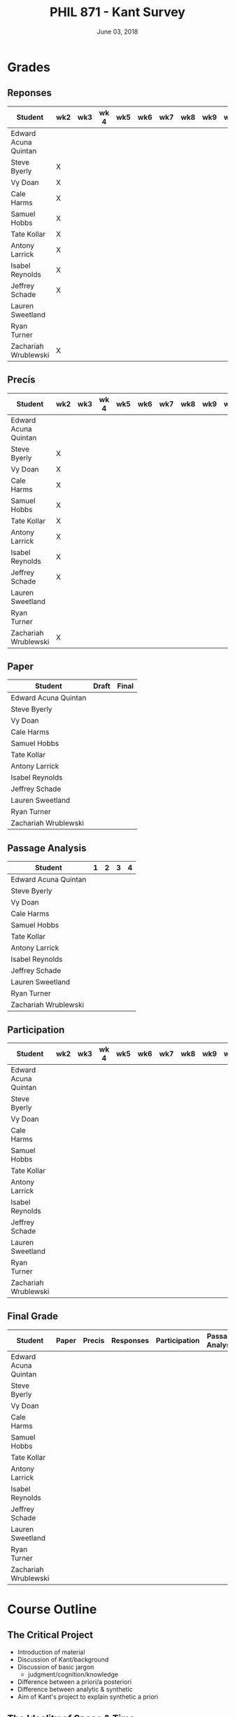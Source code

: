 #+TITLE: PHIL 871 - Kant Survey
#+DATE: June 03, 2018
#+AUTHOR: Colin McLear
#+SELECT_TAGS: export
#+EXCLUDE_TAGS: noexport archive nohugo
#+TODO: TODO DRAFT | DONE CANCELED
#+LANGUAGE: en
#+LATEX_HEADER: \usepackage[English]{babel}
#+OPTIONS: '":t


* Handouts                                                                      :noexport:
** DONE Handout Week 1 Kant's Project                                        
:PROPERTIES:
:EXPORT_TITLE: Kant's Project
:EXPORT_FILE_NAME: ~/Dropbox/Work/projects/phil871-kant-survey/static/materials/handouts/handout1.pdf
:END:
# :Pandoc:
# #+PANDOC_METADATA: "author:PHIL 4/871" "date:August 21, 2018" 
# #+PANDOC_METADATA: "lfoot:Colin McLear | August 21, 2018"
# #+PANDOC_METADATA: "lhead: Kant's Project"
# #+LANGUAGE: en
# #+OPTIONS: ':t
# :END:

*** Kant --- Biographical Overview
  :PROPERTIES:
  :CUSTOM_ID: kant-biographical-overview
  :END:

- Lived & died in Königsberg, Prussia (1724-1804)
- Attained professorship at the University of Königsberg in 1770
- Wrote the "critical" philosophical works relatively late in his career
  (c. 1781-1790)[fn:1]
- Some relevant contemporaries
  - John Locke (1632--1704)
  - G. W. Leibniz (1646--1716)
  - Christian Wolff (1679--1750)
  - David Hume (1711--1776)
  - Jean-Jacques Rousseau (1712--1778)
  - Alexander Gottlieb Baumgarten (1714--1762)
  - Christian August Crusius (1715--1775)

[fn:1] *Kant's Major Critical Works*:

       - /Critique of Pure Reason/ (1781/87)
       - /Prolegomena to Any Future Metaphysics That Will Be Able to
         Come Forward as a Science/ (1783)
       - 'Idea for a Universal History With a Cosmopolitan Aim' (1784)
       - 'What is Enlightenment?' (1784)
       - /Groundwork of the Metaphysics of Morals/ (1785)
       - /Metaphysical Foundations of Natural Science/ (1786)
       - 'Conjectural Beginning of Human History' (1786)
       - 'What Does it Mean to Orient Oneself in Thinking?' (1786)
       - /Critique of Practical Reason/ (1788)
       - /Critique of (the Power of) Judgment/ (1790)
       - /Religion Within the Boundaries of Mere Reason/ (1793)
       - /Metaphysics of Morals/ (1797)
       - /Anthropology From a Pragmatic Point of View/ (1798)
  

*** The Project
1. Set metaphysics on the "secure path of science"
2. Explain how rational or "proper" science is, in general, possible
3. Explain how propositions making claims of universality and necessity about
   the empirical world could be known to be true  

- Kant's strategy is answer (1) and (2) by means of (3)
    
*** Cognition & Judgment

- Cognition (/Erkenntnis/): :: A conscious representation of an object that is
     (i) determinate with respect to which object it is a representation of
     and (ii) puts one in a position to know the "real" (i.e. metaphysical)
     possibility of the object[fn:2]


- Judgment (/Urteil/): :: A combination of representations (specifically,
     concepts) in a single consciousness, whose unity is the bearer of truth
     or falsity[fn:3]

[fn:2] The genus is representation in general (/repraesentatio/). Under it
stands the representation with consciousness (/perceptio/). A perception that
refers to the subject as a modiﬁcation of its state is a sensation (/sensatio/),
an objective perception is a cognition (/cognitio/) (A320/B376)

[fn:3] The uniﬁcation of representations in a consciousness is judgment …
thinking is the same as judging or as relating representations to judgments in
general. (Prolegomena §22, 4:304)
  
*** Two Distinctions
  :PROPERTIES:
  :CUSTOM_ID: two-distinctions
  :END:

- A priori/posteriori
  - distinction applies, in the first case, to judgments, and then
    derivatively to cognition and to epistemic attitudes (e.g. knowledge) 
  - two meanings
    1. independent vs. dependent on experience
    2. 'from grounds' vs. 'from effects'
- Analytic/synthetic
  - applies to propositions
  - concerns the source or manner in which a proposition is true
    - analytic truth is 'conceptual' truth, whereas synthetic true has some
      non-conceptual basis

*** The Prevailing Early Modern Conception of Knowledge
   :PROPERTIES:
   :CUSTOM_ID: the-prevailing-early-modern-conception-of-knowledge163019
   :END:

- Leibniz/Wolff conception of truth as `containment'
- Empiricist theory of truth (e.g. Locke & Hume)[fn:4][fn:5]
  - agreement between ideas
    - universal/necessary/a priori
  - correspondence of ideas to facts
    - contingent, local, a posteriori

[fn:4] | A Priori      | A Posteriori   |
       |---------------+----------------|
       | analytic      | synthetic      |
       | +synthetic+   | +analytic+     |

[fn:5] All the objects of human reason or enquiry may naturally be divided
into two kinds, to wit, relations of ideas and matters of fact. Of the first
kind are the sciences of geometry, algebra, and arithmetic; and in short,
every affirmation which is either intuitively or demonstratively
certain...Matters of fact, which are the second objects of human reason, are not
ascertained in the same manner; nor is our evidence of their truth, however
great, of a like nature with the foregoing. The contrary of every matter of
fact is still possible [@hume2007, 28].

*** Kant on the A Priori
  :PROPERTIES:
  :CUSTOM_ID: kant-on-the-a-priori
  :END:

- A priori knowledge is /independent/ of experience for its justification but not for its acquisition[fn:6]
  - we need experience in order for our cognitive faculties to develop
  - experience is necessary for concept acquisition
- All a priori knowledge is characterized by its universality and necessity
- A priori knowledge is knowledge of a thing from its ground or cause

[fn:6] although all our cognition commences /with/ experience, yet it
       does not on that account all arise /from/ experience. For it
       could well be that even our experiential cognition is a composite
       of that which we receive through impressions and that which our
       own cognitive faculty (merely prompted by sensible impressions)
       provides out of itself, which addition we cannot distinguish from
       that fundamental material until long practice has made us
       attentive to it and skilled in separating it out. (B1-2)

*** Kant on the Analytic/Synthetic Distinction
  :PROPERTIES:
  :CUSTOM_ID: kant-on-the-analyticsynthetic-distinction
  :END:

**** Conceptions of Analyticity
   :PROPERTIES:
   :CUSTOM_ID: conceptions-of-analyticity
   :END:

Kant characterizes the analyticity of judgment in four different ways:

1. The predicate is 'contained' within the subject (A6-7/B11)[fn:7]
2. The predicate is 'identical' with the subject (A7/B11)
3. Analytic judgments are ones which are 'explicative' rather than
   'ampliative' (A7/B11)
4. Analytic judgments are those knowable by means of application of the
   principle of non-contradiction (A151/B190)

[fn:7] In all judgments in which the relation of a subject to the predicate is
thought...this relation is possible in two different ways. Either the predicate
/B/ belongs to the subject /A/ as something that is (covertly) contained in this
concept /A/; or /B/ lies entirely outside the concept /A/, though to be sure it
stands in connection with it. (A6/B10)

**** The Problem of Synthetic A Priori Knowledge
   :PROPERTIES:
   :CUSTOM_ID: the-problem-of-synthetic-a-priori-knowledge
   :END:

- There are knowable (and known) universal/necessary/a priori truths concerning
  reality that are /not/ explicable in terms of conceptual
  analysis[fn:8]
  - propositions of mathematics (physics & arithmetic)
  - propositions of natural science (Newtonian mechanics)


1. How are synthetic a priori judgments so much as /possible/?
2. What is the extent of our synthetic a priori knowledge? 
   * Must we have synthetic a priori knowledge to explain knowledge of even
     the most basic relationships between elements of reality?[fn:9]

[fn:8] | A Priori    | A Posteriori   |
       |-------------+----------------|
       | analytic    | synthetic      |
       | synthetic   | +analytic+     |

[fn:9] Take the proposition 'Everything that happens has its
       cause'...the concept of a cause lies entirely outside [the
       concept of an event] and indicates something different than the
       concept of what happens in general, and is therefore not
       contained in the latter representation at all. How then do I come
       to say something quite different about that which happens in
       general, and to cognize the concept of cause as belonging to it,
       indeed necessarily, even though not contained in it? What is the
       unknown /=X/ here on which the understanding depends when it
       believes itself to discover beyond the concept of /A/ a predicate
       that is foreign to it yet which it nevertheless believes to be
       connected with it? (A9/B13)

     
*** Questions & Problems for Kant

**** Analyticity & Definition
   :PROPERTIES:
   :CUSTOM_ID: analyticity-definition
   :END:

- Are analytic truths true by definition?
- Can a synthetic judgment be converted to an analytic judgment by
  modification of a definition?[fn:10]

[fn:10] If one had the whole concept of which the notions of subject and
       predicate are /compartes/, synthetic judgments would be
       transformed into analytic ones. One wonders to what extent there
       is something arbitrary here. (/Notes on Metaphysics/ (c. 1769)
       R3928, 17:350)

     
**** Containment -- Subjective or Objective? 
   :PROPERTIES:
   :CUSTOM_ID: containment-analyticity
   :END:

- Maass's challenge -- what non-subjective criteria can we give for "what is
  thought" in a subject concept?[fn:11]
  - If no non-subjective criteria can be given then it is possible that there
    are no fundamentally or irreducibly synthetic judgments
- Possible replies from Kant
  - Distinguish analytic from synthetic based on /logical features/ of concepts
    - Logical division by /differentia/ in terms of species/genus
      distinction\footnote{\textbf{Logical Division}: \includegraphics{/Users/Roambot/Pictures/ConceptDivision.jpg}}
  - Distinguish analytic from synthetic based on proof of "objective reality"
    of concept

[fn:11] the judgment in question, analytic for me, may be synthetic for another; insofar as one thinks this, another that, one more, another less, in a given concept (@maass1789, 188–89)


*** The 'Copernican Revolution' & Transcendental Idealism
  :PROPERTIES:
  :CUSTOM_ID: the-copernican-revolution-transcendental-idealism
  :END:

- Instead of assuming that our knowledge must 'conform' to its object we
  assume that objects conform to our manner of knowing them[fn:12]
- Two conditions on the object of knowledge
  - how objects appear (Transcendental Aesthetic)
    - space & time
  - how object are thought (Transcendental Logic)
    - the categories

[fn:12] Up to now it has been assumed that all our cognition must conform
       to the objects; but all attempts to find out something about them
       /a priori/ through concepts that would extend our cognition have,
       on this presupposition, come to nothing. Hence let us once try
       whether we do not get farther with the problems of metaphysics by
       assuming that the objects must conform to our cognition, which
       would agree better with the requested possibility of an /a
       priori/ cognition of them, which is to establish something about
       objects before they are given to us. This would be just like the
       first thoughts of Copernicus , who, when he did not make good
       progress in the explanation of the celestial motions if he
       assumed that the entire celestial host revolves around the
       observer, tried to see if he might not have greater success if he
       made the observer revolve and left the stars at rest.
       (Bxvi--xvii)

*** References & Further Reading
  :PROPERTIES:
  :CUSTOM_ID: further-references
  :CLASS: unnumbered
  :END:
  #+nocite: @allison1973; @allison2004; @beck1955; @beck1969; @beck1972; @beck1978; @beck1978c; @gardner1999; lovejoy1906a; @vancleve1999; @hogan2013

\setlength{\parindent}{-0.2in} \setlength{\leftskip}{0.2in}
\setlength{\parskip}{8pt} \vspace*{-0.2in} \noindent

** DONE Handout Week 2 The Transcendental Aesthetic
:PROPERTIES:
:OPTION: tex:t
:EXPORT_TITLE: The Transcendental Aesthetic
:EXPORT_FILE_NAME: ~/Dropbox/Work/projects/phil871-kant-survey/static/materials/handouts/handout2-aesthetic.pdf
:END:
:Pandoc:
#+PANDOC_METADATA: "author:PHIL 4/871" "date:August 28, 2018" 
#+PANDOC_METADATA: "lfoot:Colin McLear | August 28, 2018"
#+PANDOC_METADATA: "lhead: The Transcendental Aesthetic"
#+PANDOC_EXTENSIONS: org+raw_tex
#+LANGUAGE: en
#+OPTIONS: ':t
:END:

- Why a "Transcendental Aesthetic"? 
  - Transcendental vs. Transcendent
    - Transcendental: :: an (i) a priori condition upon which (ii) the possibility of "experience" (empirical cognition) depends[fn:1535337773]
    - Transcendent: :: a representation (or cognition or object) of that which cannot be given in a possible experience

\\

- Transcendental Aesthetic :: a "science of all principles of a priori sensibility" (A21/B35) 
                        

[fn:1535337773] I call all cognition transcendental that is occupied not so much with objects but rather with our mode of cognition of objects, insofar as this is to be possible a priori

*** The Two-Stem Theory of Cognition

**** Fundamental Mental Capacities[fn:1]

- Receptivity: :: Capacity of the mind to receive representations via affection from something distinct from itself
- Spontaneity: :: Capacity of the mind to generate representations from itself without any external influence

[fn:1] Our cognition arises from two basic sources of the mind, of which
       the first is to receive the representations (the receptivity of
       impressions), the second the faculty of cognizing an object
       through these representations (spontaneity of concepts); through
       the first an object is given to us, through the second it is
       thought in relation to that representation (as mere determination
       of the mind). (A50/B74)

**** The Cognitive Faculties
   :PROPERTIES:
   :CUSTOM_ID: the-faculties
   :END:

- Sensibility: :: passive/receptive; sensory intuitions arise from the
  affection of sensibility by objects[fn:2][fn:3]
- Understanding: :: active/spontaneous; conceptual judgments arise via
  discursive acts of the understanding[fn:4]
- Reason: :: active/spontaneous; forms inferences based on judgments
  given to it by the understanding

[fn:2] Objects are given to us by means of sensibility, and it alone
       yields us intuitions; they are thought through the understanding,
       and from the understanding arise concepts (A19/B33)

[fn:3] That representation which can be given prior to all thinking is
       called intuition (B132)

[fn:4] Our nature is so constituted that our intuition can never be
       other than sensible; that is, it contains only the mode in which
       we are affected by objects. The faculty, on the other hand, which
       enables us to think the object of sensible intuition is the
       understanding. To neither of these powers may a preference be
       given over the other. Without sensibility no object would be
       given to us, without understanding no object would be thought.
       Thoughts without content are empty, intuitions without concepts
       are blind (A51/B75)


**** Three Kinds of Representation (A320/B376-7)[fn:5]

- Sensation: :: A perception "which relates to the subject merely as a
  modification of its state"
- Intuition: :: An objective representation which "relates immediately
  to the object and is singular"
- Concept: :: An objective representation which is a "mediate [relation
  to an object], via a mark, which can be common to many things"

[fn:5] The genus is representation in general (\emph{representatio}).
       Under it stands the representation with consciousness
       (\emph{perceptio}). A perception that refers to the subject as a
       modification of its state is a sensation (\emph{sensatio}); an
       objective perception is a cognition (\emph{cognitio}). The latter
       is either an intuition or a concept (A320/B377)

**** Independent Stems?

- The two stems of cognition play different functional roles with respect to cognition[fn:6]
- The status of intuition as a form of (objective) representation independent of the understanding is unclear

  - Intellectualism: :: All objective representation depends on an act of the understanding
  - Sensibilism: :: Some objective representations do not depend on acts of the understanding

[fn:6] Objects are given to us by means of sensibility, and it alone
       yields us intuitions; they are thought through the understanding,
       and from the understanding arise concepts (A19/B33).

*** The Problem with Space
- What is space?
  - Absolutism: :: Space is a self-subsisting entity, independent of the
    objects that exist in it, and in which all existing things are
    'contained'
  - Relationalism: :: Space is the order of possible relations which hold
    between independently existing entities

*** Kant's Arguments Concerning Space

- Kant argues that neither the absolutist nor the relationalist is
  correct---space is not real but rather a 'form of intuition'

**** The Metaphysical Exposition[fn:7]

- Three questions about space:[fn:8]

  1. Ontological: what is space?
  2. Epistemological: what is the status of justification for beliefs
     concerning space?
  3. Psychological: what is the origin of (the content of) the
     representation of space?

- Four arguments concerning the status of the /representation/ of space
  and the justification for beliefs in which it figures (i.e. questions
  2 & 3)

  - 1 & 2: the representation of space is /a priori/ 
  - 3 & 4: the representation of space is /intuitive/ (i.e. non-conceptual)

[fn:7] I understand by *exposition* (/expositio/) the distinct (even if
       not complete) representation of that which belongs to a concept;
       but the exposition is /metaphysical/ when it contains that which
       exhibits the concept *as given* /a priori/. (A23/B38)

[fn:8] Now what are space and time? Are they actual entities?C Are they
       only determinations or relations of things, yet ones that would
       pertain to them even if they were not intuited, or are they
       relations that only attach to the form of intuition alone, and
       thus to the subjective constitution o f our mind, without which
       these predicates could not be ascribed to any thing at all?
       (B37-8)

**** The Transcendental Exposition[fn:9]

- The 'Argument from Geometry'[fn:10]
  - Is the argument an /additional/ argument for the conclusion that the
    representation of space is a priori and intuitive?
  - Does the argument start from the conclusion of the ME and argue for
    something else?

\newthought{The Standard Interpretation}:

1. We have synthetic a priori cognition of Euclidean geometry Or:
   Euclidean geometry is necessarily true
2. Such cognition is possible only if space is a pure intuition Or: pure
   intuition of space is a necessary condition of our synthetic a priori
   cognition of geometry
3. $\therefore$ Space is a pure intuition.

   
- Problems:
  - Goes against supposedly 'synthetic' method of the CPR
  - Is obviously unsound (viz. premise (1))

\newthought{Shabel's Alternative}:[fn:11]

1. The representation of space is a pure a priori intuition (from the
   ME).
2. From the pure a priori representation of space we can derive
   synthetic a priori propositions concerning the structure of space
3. Geometry is the science of synthetic a priori propositions concerning
   the structure of space
   - We need an explanation of (a) the a priori representation of space
     as an object and (b) the status of the propositions of geometry as
     synthetic rather than analytic.
4. Since (according to the ME) the representation of space is a priori,
   we know that the geometer's representation of its properties is
   likewise a priori.
5. Since (according to the ME) the representation of space is originally
   an intuition, we know that the status of propositions concerning the
   nature of space is ultimately synthetic.
6. $\therefore$ From the pure a priori representation of space we can
   derive and explain the synthetic a priori propositions of geometry
   --- geometric cognition depends on the representation of space
   understood in the terms set out in the ME.

[fn:9] I understand by a *transcendental exposition* the explanation of
       a concept as a principle from which insight into the possibility
       of other synthetic /a priori/ cognitions can be gained.

[fn:10] Geometry is a science that determines the properties of space
        synthetically and yet /a priori/. What then must the
        representation of space be for such a cognition of it to be
        possible? It must originally be intuition; for from a mere
        concept no propositions can be drawn that go beyond the concept,
        which, however, happens in geometry (Introduction V). But this
        intuition must be encountered in us /a priori/, i.e., prior to
        all perception of an object, thus it must be pure, not empirical
        intuition. For geometrical propositions are all apodictic, i.e.,
        combined with consciousness of their necessity, e.g., space has
        only three dimensions; but such propositions cannot be empirical
        or judgments of experience, nor inferred from them (Introduction
        II). (B41)

[fn:11] The "argument from geometry" does not analyze geometric
        cognition in order to establish that we have a pure intuition of
        space. Rather, the "argument from geometry" establishes that
        geometric cognition itself develops out of a pure intuition of
        space. The difference is subtle, but important: on the standard
        reading, our actual knowledge of geometry is traced to its
        source---namely, a pure intuition of space---in order to show
        that we must, therefore, have such a pure intuition. On my
        reading, our pure intuition of space is offered as both the
        actual source of our cognition of the first principles of
        geometry and the means for the production of further cognition
        based thereon (@shabel2004, 196)

**** The Ideality of Space

- Two conclusions:
  1. The representation of space represents nothing (and no property of
     anything) as it is in itself (A26/B42)
  2. Space (and time) is nothing other than the 'form' in which 'outer'
     things are represented (A26/B42)  
- It is not at all clear how (or whether) Kant has justification for these conclusions     
\\

- Transcendental Idealism: :: Things as they are in themselves exist, and are the ground of all appearances, but no thing as it is in itself appears in space and time[fn:12]

  
\newthought{Allais' Interpretation}:

1. Intuition necessarily involves a relation to an object[fn:13]
2. We have an a priori intuition of space (and time)
3. A priori intuition cannot, by definition, involve relating to an existing object[fn:14]
4. $\therefore$ Space is nothing other than a 'pure' a priori intuition

[fn:12] I understand by the *transcendental idealism* of all appearances
        the doctrine that they are all together to be regarded as mere
        representations and not as things in themselves, and accordingly
        that space and time are only sensible forms of our intuition,
        but not determinations given for themselves or conditions of
        objects as things in themselves. To this idealism is opposed
        *transcendental realism*, which regards space and time as
        something given in themselves (independent of our sensibility).
        The transcendental realist therefore represents outer
        appearances (if their reality is conceded) as things in
        themselves, which would exist independently of us and our
        sensibility and thus would also be outside us according to pure
        concepts of the understanding. (A369)

[fn:13] How is it possible to intuit something /a priori/? An intuition
        is a representation of the sort which would depend immediately
        on the presence of an object. It therefore seems impossible
        originally to intuit /a priori/, since then the intuition would
        have to occur without an object being present, either previously
        or now, to which it could relate, and so it could not be an
        intuition. /Prolegomena/, 4:281-2.

[fn:14] How can an outer intuition inhabit the mind that precedes the
        objects themselves? Obviously not otherwise than insofar as it
        has its seat merely in the subject, as its formal constitution
        for being affected by objects and thereby acquiring immediate
        representation, i.e., intuition of them, thus only as the form
        of outer sense in general (B41).

**** In What Sense 'Ideal'?

- Two schools of interpretation
  - 'One world': There is one set of objects, some of whose properties
    are mind-dependent
  - 'Two worlds': There are two sets of objects, one of which is mind-
    dependent

**** Incongruent Counterparts

- Three different uses of the argument
  - 1768: Space is Newtonian rather than Leibnizian
    1. Incongruent counterparts like left and right hands are
       intrinsically exactly similar
    2. Exactly similar counterparts are nevertheless differently
       'oriented'
    3. $\therefore$ Orientation of objects in space cannot be due to
       their 'internal' intrinsic, non-relational features, but must
       rather be due to something else---viz. their relation to some
       absolute space which contains them.
  - 1770: Space is intuitively not conceptually represented
    1. If representation of spatial relations were purely conceptual
       then we should be able to conceptually distinguish incongruent
       counterparts
    2. Since incongruent counterparts are qualitatively identical, there
       is no conceptual means of differentiating them
    3. $\therefore$ The fundamental representational type by which we
       distinguish spatial orientation is intuitive not conceptual
  - 1783: Space is transcendentally ideal
    - Not obvious how Kant's argument is meant to establish /ideality/
      of space

\newthought{Van Cleve's Interpretation}:[fn:15]

1. Incongruent counterparts are different in virtue of their differing
   relations to space as a whole.
2. All relations among things in themselves are reducible to the
   nonrelational qualities of the relata.
3. Therefore, if space and figures within it are things in themselves,
   one incongruent counterpart must differ internally from the other.
4. But, in fact, the counterparts do not differ internally.
5. Therefore, space itself and incongruent counterpart figures within it
   are not things in themselves.
   

- Two objections to (2)
  1. Kant didn't obviously endorse the reducibility of all relations to
     intrinsic properties of things
  2. The reducibility premise makes advertance to incongruent
     counterparts unnecessary[fn:16]

[fn:15] @vancleve1999, 47.

[fn:16] once armed with the reducibility principle, Kant need not have
        resorted to anything so recondite as incongruent counterparts to
        make his point, for spatial relations quite generally fail to be
        reducible (or "internal," in one leading sense of that term).
        Take, for example, the relation of distance: there is nothing
        about my pen and my ruler taken separately that would enable
        anyone to deduce that they are now six inches apart. So, Kant
        could simply have argued thus: all relations among things in
        themselves are reducible; distance is not a reducible relation;
        therefore, nothing in the field of the distant-from relation
        (which is to say, nothing in space) is a thing in itself.
        (@vancleve1999, 48)

*** References & Further Reading
  :PROPERTIES:
  :CUSTOM_ID: further-references
  :CLASS: unnumbered
  :END:
  #+nocite: @allison2004; @vancleve1999; @parsons1992a; @parsons1992; @shabel2010; @shabel2005; @hintikka1969; @friedman1992; @friedman2000; @friedman2010; @friedman2015; @vancleve1991; @buroker1981; @messinaForthcoming; @messina2015; @mclear2015

\setlength{\parindent}{-0.2in} \setlength{\leftskip}{0.2in}
\setlength{\parskip}{8pt} \vspace*{-0.2in} \noindent


** TODO Handout Week 4 The Metaphysical Deduction
*** Two Kinds of Logic
  :PROPERTIES:
  :CUSTOM_ID: two-kinds-of-logic
  :END:

- Pure General Logic: :: the science of the norms or rules constitutive
  of thinking (or judging) in general, which abstracts from any relation
  to an object whatsoever
  (A55/B79)\footnote[][-.75in]{[Pure logic] contains the absolutely necessary rules of thinking, without which no use of the understanding takes place, and it therefore concerns these rules without regard to the difference of the objects to which it may be directed...A \textbf{general} but textbf{pure} logic therefore has to do with strictly \emph{a priori} principles and is a \textbf{canon of the understanding} and reason, but only in regard to what is formal in their use, be the content what it may (empirical or transcendental). (A52-3/B76-7)}

- Abstracts from all /content/ (relation to an object) of
  thought\footnote[][.1in]{As general logic it abstracts from all contents of the cognition of the understanding and of the difference of its objects, and has to do with nothing but the mere form of thinking. (A54/B78)}
- Purely /formal/

- Transcendental Logic: :: the science of the norms or rules
  constitutive of thinking of an object in general, in whatever way it
  might be given in intuition

- Not purely formal; articulates the conditions on employing the concept
  =<object>= in thinking of anything whatsoever[fn:1]
- Articulates the most general conditions for objective thought

*** The Metaphysical Deduction[fn:4] (§§9-12)
  :PROPERTIES:
  :CUSTOM_ID: the-metaphysical-deduction101052-9-12
  :END:

- Function: :: mental activity by which different representations are
  ordered under a common one[fn:6]

**** The Forms of Judgment[fn:7]
   :PROPERTIES:
   :CUSTOM_ID: the-forms-of-judgment214958
   :END:

\includegraphics[height=81mm, width=90mm]{/Users/Roambot/Dropbox/Work/Teaching/KantSurvey/KantJudge.jpeg}

- Every judgment yields a "unity" (i.e. a propositional form)
  corresponding to the moments of the four types of judgment

  - Every judgment takes one moment from each group

    - universal, affirmative, categorical and assertoric ('all crows are
      black')
    - singular, negative, disjunctive and problematic ('that bird might
      be neither a crow nor a raven')

- Kant thinks that the 12 forms constitute all logically coherent
  cognitive acts which the understanding might engage in
- Kant also assumes that the only possible employment of concepts is in
  judgment[fn:14]

  - this is how the forms of judgment provide a 'clue' to nature of the
    categories
  - they only provide a 'clue' however, because the forms of judgment
    are /formal/ and thus lack any precise content --- they thus cannot
    by themselves determine the content of the categories

[fn:14] Kant holds that we cannot apprehend the parts of a manifold
        straight off in one act. Instead, we must apprehend the parts
        successively, retain memory images of them, and see what they
        all add up to. But how are we supposed to survey these images? A
        manifold of images presents the same problem we had to begin
        with. Either we must perform a threefold synthesis on it, in
        which case we are off on an infinite regress, or we can take it
        in all at once, in which case we could have done likewise with
        the original manifold. (@van-cleve1999, 86)

**** The Forms of Thought -- The 'Categories'
   :PROPERTIES:
   :CUSTOM_ID: the-forms-of-thought-the-categories
   :END:

- The categories provide a dual role --- they organize both intuition
  and concepts[fn:10]

  - the dual role of the categories plus their connection to the forms
    of judgment yields (according to Kant) a determinate content---viz.
    the precise list of categories Kant provides

\includegraphics[height=71mm, width=90mm]{/Users/Roambot/Dropbox/Work/Teaching/KantSurvey/KantCats.jpeg}

\newpage
**** Problems
   :PROPERTIES:
   :CUSTOM_ID: problems
   :END:

- Completeness: Kant presents his table of judgment as if it were
  complete, but it seems ad hoc or arbitrary[fn:8]
- Derivation: Kant claims that the all and only the categories may be
  completely derived from the table of judgment but give no such
  derivation

  - are the categories just /identical/ with the forms of judgment?

*** On Synthesis (§10)
  :PROPERTIES:
  :CUSTOM_ID: on-synthesis-10
  :END:

- A form of mental activity

  - Kant sometimes discusses synthesis as an 'act' [/Handlung/] but this
    is mildly misleading, as it may suggest that synthesis is a form of
    intentional action rather than an (at least sometimes involuntary)
    activity of the mind of which the subject may or may not be
    aware[fn:9]

- Synthesis works on representations by "running through" and "gathering
  together" discrete representations into one combined and connected
  whole (A99)

  - Is synthesis a causal process?

    - No? --- would seem to be incompatible with deterministic world
    - Yes? --- realism about intentional states suggests that they have
      causal powers, and that the causal features and interactions
      between such states are what provide them with representational
      content and allow them to track logical relationships[fn:12]

- All cognition demands a synthesis of representation[fn:15]
- Synthesis is carried out by the unitary subject of representation on
  representations that are either given to it in sensibility
  (i.e. intuition) or produced by it in thought (e.g. stipulative
  conceptual definition)

  - What Kant will attempt to show in the Deduction is that "experience"
    (in some sense of that term) depends on synthesis via application of
    the categories

- Two kinds of synthesized representations

  - concepts

    - combination of concepts in one judgment
    - combination of simpler concepts into a more complex concept
      (cf. A729/B757; Logik Pölitz 24:568)

  - the 'manifold' of intuition (either in one intuition or many)

    - combination of sensations in one intuition (?)

      - this claim is controversial, as it suggests that intuition is
        constructed via synthesis

    - combination of intuitions into a complex intuition

[fn:15] Empirical cognition, however, is experience (B166). Experience
        is an empirical cognition, i.e., a cognition that determines an
        object through perceptions (A176/B218). Therefore experience
        itself -- i.e., empirical cognition of appearances -- is
        possible only in as much as we subject the succession of
        appearances, and hence all change, to the law of causality
        (A189/B234).

*** The Task of the Deduction
  :PROPERTIES:
  :CUSTOM_ID: the-task-of-the-deduction
  :END:

- Demonstrate the legitimacy of the categories

  - legitimacy understood in terms of concepts which have their source
    in the mind (i.e. the categories) but which are correctly and
    justifiably applied to features present in experience
  - the "transcendental" nature of the argument is characterized as an
    argument which begins from obvious or uncontroversial premises and
    argues to some conclusion understood as a necessary condition for
    the possibility of the truth of those premises
  - Kant's use of '/Deduktion/' redeploys German legal vocabulary; in
    Holy Roman Empire Law, 'Deduktion' signifies an argument intended to
    yield a historical justification for the legitimacy of a property
    claim

    - In Kant's usage a deduction is an argument that aims to justify
      the use of a concept, one that demonstrates that the concept
      correctly applies to objects

  - the demonstration of their legitimacy proceeds by appealing to the
    necessary role of the categories in coming to have empirical
    /cognition/ [/Erkenntniss/] of any sort

    - confusingly, Kant often elides this notion of empirical cognition
      with the notion of "Experience" [/Erfahrung/]

**** Grades of 'Experience'
   :PROPERTIES:
   :CUSTOM_ID: grades-of-experience
   :END:

- Kant's usage of 'experience' [/Erfahrung/] is ambiguous throughout his
  work[fn:16][fn:17]

  - (e1) having sensations
  - (e2) having sensations and being conscious of them
  - (e3) having intuitions
  - (e4) having intuitions and conceptualizing them (bringing them under
    concepts)
  - (e5) having intuitions and conceptualizing them by means of
    physical-object concepts
  - (e6) having intuitions and conceptualizing them as mine
  - (e7) having intuitions and making judgments about them
  - (e8) having intuitions and knowing propositions about them

\newpage

[fn:16] This inquiry, which goes rather deep, has two sides. One side
        refers to the objects of the pure understanding, and is supposed
        to demonstrate and make comprehensible the objective validity of
        its concepts a priori; thus it belongs essentially to my ends.
        The other side deals with the pure understanding itself,
        concerning its possibility and the powers of cognition on which
        it itself rests; thus it considers it in a subjective relation
        (Axvi-xvii)

[fn:17] There are two conditions under which alone the cognition of an
        object is possible: first, intuition, through which it is given
        ... ; secondly, concept, through which an object is thought
        corresponding to this intuition. (A92-93/B125)

        Now all experience does indeed contain, in addition to the
        intuition of the senses through which something is given, a
        concept of an object as being thereby given. (A93/B126)
*** The Structure of the Deduction
  :PROPERTIES:
  :CUSTOM_ID: the-structure-of-the-deduction
  :END:

- Introduction (§§13-14)
- The problem of combination (§15)
- The first step (§§16-20)
- The second step (§§21-26)

**** Introduction
   :PROPERTIES:
   :CUSTOM_ID: introduction
   :END:

- §13 On The Principles Of A Transcendental Deduction As Such

  - Discussion of a need for a transcendental as opposed to a merely
    empirical deduction.
  - This is based on the fact that an empirical deduction is unavailable
    due to two reasons -- viz.

    1) the a priori nature of the categories
    2) their semantic content includes notions of necessity and
       universality (A91-2/B124)

- §14 Transition To The Transcendental Deduction Of The Categories

  - Discussion of the nature of empirical cognition as a complex of
    intuition and concept (A92-3/B125)
  - The categories are a necessary condition for the empirical cognition
    of objects -- i.e. are necessary conditions for occurrence of
    thought about objects (of experience) (A93/B125-6)
  - Presents so called 'Objective' Deduction:[fn:18]

\newthought{The 'Objective' Deduction}

1. The experience of an object has both an intuitional and a conceptual
   component.[fn:19][fn:20]
2. The conceptual component can occur only if the categories apply to
   the object.
3. $\therefore$ The categories apply to all objects of experience.

- Premise (2) is based on the assumption of the soundness of Kant's
  argument in the Metaphysical Deduction---viz. that the categories are
  necessary for any judgment whatsoever

  1. Concepts are applied only in judgment
  2. The categories are necessary for the application of any concept in
     judgment
  3. $\therefore$ The categories are necessary for any conceptually
     structured mental state

\newpage
\newthought{The 'Subjective' Deduction}

- The 'Subjective' Deduction is some or all of the Transcendental
  Deduction proper (§§15-26)

  - sets up a problem (the problem of combination)
  - shows how the categories are necessary for the resolution of that
    problem

[fn:18] For a representation to be a cognition (though here I mean
        always a theoretical one), we need to have concept and intuition
        of an object combined in the same representation, so that the
        former is represented as containing the latter under itself.
        (/Progress/, 20:273-4)

[fn:19] All combination (/conjunctio/) is either composition
        (/compositio/) or connection (/nexus/). The former is the
        synthesis of a manifold of what does not necessarily belong to
        each other...The second combination (nexus) is the synthesis of
        that which is manifold insofar as they necessarily belong to one
        another...(B201-2)

[fn:20] Act as if the maxim of your action were to become by your will a
        universal law of nature (4:421; cf. 4:436).

**** The Problem of Combination (§15)
   :PROPERTIES:
   :CUSTOM_ID: the-problem-of-combination-15
   :END:

- §15 On the possibility of a combination as such

  - what does Kant mean by 'combination' [/Verbindung/][fn:21]
  - why can't combination be given in intuition?[fn:22]
  - what is the connection of the categories with combination?[fn:23]

[fn:21] So act that you use humanity, whether in your own person or that
        of another, always at the same time as an end, never merely as a
        means (4:429; cf. 4:436).

[fn:22] the combination (/conjunctio/) of a manifold in general can
        never come to us through the senses, and therefore cannot
        already be contained in the pure form of sensible intuition; for
        it is an act of the spontaneity of the power of representation,
        and, since one must call the latter understanding, in
        distinction from sensibility, all combination, whether we are
        conscious of it or not, whether it is a combination of the
        manifold of intuition or of several concepts, and in the first
        case either of sensible or non-sensible intuition, is an action
        of the understanding, which we would designate with the general
        title *synthesis* in order at the same time to draw attention to
        the fact that we can represent nothing as combined in the object
        without having previously combined it ourselves, and that among
        all representations *combination* is the only one that is not
        given through objects but can be executed only by the subject
        itself, since it is an act of its self-activity. (B129-30)

[fn:23] Now the representation of a composite, as such, is not a mere
        intuition, but requires the concept of a compounding, so far as
        it is applied to the intuition in space and time. So this
        concept (along with that of its opposite, the simple) is one
        that is not abstracted from intuitions, as a part-representation
        contained in them, but is a basic concept, and a priori at that
        -- in the end the sole basic concept a priori, which is the
        original foundation in the understanding for all concepts of
        sensible objects. There will thus be as many a priori concepts
        resident in the understanding, to which objects given to the
        senses must be subordinated, as there are types of compounding
        (/synthesis/) with consciousness, i.e., as there are types of
        synthetic unity of apperception of the manifold given in
        intuition. (/Progress/, 20:271)

**** The First Step (§§16-20)
   :PROPERTIES:
   :CUSTOM_ID: the-first-step-16-20
   :END:

- The primary goal of the first step is to demonstrate the truth of a
  conditional claim---viz. if there is cognition then the categories
  must play a role in its generation

  - §16 On the original synthetic unity of apperception
  - §17 The principle of the synthetic unity of apperception is the
    supreme principle for all use of the understanding
  - §18 What objective unity of self-consciousness is
  - §19 The logical form of all judgments consists in the objective
    unity of apperception of the concepts contained in them
  - §20 All sensible intuitions are subject to the categories, which are
    conditions under which alone their manifold can come together in one
    consciousness

**** The Second Step (§§21-26)
   :PROPERTIES:
   :CUSTOM_ID: the-second-step-21-26
   :END:

- The second step has two aims:

  1. articulate the limited application of the categories in
     /cognition/---viz. they may be used only within the bounds of
     sensible experience
  2. demonstrate the actuality of cognitions in which the categories are
     applied (i.e. the antecedent of the conditional proven in the first
     step)

- The second step has six sections:

  - §21 Comment
  - §22 A category cannot be used for cognizing things except when it is
    applied to objects of experience
  - §23 [A commentary on §22]
  - §24 On applying the categories to objects of the senses as such
  - §25 [Commentary on §24, specifically intuition of the self]
  - §26 Transcendental deduction of the universally possible use in
    experience of the pure concepts of understanding

    
*** References & Further Reading
  :PROPERTIES:
  :CUSTOM_ID: references-further-reading
  :CLASS: unnumbered
  :END:

\setlength{\parindent}{-0.2in} \setlength{\leftskip}{0.2in}
\setlength{\parskip}{8pt} \vspace*{-0.2in} \noindent

#+BEGIN_HTML
  <!-- -->
#+END_HTML

[fn:1] since every division presupposes a concept that is to be divided,
       a still higher one must be given, and this is the concept of an
       object in general (taken problematically, leaving undecided
       whether it is something or nothing). (A290/B346)

[fn:4] In the *metaphysical deduction* the origin of the /a priori/
       categories in general was established through their complete
       coincidence with the universal logical functions of thinking, in
       the *transcendental deduction*, however, their possibility as /a
       priori/ cognitions of objects of an intuition in general was
       exhibited. (B159)

[fn:5] By a function, however, I understand the unity of the action of
       ordering different representations under a common one...Now the
       understanding can make no other use of these concepts than that
       of judging by means of them... In every judgment there is a
       concept that holds of many, and that among this many also
       comprehends a given representation, which is then related
       immediately to the object...All judgments are accordingly
       functions of unity among our representations, since instead of an
       immediate representation [viz., an intuition] a higher one, which
       comprehends this and other representations under itself, is used
       for the cognition of the object, and many possible cognitions are
       thereby drawn together into one. (A68-9/B93-4)

[fn:6] If we abstract from all content of a judgment in general, and
       attend only to the mere form of the understanding in it, we find
       that the function of thinking in that can be brought under four
       titles, each of which contains under itself three moments"
       (A70/B95).

[fn:7] the understanding can make no other use of...concepts than that
       of judging by means of them. (A68/B93)

[fn:8] The same function that gives unity to the different
       representations in a judgment also gives unity to the mere
       synthesis of different representations in an intuition, which,
       expressed generally, is called the pure concept of understanding.
       The same understanding, therefore, and indeed by means of the
       very same actions through which it brings the logical form of a
       judgment into concepts by means of the analytical unity, also
       brings a transcendental content into its representations by means
       of the synthetic unity of the manifold in intuition in general,
       on account of which they are called pure concepts of the
       understanding that pertain to objects a priori; this can never be
       accomplished by universal logic. (A79/B105)

[fn:9] This division is systematically generated from a common
       principle," namely the faculty for judging (which is the same as
       the faculty for thinking), and has not arisen rhapsodically from
       a haphazard search for pure concepts, of the completeness of
       which one could never be certain, since one would only infer it
       through induction, without reflecting that in this way one would
       never see why just these and not other concepts should inhabit
       the pure understanding. (A80-1/B106-7)

[fn:10] [synthesis] is a mere effect of the of the imagination, a blind
       though indispensible function of the soul...of which we are only
       seldom even conscious (A78/B103)

[fn:11] It's not just that, in a psychology of propositional attitudes,
       content and causal powers are attributed to the same things. It's
       also that causal relations among propositional attitudes somehow
       typically contrive to respect their relations of content, and
       belief/desire explanations often turn on this. Hamlet believed
       that somebody had killed his father because he believed that
       Claudius had killed his father. His having the second belief
       explains his having the first. How? Well, presumably via some
       such causal generalization as 'if someone believes Fa, then
       ceteris paribus he believes $\exists$x(Fx).' This generalization
       specifies a causal relation between two kinds of mental states
       picked out by reference to (the logical form of) the propositions
       they express...(@fodor1987, 12)

[fn:12] By synthesis in the most general sense, however, I understand
        the action of putting different representations together with
        each other and comprehending their manifoldness in one
        cognition. Such a synthesis is pure if the manifold is given not
        empirically but a priori (as is that in space and time)...The
        synthesis of a manifold, however, (whether it be given
        empirically or a prior) first brings forth a cognition, which to
        be sure may initially still be raw and confused, and thus in
        need of analysis; yet the synthesis alone is that which properly
        collects the elements for cognitions and unifies them into a
        certain content; it is therefore the first thing to which we
        have to attend if we wish to judge about the first origin of our
        cognition. (A77-8/B103)



** TODO Handout Week 5 The Transcendental Deduction I
*** Overview
  :PROPERTIES:
  :CUSTOM_ID: overview
  :END:

- The first step contains two arguments---viz. the "argument from above"
  and the "argument from below"[fn:1]

  - Both arguments aim to demonstrate the need for psychological
    processing above and beyond that which is accounted for by
    associationist theories
  - Assuming the correctness of Kant's derivation of the categories from
    the logical structure of judgment (cf. §10), the success of the
    first step would demonstrate the necessity of categorial synthesis,
    as opposed to association, in cognition

- The the first step attempts to accomplish its aim by showing that the
  conditions necessary for consciousness of the identity of oneself as
  the subject of different self-attributions of mental states, are
  identical with those necessary for grounding the possibility of
  representing an object distinct from oneself, of which various
  properties may be predicated.

  - Kant thus denies the possibility of a self-conscious subject, who
    can conceptualize and self-ascribe her representations, but whose
    representations could not represent law-governed objects in space,
    and thus the material world or 'nature'.

- Argument Structure of the first step:

  - §15: The problem of combination[fn:4]
  - §16: The argument from above
  - §§17-20: The argument from below

*** The Problem of Combination (§15)
  :PROPERTIES:
  :CUSTOM_ID: the-problem-of-combination-15
  :END:

- What explains the possibility of complex representation, which is
  required for representing an object?

  - The senses present only properties, never the subject of
    properties[fn:6][fn:7]
  - The representation of a unitary complex depends on the
    representation of the unitary act of combination

- The representation of an object as a multiplicity of related
  properties depends on the unitary consciousness of the subject
  representing that multiplicity

*** The Argument from Above (§16)
  :PROPERTIES:
  :CUSTOM_ID: the-argument-from-above-16
  :END:

- What resources are necessary to explain the fact that we have a
  non-empirical awareness of our self-identity --- association or
  synthesis?

- Principle of the Necessary Unity of Apperception (PNUA): :: It must be
  the case that each of my representations is such that I can attribute
  it to my self, a subject which is the same for all of my
  self-attributions, which is distinct from its representations, and
  which is or can be conscious of its representations (A116, B131-2,
  B134-5)

#+BEGIN_HTML
  <!-- 
  1. It must be possible for the ‘I think’ to accompany all my representations
  2. Empirical self-consciousness is ‘dispersed’ — representations succeed one
     another but lack a common relation to one another
  3. $\therefore$ There is a subject distinct from its representations,which
     combines those representations in one consciousness—i.e. ‘synthesizes’
     them—and attributes those representations to the self 
  -->
#+END_HTML

1. I am conscious of the identity of myself as the subject of different
   self- attributions of mental states.[fn:14]
2. I am not directly conscious of the identity of this subject of
   different self-attributions of mental states.[fn:10]
3. If (1) and (2) are true, then this consciousness of identity is
   accounted for indirectly by my consciousness of a particular kind of
   unity of my mental states.
4. $\therefore$ This consciousness of identity is accounted for
   indirectly by my consciousness of a particular kind of unity of my
   mental states. (1, 2, 3)
5. If (4) is true, then my mental states indeed have this particular
   kind of unity.
6. This particular kind of unity of my mental states cannot be accounted
   for by association. (5)[fn:8]
7. If (6) is true, then this particular kind of unity of my mental
   states is accounted for by synthesis by a priori
   concepts. [fn:9][fn:12]
8. $\therefore$ This particular kind of unity of my mental states is
   accounted for by synthesis by a priori concepts. (6, 7)

*** The Argument from Below (§§17-20)
  :PROPERTIES:
  :CUSTOM_ID: the-argument-from-below-17-20
  :END:

- What resources are necessary to explain the possibility of objectively
  valid representation---viz. representation of entities whose existence
  and nature is independent of their being represented?

  - specifically, how do we account for our apparent representation of
    characteristics of objects and events (or their relations) that are
    universal and/or necessary when all of our awareness seems local and
    contingent?

9.  We have representations of objects, i.e., of objectively valid
    phenomena.
10. $\therefore$ All of our representations of objects are (in part) of
    universal and necessary features of experience. (9)
11. Necessary and universal features of experience cannot be explained
    by association. (from reflection on the nature of
    association)[fn:15]
12. If (10) and (11) are true, all of our representations of objects
    require a faculty for ordering mental states distinct from
    association.\\
13. $\therefore$ All of our representations of objects require a faculty
    for ordering mental states distinct from association. (11, 12)
14. If (13) is true, all of our representations of objects require a
    faculty for synthesis by a priori concepts.
15. $\therefore$ All of our representations of objects require a faculty
    for synthesis by a priori concepts, the same faculty required to
    account for my consciousness of the identity of myself as subject of
    different self-attributions of mental states. (1-8, 13, 14)

*** Van Cleve's Interpretation
  :PROPERTIES:
  :CUSTOM_ID: van-cleves-interpretation
  :END:

1. The *Unity* Premise: All representations of which I am conscious have
   unity of apperception.

   - every representation of which I am conscious (or perhaps more
     strongly, every representation owned by me) is U-related to some
     other representation.

2. The *Synthesis* Premise: Representations can have such unity only if
   they have been synthesized.
3. The *Category* Premise: Synthesis requires the application of Kant's
   categories.
4. *Conclusion*:The categories apply to all representations of which I
   am conscious.

**** Van Cleve's Criticisms
   :PROPERTIES:
   :CUSTOM_ID: van-cleves-criticisms
   :END:

- Against Synthesis

  - Kant is faced with a dilemma regarding the need for synthesis[fn:16]

- Against the need for the categories

  - why think that synthesis requires the categories?

    1. synthesis either involves or is akin to judging
    2. judging requires the application of categories[fn:17]

  - why think that the categories are necessary for judgment?

    - unity of the proposition problem

  - why think that the necessity of the categories for judgment is
    sufficient for demonstrating their /objective validity/?

#+BEGIN_HTML
  <!-- 
  \newthought{§17---Objects as Unities}

  1. All unification of representations demands a unity of consciousness in their synthesis
  2. An object is a complex unity of representations[^182152]
  3. $\therefore$ A unity of consciousness is necessary for the relation of representations to an object

  [^182152]: The **understanding** is, to speak generally, the faculty of
  **cognitions**. These consist in the determinate relation of given
  representations to an object. But an **object** is that in the concept of which
  the manifold of a given intuition is united. (B137)

  \newthought{§18---Necessity and Universality}

  1. Experience contains representation of objective simultaneity and succession
  2. Representation of objective simultaneity and succession requires representation of universality and necessity
  3. The empirical unity of consciousness generated by association cannot explain the possiblity of such representation[^182341]
  4. $\therefore$ Associationism is false

  [^182341]: Whether I can become **empirically** conscious of the manifold as
  simultaneous or successive depends on the circumstances, or empirical
  conditions. Hence the empirical unity of consciousness, through association of
  the representations, itself concerns an appearance, and is entirely contingent...One person combines the representation of a certain word with one thing, another with something else; and the unity of consciousness in that which is empirical is not, with regard to that which is given, necessarily and universally valid. (B140)


  \newthought{§19---Judgment \& Synthesis}

  1. We distinguish between mere subjective association of concepts and objective judgment
  2. Objective judgment involves a relation between two concepts that transcends particular contingent facts concerning their relation by a particular subject[^182718]
  3. This distinction cannot be accounted for by a merely associationist account of the mind
  4. $\therefore$ Only synthesis explain the objective status of judgment[^139]

  [^139]: a judgment is nothing other than the way to bring given cognitions to the objective unity of apperception (B141)

  [^182718]: In accordance with the [laws of association] I could only say "If I carry a body, I feel a pressure of weight," but not "It, the body, is heavy," which would be to say that these two representations are combined in the object, i.e., regardless of any difference in the condition of the subject, and are not merely found together in perception (however often as that might be repeated).

  \newthought{§20---Intuition \& Synthesis}

  1. Intuition of an *object* requires a unified 'manifold'
  2. The unity of a manifold is brought about by the unity of apperception
  3. The unity of apperception brings about the unity of a manifold via an act of judgment in accordance with one of the logical forms
  4. The categories are the rules of combination by which each of the logical functions of judgment is carried out
  5. $\therefore$ Any intuition of an object must conform to the categories

  # Van Cleve's Interpretation #

  1. The **Unity** Premise: All representations of which I am conscious have
     unity of apperception.
      - every representation of which I am conscious (or perhaps more strongly,
       every representation owned by me) is U-related to some other
       representation.
  2. The **Synthesis** Premise: Representations can have such unity only if they
     have been synthesized.
  3. The **Category** Premise: Synthesis requires the application of Kant's
     categories.
  4. **Conclusion**:The categories apply to all representations of which I am
     conscious.

  -->
#+END_HTML

#+BEGIN_HTML
  <!-- # Deriving Intentionality

  Sensationism:
  :   The foundation of empirical knowledge is constituted by non-intentional, conscious, sensory states out of which are constructed mental states that refer to objects[^149]

  [^149]: This, then, is the central thesis of sensationism: that there are
  non-intentional mental states in which no object, other than the state
  itself, is present to the mind, and that they are the foundations of
  empirical knowledge. (@george1981, 230)

  ## Kant's Sensationism

  - Non-synthesized mental states are not intentional/referential
  - Referential states are constructions from non-referential sensations and mental acts of judgment[^169]
  - Spatial representation is a construction from non-spatial sensation[^159]
      - Outer intuition is concept-dependent[^179]
  - Suggests that *Erkenntnis* is best interpreted as "referential thought" rather than "knowledge"

  [^159]: It is evident that Kant took the spatial and extended nature
  of objects to be the result of an interpretation placed upon certain
  sequences of sensations, which are themselves without extension.
  (@george1981, 240)

  [^169]: Initially only the succession of sensation is present, and we
  may speak of a generation of the spatial features of objects by putting
  the sensations in relation to each other, setting them "outside and
  alongside each other, and referring them to something outside me" as
  Kant puts it at the beginning of the Transcendental Aesthetic. The
  aggregation and coordination of sensory impressions produce objects,
  reference...(@george1981, 240)

  [^179]: intuitions do not refer to objects, indeed they are not properly
  speaking intuitions, if they are not combined with concepts, and
  this can occur only in the context of a judgment: "Only if they (the
  understanding and the senses, i.e. intuitions and concepts) are united
  can reference result." (@george1981, 243)
   -->
#+END_HTML

*** References
  :PROPERTIES:
  :CUSTOM_ID: references
  :CLASS: unnumbered
  :END:

\setlength{\parindent}{-0.2in} \setlength{\leftskip}{0.2in}
\setlength{\parskip}{8pt} \vspace*{-0.2in} \noindent

#+BEGIN_HTML
  <!-- -->
#+END_HTML

[fn:1] Now we will set the necessary connection of the understanding
       with the appearances by means of the categories before our eyes
       by beginning from beneath, namely with what is empirical. The
       first thing that is given to us is appearance, which, if it is
       combined with consciousness, is called perception (A 119)

[fn:4] What is an object? That whose representation is a sum of several
       predicates belonging to it. The plate is round, warm, made of
       tin, etc. Warm, round, being made of tin, etc., are not objects,
       although the warm [thing], the tin [thing], etc., indeed [are].
       An object is that in the representation of which various others
       can be thought as synthetically combined... (R6350, 18:676)

[fn:5] our specific ideas of substances are nothing else but a
       collection of a certain number of simple ideas, considered as
       united in one thing. These ideas of substances, though they are
       commonly simple apprehensions, and the names of them simple
       terms, yet in effect are complex and compounded. (@locke1970,
       I.xxiii.14)

[fn:6] we certainly do not know what is the substance of any thing. We
       see only the shapes and colors of bodies, we hear only their
       sounds, we touch only their external surfaces, we smell only
       their odors, and we taste their flavors. But there is no direct
       sense and there are no indirect reflected actions by which we
       know innermost substances (@newton2004, 91)

[fn:7] The I think must be able to accompany all my representations; for
       otherwise something would be represented in me that could not be
       thought at all, which is as much as to say that the
       representation would either be impossible or else at least would
       be nothing for me. (B131-2)

[fn:8] the empirical consciousness, which accompanies different
       representations, is dispersed and without relation to the
       identity of the subject (B 133)

[fn:9] only because I can comprehend their manifold in a consciousness
       do I call them all together *my* representations; for otherwise I
       would have as multicolored, diverse a self as I have
       representations of which I am conscious. (B134)

[fn:10] The *understanding* is, to speak generally, the faculty of
       *cognitions*. These consist in the determinate relation of given
       representations to an object. But an *object* is that in the
       concept of which the manifold of a given intuition is united.
       (B137)

[fn:11] since every [conceptual] division presupposes a concept that is
       to be divided, a still higher one must be given, and this is the
       concept of an object in general (taken problematically, leaving
       undecided whether it is something or nothing). Since the
       categories are the only concepts that relate to objects in
       general, the distinction of whether an object is something or
       nothing must proceed in accordance with the order and guidance of
       the categories (A290/B346)

[fn:12] In accordance with the [laws of association] I could only say
        "If I carry a body, I feel a pressure of weight," but not "It,
        the body, is heavy," which would be to say that these two
        representations are combined in the object, i.e., regardless of
        any difference in the condition of the subject, and are not
        merely found together in perception (however often as that might
        be repeated). (B142)

[fn:15] The nub of Kant's case for (ii) is that unless it were true,
        judging could not be distinguished from the mere association of
        ideas. If I think of redness on an occasion when I am thinking
        of apples, I do not thereby make any judgment; a judgment comes
        about only insofar as I bind the associated concepts together,
        for example, into the judgment 'some apples are red'. Kant
        thinks that the categories are precisely those concepts that are
        needed to bind other concepts together into judgments.
        (@van-cleve1999, 88)


** TODO Handout Week 6 The Transcendental Deduction II
*** Overview
  :PROPERTIES:
  :CUSTOM_ID: overview
  :END:

- The first step:

  - §§15-20
  - Argues for the general claim that if we have cognition the
    categories are necessary for cognition

    - Problem of combination (§15): what explains the possibility of
      complex representation, necessary both for representing oneself
      and for representing objects?
    - Argument from above (§16): the unity necessary to represent
      oneself as the subject of different self-attributions of mental
      states depends on the categories
    - Argument from below (§§17-20): the unity necessary to represent an
      object as a complex of properties whose existence and nature is
      independent of the subject depends on the categories

- The second step

  - §§21-26
  - Argues for:

    1. the truth of the antecedent of the above conditional---viz. that
       we have cognition via the categories
    2. the denial that we cognize ourselves as we are in ourselves
    3. the denial that the categories may provide cognition of anything
       independently of intuition

*** The Second Step (§§21-26)
  :PROPERTIES:
  :CUSTOM_ID: the-second-step-21-26
  :END:

- Kant moves from abstract conditions for the application of the
  categories, to those conditions specifically with reference to our
  spatial and temporal intuition
- Is the step redundant?[fn:1]

\newpage
**** §21 - The Categories and Givennes
   :PROPERTIES:
   :CUSTOM_ID: the-categories-and-givennes
   :END:

- The deduction is not yet complete, we need to account for how
  empirical intuition, rather than intuition in general, is subsumed
  under the categories[fn:4]
- The categories are necessary for cognition only for subjects with
  /discursive/ rather than /intuitive/ understanding[fn:6]

  - An intuitive intellect does not cognize by means of the categories
  - If God creates the world (reality in itself) by virtue of
    intellectually intuiting it, then reality in itself is not
    categorically structured[fn:7]
  - What does it mean to think of reality as containing, at best,
    /analogues/ of substances, causes, etc.?

**** §§22-3 - Restricting the Categories
   :PROPERTIES:
   :CUSTOM_ID: restricting-the-categories
   :END:

- Thinking is not /cognizing/[fn:14]

  - Thinking concerns what is /logically/ possible (i.e. not
    contradictory)
  - Cognizing concerns what is /really/ possible

    - metaphysical notion
    - based on the coherence or combinability of predicates/properties,
      understood as 'positive determinations' or 'realities', in a
      single subject[fn:10]

      - predicate canceling
      - subject canceling

\newthought{Kant's Verificationism?}:

\noindent Kant claims that all of our concepts, including the
categories, have 'sense and significance' [/Sinn und Bedeutung/] (B149)
only insofar as they are applicable to objects of experience.[fn:8]

- Is Kant's principle of sense an epistemological or a semantic thesis?

  - Not obviously a semantic thesis since Kant seems to allow for
    regimented discussion of transcendent subject matter (e.g. rational
    theology, 'magnetic matter' (A226/B273))
  - Given the thinking/cognizing distinction, Kant may be linking the
    meaning of 'sense and significance' to his notion of 'real
    possibility'

\newpage
**** §§24-5 - Figurative Synthesis & Self-Knowledge
   :PROPERTIES:
   :CUSTOM_ID: figurative-synthesis-self-knowledge
   :END:

- Distinction between the kind of (intellectual) synthesis necessary to
  generate propositional judgment and the concepts which constitute it,
  and (figurative) synthesis necessary to generate unitary (complex?)
  sensible intuitions[fn:9]

**** §26 - Completing the Deduction
   :PROPERTIES:
   :CUSTOM_ID: completing-the-deduction
   :END:

- Kant argues that our representations of space and time themselves
  "contain a manifold" and thus require a synthesis if they are to be
  represented as objects
- Since space and time themselves are synthesized by the categories all
  possible appearances and space and time will likewise be conditioned
  or "determined" by the categories

  - the crux of 'conceptualist' readings of the Deduction depend on an
    interpretation of the B160-161 footnote according to which it argues
    that the representation of space and time as pure intuitions depends
    on a 'figurative' synthesis guided by the categories[fn:12]

*** The Conceptualist Argument According to Griffith
  :PROPERTIES:
  :CUSTOM_ID: the-conceptualist-argument-according-to-griffith
  :END:

**** Some Key Assumptions
   :PROPERTIES:
   :CUSTOM_ID: some-key-assumptions
   :END:

- There is no intentionality without synthesis[fn:15]

- Intuitions are to be identified with perceptions in roughly our
  contemporary sense---viz. sensory presentations of objects in
  space---but this claim about perception is not obviously tracking
  Kant's use of the term 'perception' [/perceptio///wahrnehmung/]

  - so one reply to the conceptualist argument as Griffith presents it
    is that it simply misses any claim concerning intuition, and only is
    successful, if at all, against the higher-order consciousness of
    particular representations rather than the occurence of the
    representations themselves

**** The Arguments
   :PROPERTIES:
   :CUSTOM_ID: the-arguments
   :END:

\newthought{The Argument from a Threefold Synthesis}

1. Objective perception requires the generation of a 'perceptual
   image'[fn:16]
2. Perceptual images are generated via a threefold empirical synthesis
3. The empirical synthesis of sensation depends on the 'affinity of the
   manifold'
4. The affinity of the manifold depends on a transcendental synthesis of
   pure intuition by the categories
5. $\therefore$ All objective perception depends on the
   categories[fn:17]

*Problems*:

- no discussion of the transcendental unity of apperception (i.e. where
  did Kant's emphasis on consciousness go?)
- against premise (1) --- Kant seems to deny both that:

  1. we think in terms of images[fn:18]
  2. we infer from the existence and character of images to the
     existence and character of their causes[fn:19]

\newthought{The Argument from the Unity of Pure Intuition}

1. There is no synthesis of apprehension without the unity of pure
   intuition
2. The unity of pure intuition depends on the categories---viz. the
   categories of quantity
3. $\therefore$ the synthesis of apprehension depends on the categories
   [1, 2]
4. Perception depends on the synthesis of apprehension
5. $\therefore$ Perception depends on the categories [3, 4]

*Problems*:

- We cannot make sense of Kant's arguments concerning pure intuition in
  the Transcendental Aesthetic if pure intuitions of space and time
  depend on synthesis according to the categories of quantity[fn:20]

  - Synthesis is an iterative form of construction of wholes in terms of
    parts, but the mereological structure of pure intuition defines the
    parts in terms of the whole
  - Kant consistently characterizes the nature of the understanding's
    activity as limited to grasping wholes in terms of their parts,
    which is in contrast to the intuitive intellectual grasp of wholes
    prior to their parts characteristic of God[fn:21]

*** References
  :PROPERTIES:
  :CUSTOM_ID: references
  :CLASS: unnumbered
  :END:

\setlength{\parindent}{-0.2in} \setlength{\leftskip}{0.2in}
\setlength{\parskip}{8pt} \vspace*{-0.2in} \noindent

#+BEGIN_HTML
  <!-- -->
#+END_HTML

[fn:1] Therefore all manifold, insofar as it is given in one empirical
       intuition, is *determined* in regard to one of the logical
       functions for judgment, by means of which, namely, it is brought
       to a consciousness in general. But now the *categories* are
       nothing other than these very functions for judging, insofar as
       the manifold of a given intuition is determined with regard to
       them (§13). Thus the manifold in a given intuition also
       necessarily stands under categories. (B143)

[fn:4] In the above...the beginning of a *deduction* of the pure
       concepts of the understanding has been made...In the sequel (§
       26) it will be shown from the way in which the empirical
       intuition is given in sensibility that its unity can be none
       other than the one the category prescribes to the manifold of a
       given intuition in general (B144-5)

[fn:5] In the above proof, however, I still could not abstract from one
       point, namely, from the fact that the manifold for intuition must
       already be *given* prior to the synthesis of understanding and
       independently from it; how, however, is here left undetermined.
       For if I wanted to think of an understanding that itself intuited
       (as, say, a divine understanding, which would not represent given
       objects, but through whose representation the objects would
       themselves at the same time be given, or produced), then the
       categories would have no significance at all with regard to such
       a cognition. (B145)

[fn:6] if our understanding were intuitive, it would have no objects
       except what is actual...Thus the distinction of possible from
       actual things is one that is merely subjectively valid for the
       human understanding (CJ 5:401-2)

[fn:7] To *cognize* an object, it is required that I be able to prove
       its possibility (whether by the testimony of experience from its
       actuality or a priori through reason). But I can *think* whatever
       I like, as long as I do not contradict myself, i.e., as long as
       my concept is a possible thought, even if I cannot give any
       assurance whether or not there is a corresponding object
       somewhere within the sum total of all possibilities. But in order
       to ascribe objective validity to such a concept (real
       possibility, for the first sort of possibility was merely
       logical) something more is required. This "more," however, need
       not be sought in theoretical sources of cognition; it may also
       lie in practical ones.

[fn:8] [N]ot every concept in which there is no contradiction is a
       possible synthesis --- that is, real relations are not seen
       through the principle of contradiction (/Notes on Metaphysics/
       R4004 (1769), 17:382).

[fn:9] The pure concepts of the understanding, consequently, even if
       they are applied to a priori intuitions (as in mathematics),
       provide cognition only insofar as these a priori intuitions, and
       by means of them also the concepts of the understanding, can be
       applied to empirical intuitions. Consequently the categories do
       not afford us cognition of things by means of intuition except
       through their possible application to *empirical intuition*,
       i.e., they serve only for the possibility of *empirical
       cognition*. This, however, is called *experience*. The categories
       consequently have no other use for the cognition of things except
       insofar as these are taken as objects of possible experience.
       (B147-8)

[fn:10] The same function that gives unity to the different
       representations in a judgment also gives unity to the mere
       synthesis of different representations in an intuition, which,
       expressed generally, is called the pure concept of understanding.
       (A79/B105)

[fn:11] these same properties that, in the Transcendental Aesthetic, are
       arguments in favor of the \emph{intuitive} rather than
       \emph{discursive} nature of our representations of space and
       time, become, in section 26, reasons to assert that these
       intuitions are made possible by acts of a priori synthesis. And
       the a priori synthesis that generates space and time as a priori
       intuitions, also generates the conformity of the manifold of
       empirical intuitions to the \emph{categories} (@longuenesse1998,
       215; cf. @guyer2010a, 146).

[fn:12] synthesis and intentionality are not logically distinct: only a
        synthesized intuition is an intentional intuition.
        (@griffith2012, 201)

[fn:14] Mere sensibility, it seems, can only supply us with impressions
        that are 'dispersed and separate in the mind', but it cannot, as
        [Kant] says, 'bring the manifold of intuition into an image'
        (A120). Thus, if there is no synthesis to combine a dispersed
        manifold into an image, then there is no empirical intuition
        (perception), hence no possible vehicle for nonconceptual
        content (in the sense we are discussing). (@griffith2012, 201)

[fn:15] empirical intuition requires a rule-guided synthesis of its
        manifold, which depends on the affinity of the manifold, which
        presupposes a figurative synthesis of the pure manifold, which
        in turn is related to the transcendental unity of apperception,
        the source of the rules for this pure synthesis: the categories.
        (@griffith2012, 206)

[fn:16] In fact it is not images of objects but schemata that ground our
        pure sensible concepts. No image of a triangle would ever be
        adequate to the concept of it. For it would not attain the
        generality of the concept, which makes this valid for all
        triangles, right or acute, etc., but would always be limited to
        one part of this sphere. (A140-1/B180)

[fn:17] Thus the transcendental idealist is an empirical realist, and
        grants to matter, as appearance, a reality which need not be
        inferred, but is immediately perceived. (A371)

[fn:18] First, one can only represent a single space; and when one
        speaks of many spaces, one means by that only parts of one and
        the same unique space. Nor, second, can these parts precede the
        one all-encompassing space, as its constituents, as it were
        (from which it can be assembled); rather, they can be thought
        only as in it. Space is essentially one; the manifold in it, and
        hence also the universal concept of spaces as such, rests solely
        on limitations (A24-5/B39)

[fn:19] we can also conceive of an understanding which, since it is not
        discursive like ours but is intuitive, goes from the
        synthetically universal (of the intuition of a whole as such) to
        the particular, i.e., from the whole to the parts, in which,
        therefore, and in whose representation of the whole, there is no
        contingency in the combination of the parts, in order to make
        possible a determinate form of the whole, which is needed by our
        understanding, which must progress from the parts, as
        universally conceived grounds, to the different possible forms,
        as consequences, that can be subsumed under it. (CJ 5:407)


** TODO Handout Week 7 The Principles of Experience
*** The Aims of the Analytic of Principles
  :PROPERTIES:
  :CUSTOM_ID: the-aims-of-the-analytic-of-principles
  :END:

- Four questions:

  1. /Which/ concepts are a priori? (The Metaphysical Deduction)
  2. /Must/ the categories apply to objects of experience? (the
     Transcendental Deduction)
  3. /How/ could the categories apply to objects of experience? (the
     Schematism)
  4. /What/ synthetic a priori truths do we know as the result of their
     application? (the Principles)

\noindent The Analytic of Principles aims to answer questions (3) and
(4). A full vindication of the categories thus depends not only on the
arguments of the Analytic of Concepts but also those of the Principles.

*** The Schematism (A137-47/B176-87)
  :PROPERTIES:
  :CUSTOM_ID: the-schematism-a137-47b176-87
  :END:

**** The Aim of Kant's Argument
   :PROPERTIES:
   :CUSTOM_ID: the-aim-of-kants-argument
   :END:

- What's the scope of Kant's argument?

  - Specific: explain how /the categories/, whose content is purely
    logical, apply to object of experience
  - General: explain how /concepts in general/ apply to objects of
    experience

**** The Homogeneity Requirement[fn:1]
   :PROPERTIES:
   :CUSTOM_ID: the-homogeneity-requirement121822
   :END:

- Homogeneity: :: Two representations(?) X and Y are (partially)
  homogeneous iff X and Y share (some of) the same content

- What is /Homegeneity/ a problem for?

  - All concepts as they relate to objects via intuition? (Pendlebury)
  - Pure (a priori) concepts as they relate to objects via intuition?
    (Guyer)

**** Guyer's Interpretation
   :PROPERTIES:
   :CUSTOM_ID: guyers-interpretation
   :END:

- Empirical concepts are their own schemata[fn:4]

  - Empirical concepts relate 'immediately' to schemata (A141/B180)

    - Why would the schematism be a 'hidden art' then? (A141/B180-1)

  - Avoids empiricist problem of abstract ideas

- Schemata are required only for pure
  concepts\footnote[][.70in]{the problem is
  that the \emph{content} of the pure concepts of the understanding does not
  include any predicates which do directly designate any properties of pure or
  empirical intuition...Although being four-footed or triangular is something
  that may be \emph{both} thought in a concept and directly presented in the
  appropriate kind of intuition, being \emph{real} or \emph{a ground of a
  consequence} – that is, possessing the property which is the objective
  correlate of the logical function of affirmation or the logical relation of
  antecedent to consequent – is not the kind of property that is directly
  presented in pure or empirical intuition. (Guyer (1987, 165)}

\newthought{Kant's 'Tertium Quid' -- Time}

- Kant requires an intermediary that is homogeneous with both the
  categories and appearances, as well as being

  - /universal/: applies to all appearances
  - /knowable a priori/: allows for knowledge of the a priori
    applicability of the categories to appearances
  - /diverse/: compatible with the full variety of logical properties
    and relations specified by the categories

- Only the representation of time and temporal relations satisfies all
  three conditions

  - Allows for a distinctive form of anti-skeptical argument since Kant
    also argues that representation of determinate temporal relations
    depends on the spatial content of representation[fn:6]

**** Pendlebury's Interpretation
   :PROPERTIES:
   :CUSTOM_ID: pendleburys-interpretation
   :END:

- The schematism concerns the /general/ problem of how /concepts/ apply
  to objects via the subsumption of intuitions under concepts

  - The categories are only a special instance of a general problem

- The Homogeneity Requirement is understood in terms of /shared
  representational content/ between representations (i.e. intuition and
  concept)[fn:7]

  - How can an intuition and a concept have (or share) the same
    representational content?

- Kant's solution is /not/ to appeal to a /tertium quid/ but rather to
  appeal to a pre-conceptual capacity for synthesis which is 'excercised
  in both the formation and the application of concepts'[fn:14]

  - Schemata are fundamentally /dispositions/ to group 'bare'
    (i.e. non-representational) sensations[fn:10]



** TODO Handout Week 8 Kant's Defense of Causation
*** The Analogies
  :PROPERTIES:
  :CUSTOM_ID: the-analogies
  :END:

- Principles concerning truths generated from application of the
  categories of /relation/ (=<substance>=, =<cause>=, =<community>=)

*** The Second Analogy (A189-211/B231-B256)
  :PROPERTIES:
  :CUSTOM_ID: the-second-analogy-a189-211b231-b256
  :END:

- The Causal Principle: :: All alterations occur in accordance with the
  law of the connection of cause and effect (B231)

- What are the relata of the cause-effect relation?

  - events (standard reading)
  - substances & their causal powers (Watkins 2005)

- Is this fatal for the existence of a real dispute between Hume and
  Kant?[fn:8]

**** Kant's Challenge to Hume
   :PROPERTIES:
   :CUSTOM_ID: kants-challenge-to-hume
   :END:

- According to Hume representation of causal relations is representation
  of nothing more than constant conjunction
- The Humean argument presupposes that we can distinguish the objective
  sequence of events from our subjective train of sense experiences (
  e.g. representation of the house vs. the riverboat)

  - How is this possible on the Humean model?
  - Depends on the application of a rule for objectively ordering a time
    series--i.e. depends on the concept =<cause>=

**** Dicker's Reconstruction[fn:9]
   :PROPERTIES:
   :CUSTOM_ID: dickers-reconstruction163220
   :END:

1. We cannot know by observation that an [objective] event---that is, a
   transition from a state A to a state B---is occurring by knowing any
   of the following (either individually or jointly)

   1. that the perceptions of A and B occur in the order A, B
   2. that the perceptions of A and B are irreversible
   3. that A precedes B by reference to absolute time
   4. that these perceptions are of successive states of
      things-in-themselves.

2. If (1), then the only way we can know by perception that an event is
   occurring is by knowing that B follows A according to a rule, that
   is, that the event has a cause.
3. If the only way we can know by perception that an event has a cause,
   then any event such that we can know of its occurrence by perception
   must have a cause.
4. $\therefore$ Any event such that we can know of its occurrence by
   perception must have a cause.

*** References
  :PROPERTIES:
  :CUSTOM_ID: references
  :CLASS: unnumbered
  :END:

\setlength{\parindent}{-0.2in} \setlength{\leftskip}{0.2in}
\setlength{\parskip}{8pt} \vspace*{-0.2in} \noindent

#+BEGIN_HTML
  <!-- -->
#+END_HTML

[fn:1] In all subsumptions of an object under a concept the
       representations of the former must be *homogeneous* with the
       latter, i.e., the concept must contain that which is represented
       in the object that is to be subsumed under it, for that is just
       what is meant by the expression "an object is contained under a
       concept." (A137/B176).

[fn:4] The rule by which the reproductive imagination /represents/ a dog
       or the understanding /recognizes/ an object presented to it as a
       dog is just the rule that anything which displays four-footedness
       (and of course a number of other similarly sensible properties,
       such as certain characteristics of dentition, musculature, and so
       on) is to be called a "dog," and this rule is precisely the rule
       signified by the concept /dog/. In other words, the rule which
       functions as a schema is the concept signified by the expression
       "dog." (@guyer1987, 164)

[fn:5] By beginning with the premise that the categories can be
       interpreted in the purely temporal forms of inner sense, but then
       arguing that the determinate temporal relations of subjective
       states thus called for can be judged only if those states are
       also linked to independent objects in space, Kant can show that
       the categories can be given empirical /sense/ in terms of
       knowledge which even the skeptic must concede...but that they can
       be /used/ only if knowledge of external reality is also conceded.
       (@guyer1987, 168)

[fn:6] an intuition, i, and a concept, C, are homogeneous if and only if
       C-ness is part of the /content/ of i. Here and elsewhere in this
       paper I use the word "content" in the sense which is now common
       in the philosophy of mind and language...one representation
       subsumes another if the content of the latter includes the
       content of the former. (@pendlebury1995, 781)

[fn:7] @pendlebury1995, 784

[fn:8] my inclination would be to define a schema canonically as the
       (repeatable) /process-type/ which yields the relevant synthesis.
       In terms of this suggestion, Kant is most accurate when he
       describes a schema as a rule, for there is a minimal sense in
       which a rule is in effect a process-type, viz., the sense in
       which it is not something which an agent obeys or follows, but
       something which a particular sequence of event tokens fits or
       instantiates. (@pendlebury1995, 786n15)

[fn:9] What we're left with on Watkins's view by way of clear variation
       from broadly Humean theories is that Kant invokes irreducible
       active causal powers and, by contrast with Hume's own view, the
       first relatum of a causal relation can persist beyond an instant.
       It remains unclear whether the idea that causal powers or grounds
       are indeterminate diverges from what broadly Humean theories
       might endorse. (@chignell2010b, 586)

[fn:10] @dicker2004, 173.


** TODO Handout Week 10 The Dialectic of Reason
*** The Aims of the Dialectic
  :PROPERTIES:
  :CUSTOM_ID: the-aims-of-the-dialectic
  :END:

- Critique of traditional metaphysics/metaphysical reasoning
- Articulation of the root of metaphysical error

  - The role of reason in metaphysical error

    - Transcendental Illusion
    - The 'Ideas of Reason'

*** Transcendental (Dialectical) Illusion
  :PROPERTIES:
  :CUSTOM_ID: transcendental-dialectical-illusion
  :END:

- The intellectual illusion that we have access to non-sensible
  objects---viz. God, the soul, and the world-whole[fn:1]

  - Principles that are only legitimately applied to objects of a
    possible experience are applied outside the context of any possible
    experience, as if they were nevertheless legitimate

- Transcendental Illusion is an unavoidable product of our reason[fn:4]

**** Reason & Explanation (Reason in its 'logical use')
   :PROPERTIES:
   :CUSTOM_ID: reason-explanation-reason-in-its-logical-use
   :END:

- The three faculties

  - Sensibility provides the material for concepts & judgments
  - Understanding generates concepts and judgments from what is given in
    sensibility
  - The faculty of reason aims to connect judgments in inferential
    chains (syllogisms)

- Reason seeks to /explain/ what is given to it by the
  understanding[fn:6]
- Two uses of reason

  - /Descending/

    - movement from condition to conditioned
    - subsuming objects of cognition under general principles

  - /Ascending/

    - movement from conditioned to condition
    - articulating general principles under which objects of cognition
      may be subsumed
    - Reason seeks the condition for anything that is given to it until
      it finds the /unconditioned/ condition of everything
    - Reason seeks to /unify/ cognition, so as to subsume the largest
      number of objects of cognition under the smallest number of
      principles[fn:7]

*** A Critique of Pure Reason
  :PROPERTIES:
  :CUSTOM_ID: a-critique-of-pure-reason
  :END:

- Reason's demand for the unconditioned condition of everything causes
  it to illegitimately apply logical principles in a metaphysical way
- Kant critiques reason in its 'pure' (a priori/real/non-logical) use --
  we can have no knowledge through reason alone, but only the illusion
  of knowledge[fn:14]

**** Transcendental Ideas (Reason in its 'real use')
   :PROPERTIES:
   :CUSTOM_ID: transcendental-ideas-reason-in-its-real-use
   :END:

Idea: a concept made of up notions, which goes beyond the possibility of
experience (A320/B377)

- Reason produces its own concepts

  - Assumes the existence of supersensible objects of those concepts

    - Assumes that we can have synthetic a priori knowledge of such
      objects[fn:10]

\newthought{The three transcendental ideas of reason:}[fn:7]

1. Psychology: the conditions of the unity of the subject

   - The soul

2. Cosmology: the conditions of unity of the series of appearances

   - The world whole (or cosmos)

3. Theology: the absolute unity of the conditions of all objects in
   general

   - God

*** Problems
  :PROPERTIES:
  :CUSTOM_ID: problems
  :END:

**** Some Objections
   :PROPERTIES:
   :CUSTOM_ID: some-objections
   :END:

- Reason's two 'parts' in ascending and descending, lack unity

  - Ascending reason is non-inferential
  - Descending reason is purely inferential

    - Kant's focus on syllogism and on categorical syllogism in
      particular threatens the generality of his claims

- There is no clear distinction between the understanding and reason

  - Understanding 'ascends' and 'descends' too

    - Reply: focus on the kinds of 'unities' that result from the
      activities of the distinct faculties[fn:9]

- Is transcendental illusion really /necessary/?

  - Does Kant's position merely reflect the interests of German
    philosophy at his time?

**** Worries About Derivation
   :PROPERTIES:
   :CUSTOM_ID: worries-about-derivation
   :END:

- What is Kant's route to the specific ideas of the soul, cosmos, and
  God?[fn:12]

  - Connection between the forms of syllogism, the categories of
    relation, and the ideas seems /arbitrary/, or at least artificial

*** The Structure of the Dialectic
  :PROPERTIES:
  :CUSTOM_ID: the-structure-of-the-dialectic
  :END:

- The dialectical syllogisms

  - Categorical (the soul)

    - The Paralogisms

      - substantiality
      - simplicity
      - unity/identity
      - relation to spatial objects

  - Hypothetical (the cosmos)

    - The Antinomies

      - Mathematical
      - Dynamical

  - Disjunctive (God)

    - The Ideal of Pure Reason

      - The transcendental ideal
      - Ontological argument
      - Cosmological argument
      - Physico-theological argument (argument from design)

\newpage
*** Reason as Regulative
  :PROPERTIES:
  :CUSTOM_ID: reason-as-regulative
  :END:

- The ideas of reason can have a positive use by acting as maxims for
  theory construction and the creation of a unified theory of
  nature[fn:15]
- Reason lacks a 'constitutive' use in that it has no genuine objects,
  other than what may be given to it by the understanding
  (A643-4/B671-2)
- The error of traditional metaphysics is thus to mistake a 'regulative'
  principle for a 'constitutive' one[fn:16]

*** References
  :PROPERTIES:
  :CUSTOM_ID: references
  :CLASS: unnumbered
  :END:

\setlength{\parindent}{-0.2in} \setlength{\leftskip}{0.2in}
\setlength{\parskip}{8pt} \vspace*{-0.2in} \noindent

#+BEGIN_HTML
  <!-- -->
#+END_HTML

[fn:1] *transcendental illusion* [contains principles] which instead,
       contrary to all the warnings of criticism, carries us away beyond
       the empirical use of the categories, and holds out to us the
       semblance of extending the pure understanding. (A295/B352)

[fn:4] The cause of this is that in our reason (considered subjectively
       as a human faculty of cognition) there lie fundamental rules and
       maxims for its use, which look entirely like objective
       principles, and through them it comes about that the subjective
       necessity of a certain connection of our concepts on behalf of
       the understanding is taken for an objective necessity,the
       determination of things in themselves. [This is] an illusion that
       cannot be avoided at all. (A297-B353-4)

[fn:5] what is unique to reason on Kant's view is that it demands a
       complete explanation for given facts. The function of reason is
       not to generate experience in the first place, which is the task
       of the understanding working together with sensibility
       (A307/B363--4). Instead, ... judgments about experience are the
       starting points or input for reason. Reason's basic function is
       to ask about any given empirical judgment: /why/? Moreover, once
       reason finds an answer to this question, it subjects that answer
       in turn to the same question: /why/? (@rohlf2010, 195)

[fn:6] reason, in inferring, seeks to bring the greatest manifold of
       cognition of the understanding to the smallest number of
       principles (universal conditions), and thereby to effect the
       highest unity of that manifold. (A305/B361)

[fn:7] the question is: Does reason in itself, i.e., pure reason,
       contain a priori synthetic principles and rules, and in what
       might such principles consist? (A306/B363)

[fn:8] this logical maxim [to find the condition for a given conditioned
       claim] cannot become a principle of *pure reason* unless we
       assume that when the conditioned is given, then so is the whole
       series of conditions subordinated one to the other, which is
       itself unconditioned, also given (i.e., contained in the object
       and its connection). Such a principle of pure reason, however, is
       obviously *synthetic*; for the conditioned is analytically
       related to some condition, but not to the unconditioned.
       (A307-8/B364)

[fn:9] There will be as many concepts of reason as there are species of
       relation represented by the understanding by means of the
       categories; and so we must seek an *unconditioned*, *first*, for
       the *categorical* synthesis in a *subject*, *second* for the
       *hypothetical* synthesis of the members of a *series*, and
       *third* for the disjunctive synthesis of the parts in a *system*.
       (A323/B379)

[fn:10] If the understanding may be a faculty of the unity of appearances
       by means of rules, then reason is the faculty of the unity of the
       rules of the understanding under principles. (A302/B358-9)

[fn:11] Now what is universal in every relation that our representations
       can have is (1) the relation to the subject, (2) the relation to
       objects, and indeed either as appearances or as objects of
       thinking in general. If we combine this subdivision with the
       above division, then all the relation of representations of which
       we can make either a concept or an idea are of three sorts: (1)
       the relation to the subject, (2) to the manifold of the object in
       appearance, and (3) to all things in general...The thinking
       subject is the object of psychology, the sum total of appearances
       (the world) is the object of cosmology, and the thing that
       contains the supreme condition of the possibility of everything
       that can be thought (the being of all beings) is the object of
       theology. (A333--4/B390--1)

[fn:12] This unity is, of course, only a 'projected' unity (A647/B675),
        a mere ideal, but it has significance for how we approach the
        empirical world. Kant gives the following illustrations: under
        pressure from reason, we will search for fundamental (chemical)
        elements and powers in nature (A646/B674, A648--9/B676--7),
        employ concepts of ideal entities not to be found in nature
        (e.g. pure earth, water and air, A646/B674), develop hypotheses
        advancing universal laws of nature (A646--7/B674--5) and
        classify the organic and inorganic natural worlds into genera
        and species (A653--7/B681--5). The operative maxims are the
        three principles of 'genera', 'specification' and 'affinity',
        instructing us to seek out respectively 'homogeneity', 'variety'
        and 'continuity' among natural forms (A651--64/B679--92).
        (@gardner1999, 144)

[fn:14] the transcendental ideas are never of constitutive use, so that
        the concepts of certain objects would thereby be given, and in
        case one so understands them, they are merely sophistical
        (dialectical) concepts...however, they have an excellent and
        indispensably necessary regulative use...of directing the
        understanding (A644/672)


** TODO Handout Week 11 - The Paralogisms
*** Empirical v. Rational Psychology
  :PROPERTIES:
  :CUSTOM_ID: empirical-v.-rational-psychology
  :END:

- Empirical psychology is concerned with what may be learned via inner
  observation of one's mental states[fn:1]
- Rational psychology concerns what may be deduced from the a priori
  knowledge of oneself as a /thinking subject/[fn:4]

  - provides knowledge of the essence or nature of thinking beings in
    general
  - provides knowledge of objects that are not objects of a possible
    experience

*** The Paralogisms
  :PROPERTIES:
  :CUSTOM_ID: the-paralogisms
  :END:

- Instance of Transcendental Illusion
- All paralogisms are syllogistic inferences[fn:6] with three
  distinguishing characteristics

  - fallacious categorical syllogism exhibiting an error of equivocation
    between the major premise and the minor premise[fn:7]
  - formally invalid but has true premises[fn:14]
  - as an instance of TI, must be a plausible and compelling error

1. All M are P---major premise
2. S is M---minor premise
3. $\therefore$ S is P---conclusion

*** The First Paralogism -- Substantiality
  :PROPERTIES:
  :CUSTOM_ID: the-first-paralogism-substantiality
  :END:

**** A-edition Version (A348)
   :PROPERTIES:
   :CUSTOM_ID: a-edition-version-a348
   :END:

1. That which is the subject of judgment and cannot be predicated of
   anything else is substance.
2. I, as a thinking being, am the *absolute subject* of all my possible
   judgments, and this representation of Myself cannot be used as the
   predicate of any other thing.
3. $\therefore$ I, as thinking being (soul), am *substance*.

\newthought{Problems}:

- Premise (1) is not a major premise but rather a definition
- Premise (2) is not sufficiently general

\newthought{Proop's Revision}:

1. Entities whose representation cannot be used as a determination of
   other things are substances. (All S is P)
2. The self is an entity whose representation cannot be used as a
   predicate of another thing. (M is S)
3. $\therefore$ The self is a substance. (M is P)

- Premises are plausibly true

  - (1) is a definition
  - (2) is true insofar as 'I' cannot figure in the predicate place of a
    possible judgment

- Problem: not clearly a paralogism

  - valid & sound if 'determination' is read as 'predicate'
  - notion of 'substance' is merely grammatical -- a claim about a
    representation's use

- Substance_{0}: :: x is a substance_{0} iff the representation of x
  cannot be used as a predicate in a categorical judgment

- Kant needs a better definition of 'substance' such that a genuine
  paralogism results

**** B-edition Version (B410-11)
   :PROPERTIES:
   :CUSTOM_ID: b-edition-version-b410-11
   :END:

1. What cannot be thought otherwise than as subject does not exist
   otherwise than as subject, and is therefore substance.[fn:10]:
2. Now a thinking being, considered merely as such, cannot be thought
   otherwise than as subject.
3. $\therefore$ A thinking being also exists only as such a thing, i.e.,
   as substance.

\newpage
\newthought{Proop's Revision}:

1. All entities that cannot be thought otherwise than as subjects are
   entities that cannot exist otherwise than as subjects, and therefore
   (by definition) are substances. (All M are P)
2. All entities that are thinking beings (considered merely as such) are
   entities that cannot be thought otherwise than as subjects. (All S
   are M)
3. $\therefore$ All entities that are thinking beings (considered merely
   as such) are entities that cannot exist otherwise than as subjects,
   and therefore are substances (All S are P)

- Invalid inference because of an equivocation in the use of
  'thought'[fn:8]

  - Premise (1) treats 'thought' as 'conception'

    - claims that the inconceivability of something as a property/mode
      entails that it cannot exist as a property/mode

  - Premise (2) treats 'thought' as 'a representation used as the
    predicate of a possible judgment'

- The 'logical' use of 'I' is mistaken for a 'real' use in denoting a
  purely intellectually graspable, 'unschematized' conception of
  substance.[fn:9]

  - Substance_{1}: a being whose existence is such that it can never
    /inhere/ in anything else[fn:12][fn:15]

    - concept of substance_{1} is logically consistent but may be
      'really repugnant'
    - we should remain agnostic as to whether there are any
      substances_{1}

  - (Empirical) Substance_{2}: a being that persists at every moment
    (A144/B183, A182)

*** The Second Paralogism -- Simplicity
  :PROPERTIES:
  :CUSTOM_ID: the-second-paralogism-simplicity
  :END:

1. That thing whose action can never be regarded as the concurrence of
   many acting things, is simple. (All A is B)
2. Now the soul, or the thinking I, is such a thing. (C is A)
3. $\therefore$ The soul is a simple thing (substance). (C is B)

- Known as the 'Achilles' argument[fn:16]
- Paralogism consists in the confusion in the use of 'thing' (logical
  vs. real)

\newpage
\newthought{Revised Version}:

1. The subject whose action can never be regarded as the concurrence of
   many acting things, is simple. (All A is B)
2. The self is such a subject. (C is A)
3. $\therefore$ The self is simple. (C is B)

- Confusion hinges on logical vs. real notion of 'subject'

  - 'Logical' sense of subject appeals to First Paralogism argument of a
    representation that could never function as a predicate
  - 'Real' sense of subject as something like a substance_{1}

\newthought{The 'Nervus Probandi' of Achilles}:[fn:17]

- (UC): :: if a multiplicity of representations are to form a single
  representation, they must be contained in the absolute unity of the
  thinking substance. (A352)

- RP depends on the inference from unity of thought to 'absolute' unity
  of thinker

  - 'absolute unity' refers to a thinker which has no proper parts

- Kant: why think that the structure of a thought, as a complex, isn't
  mirrored by the structure of the entity, as a complex substance, which
  thinks it?[fn:18]

  - (UC) isn't analytic
  - (UC) isn't synthetic a priori[fn:19]

*** References
  :PROPERTIES:
  :CUSTOM_ID: references
  :CLASS: unnumbered
  :END:

\setlength{\parindent}{-0.2in} \setlength{\leftskip}{0.2in}
\setlength{\parskip}{8pt} \vspace*{-0.2in} \noindent

#+BEGIN_HTML
  <!-- -->
#+END_HTML

[fn:1] If more than the /cogito/ were the ground of our pure rational
       cognition of thinking beings in general; if we also made use of
       observations about the play of our thoughts and the natural laws
       of the thinking self created from them: then an empirical
       psychology would arise (A347/B405)

[fn:4] *I think* is thus the sole text of rational psychology, from
       which it is to develop its entire wisdom...because the least
       empirical predicate would corrupt the rational purity and
       independence of the science from all experience. (A343/B401)

[fn:5] All basic syllogisms consist of three categorical sentences (e.g.
       'S is P'), in which the two premises share exactly one term,
       called the 'middle term', and the conclusion contains the other
       two terms, sometimes called the 'extremes'. The 'major' premise
       is general, the 'minor' premise singular. The 'major' and 'minor'
       terms figure in their respective premises.

[fn:6] [A paralogism] arises when the middle concept is taken in
       different senses in the two premises---when, namely, the
       /logical/ relation (in thinking) in one of the premises is taken
       as a real one (of the objects of intuition) in the other. (R
       5552; 18:218; cf. A402 and B411)

[fn:7] A *paralogism* is a syllogistic inference that is false as far as
       its form is concerned, although as far as its matter (the
       antecedent propositions) are concerned [/bei Vordersätzen/], it
       is correct. (R 5552; 18:218)

[fn:8] 'does not' should read 'cannot'?

[fn:9] 'Thought' [/Das Denken/] is taken in an entirely different
       meaning [/Bedeutung/] in the two premises: in the major premise,
       as it applies to an object in general (hence as it may be given
       in intuition); but in the minor premise only as it subsists in
       relation to self-consciousness, where, therefore, no object is
       thought, but only the relation to oneself as subject (as the form
       of thinking) is represented. (footnote, B 411-12)

[fn:10] the first syllogism of transcendental psychology imposes on us an
       only allegedly new insight when it passes off the constant
       logical subject of thinking as the cognition of a real subject of
       inherence, with which we do not and cannot have the least
       acquaintance, because consciousness is the one single thing that
       makes all representations into thoughts, and in which, therefore,
       as in the transcendental subject, our perceptions must be
       encountered; and apart from this logical significance of the I,
       we have no acquaintance with the subject in itself that grounds
       this I as a substratum, just as it grounds all thoughts.

[fn:11] something can exist only as *subject*, not as mere determination
       of other things, i.e., can be substance (B288)

[fn:12] the I that I think can always be considered as *subject*, and as
        something that does not depend on thinking merely as a
        predicate...does not signify that I as *object* am for myself a
        *self-subsisting being* or *substance*. (B407)

[fn:14] This is the Achilles of all the dialectical inferences of the
        pure doctrine of the soul, nothing like a mere sophistical play
        that a dogmatist devised in order to give his assertions a
        fleeting plausibility, but an inference that seems to withstand
        even the sharpest testing and the greatest scruples of inquiry.
        (A351)

[fn:15] Every composite substance is an aggregate of many, and the
        action of a composite, or of that which inheres in it as such a
        composite, is an aggregate of many actions or accidents, which
        is distributed among the multitude of substances...[Now] suppose
        that the composite were thinking; then every part of it would be
        a part of the thought, but the parts would first contain the
        whole thought only when taken together. Now this would be
        contradictory. For because the representations that are divided
        among different beings (e.g., the individual words of a verse)
        never constitute a whole thought (a verse), the thought can
        never inhere in a composite as such. Thus it is possible only in
        one substance, which is not an aggregate of many, and hence it
        is absolutely simple. (A351-2)

[fn:16] For the unity of the thought, which consists of many
        representations, is collective, and as far as mere concepts can
        show may relate just as well to the collective unity of
        different substances acting together (A353)

[fn:17] Nor will anyone venture to assert that this proposition allows
        of being known synthetically and completely /apriori/ from mere
        concepts - not, at least, if he understands the ground of the
        possibility of /apriori/ synthetic propositions, as above
        explained. (A353)


** TODO Handout Week 12 - Transcendental Freedom
*** The Cosmological Ideas & the Antinomies of Reason
  :PROPERTIES:
  :CUSTOM_ID: the-cosmological-ideas-the-antinomies-of-reason
  :END:

- Four cosmological ideas corresponding to the four classes of the table
  of categories

  1. composition (quantity/the totality of appearances)
  2. division (quality/reality of matter in space)
  3. generation (relation/causation)
  4. dependence (modality/of the contingent on the necessary)

- Each cosmological idea concerns the unconditioned condition of a given
  '/regressive/' series[fn:1]
- Consideration of each idea yields two possible answers concerning the
  relation of conditioned to condition[fn:4]

  - Thesis: the series of conditioned conditions terminates in a first
    member of the series which is itself unconditioned

    1. There is a first event/largest quantity of matter
    2. There is simple substance
    3. There is a first (free) cause
    4. There is a necessary being

  - Antithesis: the series of conditioned conditions goes on to
    infinity, with every member presupposing a further given condition
    in the series

- Kant considers both thesis and antithesis to be valid arguments, and
  it is this fact which he thinks indicates a problem with how reason
  approaches these topics[fn:6]

  - Which was more important to the 'critical' Kant's development? --
    the antinomies or Hume's arguments concerning the concept =<cause>=?

- x conditions y: :: y so depends on x that had x not been, y could not
  have been.
- x R-conditions y: :: There is an irreflexive and transitive relation R
  such that for all x and for all y, if xRy, then x conditions y in
  virtue of the fact that xRy.

- *Thesis*: Something that is not R-conditioned must exist as the first
  member of the R-conditions of any given φ.
- *Antithesis*: All the R-conditions of any given φ are themselves φs,
  hence R-conditioned by further φs to infinity.

\newpage
| Antinomy        | φ                      | R                                       |
|-----------------+------------------------+-----------------------------------------|
| First (time)    | state of the world     | precedes                                |
| First (space)   | spatial world region   | properly encloses                       |
| Second          | composite body         | is a (proper) part of                   |
| Third           | alteration             | grounds the causal power producing      |
| Fourth          | alteration             | grounds the (contingent) existence of   |

\newthought{Questionable Presuppositions:}

- Why must the 'conditions' relation be transitive?

  - if A conditions B and B conditions C, why must it be the case that A
    thereby conditions C?

    - assumption of transitivity is required to articulate the
      antithesis, but is not itself argued for.

- Why is there a problem with the existence of an infinite series?

  - Three notion of 'infinite series'

    - infinite in progression (no end)
    - infinite in regression (no beginning)
    - infinite /simpliciter/ (no beginning or end)[fn:7]

  - Isn't the existence of the conditioned entity enough to provide
    evidence that the requisite conditions have been fulfilled?

*** Freedom
  :PROPERTIES:
  :CUSTOM_ID: freedom
  :END:

**** Two Requirements on Freedom
   :PROPERTIES:
   :CUSTOM_ID: two-requirements-on-freedom
   :END:

- Source Requirement: :: An agent's volition to act is free only if she
  is the proper source of the volition
- Leeway Requirement: :: An agent's volition to act is free only if it
  is (really) possible that the agent could either $\phi$ or $\neg\phi$

**** Kant's Conception of Freedom
   :PROPERTIES:
   :CUSTOM_ID: kants-conception-of-freedom
   :END:

- Negative Freedom: :: The power to act (or choose) without being
  causally determined by sensuous impulses[fn:14]
- Positive Freedom: :: The power to act (or choose) by virtue of motives
  stemming not from sensuous impulses but from reason itself

\newpage

- 'Source' requirement for free action[fn:10]

  - Structure of the phenomenal world is incompatible with an agent's
    being the proper source of her actions

- 'Leeway' requirement for moral responsibility[fn:8]

  - The possibility of leeway depends on our satisfying the source
    requirement[fn:9]

*** The Third Antinomy
  :PROPERTIES:
  :CUSTOM_ID: the-third-antinomy
  :END:

**** The Thesis Argument
   :PROPERTIES:
   :CUSTOM_ID: the-thesis-argument
   :END:

- Thesis: :: Causality in accordance with laws of nature is not the only
  one from which all the appearances of the world can be derived. It is
  also necessary to assume another causality through freedom in order to
  explain them. (A444/B472)

1. The only form of causation is natural causation. [Assumption for
   reductio]
2. $\therefore$ Every event that occurs has a cause. [1, definition of
   causation]
3. $\therefore$ There is no first cause and thus no complete regression
   of the causal series. [1, 2]
4. However, the content of the causal law demands that there /be/ a
   complete regression if the causal series is to exist. [definition of
   causation][fn:12]
5. $\therefore$ Contradiction. [3, 4]
6. $\therefore$ There must exist a spontaneous cause -- one that is not
   determined by a prior ground. [Negation of 1][fn:15]

**** The Antithesis Argument
   :PROPERTIES:
   :CUSTOM_ID: the-antithesis-argument
   :END:

- Antithesis: :: There is no freedom, but everything in the world
  happens solely in accordance with laws of nature. (A445/B473)

1. There is an uncaused beginning to the causal series of appearances.
   [Assume for reductio]
2. $\therefore$ There exists a first state S_{1} with the power to bring
   about a subsequent state S_{2} and its consequences. [1]
3. $\therefore$ S_{1} is absolutely undetermined by any previous
   state.[fn:16] [2]
4. However, every initiation of a causal series presupposes a connection
   with causal agent, but a spontaneous cause has no such
   connection.[fn:17] [3, definition of causation]
5. $\therefore$ Transcendental freedom is contrary to the causal law.
6. $\therefore$ There can be no first cause. [Negation of 1]

*** References
  :PROPERTIES:
  :CUSTOM_ID: references
  :CLASS: unnumbered
  :END:

\setlength{\parindent}{-0.2in} \setlength{\leftskip}{0.2in}
\setlength{\parskip}{8pt} \vspace*{-0.2in} \noindent

#+BEGIN_HTML
  <!-- -->
#+END_HTML

[fn:1] I will call the synthesis of a series on the side of the
       conditions, thus proceeding from the condition proximate to the
       given appearance toward the more remote conditions, the
       *regressive* synthesis

[fn:4] Each of these two competing answers gives us a different
       interpretation of the more basic rational idea of a
       /world-whole/, and thus two incompatible interpretations of the
       constitution of a world (or nature) as a whole, between which we
       apparently have to choose. The choice, moreover, seems an
       impossible one, since whichever way we respond to each of the
       cosmological questions, our answer seems open to insuperable
       objections...The impossibility of each alternative can be
       represented by an argument for and against the existence of an
       object corresponding to each cosmological idea. This threatens us
       with a set of contradictions: There /must/ be, yet there also
       /cannot/ be, a first event in time, a largest quantity of the
       world in space, a simple substance, a first or free cause, a
       necessary being. (@wood2010, 248)

[fn:5] [the Antinomies] first aroused me from my dogmatic slumber and
       drove me to the critique of reason itself, in order to resolve
       the scandal of ostensible contradiction of reason with itself
       (Letter to Christian Garve, 1798; 12:258).

[fn:6] Why should we worry about the infinity of an "ascending" or
       "regressive" series - in the direction of the condition - any
       more than we worry about the infinity of a "descending" or
       "progressive" series - from each condition to what it
       conditions?...The antinomies work on us because there is a
       philosophical inclination, having a profound grip on us, that
       some things depend on other things in a systematic series, and
       that the connectedness among things that makes them constitute a
       single world, or a whole of nature, involves the transitivity of
       these essentially /asymmetrical/ relations of conditioning or
       dependency. (@wood2010, 250)

[fn:7] *Freedom in the practical sense* is the independence of the power
       of choice from *necessitation* by impulses of sensibility...in
       the human being there is a faculty of determining oneself from
       oneself, independently of necessitation by sensible impulses.
       (A534/B562)

[fn:8] For from the [necessity in causal relations] it follows that
       every event, and consequently every action that takes place at a
       point in time, is necessary under the condition of what was in
       the preceding time. Now, since time past is no longer within my
       control, every action that I perform must be necessary by
       determining grounds /that are not within my control/, that is, I
       am never free at the point of time in which I act. (CPrR:
       Critical Elucidation of the Analytic, 5:94)

[fn:9] [practical freedom] presupposes that although something has not
       happened, it ought to have happened, and that its cause in
       appearance is not therefore so determining that it excludes a
       causality of our will---a causality which, independently of those
       natural causes, and even contrary to their force and influence,
       can produce something that is determined in the time-order in
       accordance with empirical laws, and which can therefore begin a
       series of events /entirely of itself/. (CPR: Resolution of the
       Cosmological Idea, A534/B562)

[fn:10] Now that this reason has causality, or that we can at least
       represent something of the sort in it, is clear from the
       /imperatives/ that we propose as rules to our powers of execution
       in everything practical...It is impossible that something in
       [nature] /ought to be/ other than what, in all these
       time-relations, it in fact is; indeed the ought, if one merely
       has the course of nature before one's eyes, has no significance
       whatever. (A547/B575).

[fn:11] the law of nature consists just in this, that nothing happens
       without a cause sufficiently determined /a priori/

[fn:12] a causality must be assumed through which something happens
        without its cause being further determined by another previous
        cause, i.e., an *absolute* causal *spontaneity* beginning *from
        itself* a series of appearances that runs according to natural
        laws, hence transcendental freedom, without which even in the
        course of nature the series of appearances is never complete on
        the side of the causes. (A446/B474)

[fn:14] not only will a series begin absolutely through this
        spontaneity, but the determination of this spontaneity itself to
        produce the series, i.e., its causality, will begin absolutely,
        so that nothing precedes it through which this occurring action
        is determined in accordance with constant laws. (A446/B474)

[fn:15] Every beginning of action, however, presupposes a state of the
        not yet acting cause, and a dynamically first beginning of
        action presupposes a state that has no causal connection at all
        with the cause ofthe previous one, i.e., in no way follows from
        it. (A446/B474)


** TODO Handout Week 13 Groundwork I
*** A Metaphysics of Morals
  :PROPERTIES:
  :CUSTOM_ID: a-metaphysics-of-morals
  :END:

- Morality is the science of the will and its laws[fn:1]

  - Morality possess both a 'pure' and an 'empirical' part with the pure
    part providing a justification and explanatory base for the
    empirical[fn:4]

- We need a metaphysics of morals, just as we did a metaphysics of
  nature

  - Explain universality & necessity: if there are moral laws they hold
    universally and with necessity, and for that reason must be a
    priori[fn:6]
  - Buttress and guide existing moral practice[fn:7]

**** Aim of the /Groundwork/
   :PROPERTIES:
   :CUSTOM_ID: aim-of-the-groundwork
   :END:

- Open an 'entirely new field' of study concerning the nature of a
  /pure/ will and the capacity to motivated by reason alone[fn:14]
- /Not/ aiming to provide a metaphysics of morals

  - The content of the /Groundwork/ is largely in abstraction from
    whatever concrete demands morality may make of us

- Aims to :

  1. Articulate the 'supreme principle of morality' (4:392)

     - 'analytic' vs. 'synthetic' method[fn:10]

  2. Show that this principle is indeed the most basic and general of
     all moral principles

**** Structure of the /Groundwork/
   :PROPERTIES:
   :CUSTOM_ID: structure-of-the-groundwork
   :END:

- First section: "Transition from common rational to philosophic moral
  cognition."

  - Regression from 'common concept' -- viz. =<duty>= to its
    constituents
  - First articulation of the moral law

- Second section: "Transition from popular moral philosophy to
  metaphysics of morals."

  - Disqualification of the 'popular' conception of morality

    - Return to analysis of the 'common concept'

  - Analysis of maxims and imperatives
  - Analysis of the moral law as a 'categorical' imperative

    - The moral law is a priori
    - The possibility of moral obligation depends on the possibility of
      a will that is 'autonomous' or free

- Third section: "Final step from metaphysics of morals to the critique
  of pure practical reason."

  - Break from 'analytic' method of previous sections

    - Argument from the conditions of autonomy (freedom) to the fact
      that we are free and autonomous
    - Analysis of the concepts =<duty>= and =<rational will>= cannot
      demonstrate that human beings are /in fact/ autonomous

  - 'Proof' of the status of human beings as possessing free and
    rational will

**** Structure of /Groundwork/ I
   :PROPERTIES:
   :CUSTOM_ID: structure-of-groundwork-i
   :END:

- The good will is the only unconditional good (4:393-4)
- The 'natural purpose' of reason is a morally good will, not happiness
  (4:394-6)
- The analysis of the concept =<duty>= (4:397-401)
- Conformity to a law, as such, is the condition of a will that is good
  in itself (4:402-3)
- Common & philosophical cognition of morality & the dialectic of
  practical reason (4:403-5)

*** The Good Will
  :PROPERTIES:
  :CUSTOM_ID: the-good-will
  :END:

- The only unconditionally good thing is a 'good will'[fn:8]

  - A good will is good because of what motivates it, not because of
    what it does or accomplishes[fn:9]
  - Nothing bad can result from a good will, if it does then this is the
    result of poor judgment (or stupidity)

*** The Analysis of =<duty>=
  :PROPERTIES:
  :CUSTOM_ID: the-analysis-of-duty
  :END:

- Three propositions

  - Proposition 1: an action is morally good if and only if it is done
    from duty
  - Proposition 2: the moral worth of a dutiful act lies in the quality
    of its maxim
  - Proposition 3: duty is the necessity of an action from respect for
    the law

**** Inclination & Duty -- The Four Examples
   :PROPERTIES:
   :CUSTOM_ID: inclination-duty-the-four-examples
   :END:

Distinguish between:

1. Actions (merely) coinciding with duty that are performed as a means
   to satisfying a higher-order inclination directed at some other
   object.
2. Actions (merely) coinciding with duty, performed from an immediate
   inclination towards some object.
3. Actions that (coincide with duty and) are performed solely for the
   sake of duty.
4. Actions that are done contrary to duty because of some other
   immediate or higher-order inclination.

Kant's four cases are specifically illustrations of (B):

1. The shopkeeper (4:397)
2. Preserving one's life (4:397-8)
3. Beneficent action (4:398)
4. Caring for one's happiness (4:399)

- Avoid an easy misconception based on these cases: Kant is /not/
  arguing that morally valuable dutiful acts /require/ that one fail to
  enjoy or otherwise identify with the action they perform, as one might
  think is the case with a virtuous person

  - Duty is not a /purpose/, it is the (moral) ground for adopting a
    purpose[fn:12]

**** Questions about Proposition 1
   :PROPERTIES:
   :CUSTOM_ID: questions-about-proposition-1
   :END:

- There is some controversy as to what the actual first proposition is
  -- Kant does not explicitly state it[fn:15]
- Options:

  1. There is nothing unconditionally good other than a good will

     - Fails to explain how (3) follows from (1) and (2)

  2. An action from duty is an action from respect for the moral law

     - Construes (1) as 'subjective', (2) as 'objective' and (3) as
       their combination
     - Cannot account for the fact that discussion of respect and the
       notion of a 'principle of the will' or practical law (4:400)
       occur /after/ the first proposition is presumably introduced

  3. The concept of duty contains the concept of the good will 'under
     certain subjective limitations and hindrances' (4:397) - Fails to
     explain how (3) follows from (1) and (2)

**** Questions about Proposition 2
   :PROPERTIES:
   :CUSTOM_ID: questions-about-proposition-2
   :END:

- What is a 'maxim'?[fn:16]

  - Designates an action to be performed in a type of situation andp for
    some purpose

- Distinguish between:

  1) I will knock Alex down, in order to remove him from the path of an
     oncoming bullet.
  2) I will knock Alex down, in order to relieve my temper.
  3) I will punch a punching bag, in order to relieve my temper.

  - (A) is (at least) permissible while (B) is wrong, but not simply
    because of the action
  - (C) is permissible, but not simply because of the intention
  - What matters is the relation between action and intention -- viz.
    the 'form' of the maxim

**** Questions about Proposition 3
   :PROPERTIES:
   :CUSTOM_ID: questions-about-proposition-3
   :END:

- The third proposition is supposed to follow from the first two, but
  how?
- What is /respect/? Is it a feeling?[fn:17]
- If duty is an action from respect for the law, then isn't duty an
  action from feeling rather than reason?[fn:18]

- Intellectualism: :: resepect is a purely intellectual recognition of
  the moral law sufficient for generating moral action
- Affectivism: :: moral motivation arises from an intellectual
  recognition of the moral law which then generates a particular kind of
  /feeling/ which is consequent to the intial intellectual recognition

**** Potter's Analysis
   :PROPERTIES:
   :CUSTOM_ID: potters-analysis
   :END:

1) A good will only has absolute worth.

   - (1a) Moral value always outweighs any other kind of value.

2) A good will is not good because of what it effects or accomplishes.
   (G, 394)
3) A human action is morally good if and only if it is done from duty.
   (G, 397-399)
4) To act from duty is to act, not with regard to the purpose to be
   attained by our action, but with regard only to the maxim in
   accordance with which it is decided upon.

   - (4a) The moral value of an action is a quality of its /maxim/.
   - (4b) Action from duty is action done on the basis of a maxim which
     we have adopted, not because its adoption will fulfill desires of
     ours, but because of its form.

5) This formal principle of volition (i.e., the principle of the
   adoption of maxims in virtue of their form) is simply the requirement
   that my action conform to universal law as such.
6) The essence of law is its universality.
7) Hence the moral law commands nothing but that I always act in such a
   way that I can will my maxim should become a universal law.
8) To act for the sake of duty is to act only on that maxim which can at
   the same time be willed as a universal law.
9) $\therefore$ A good will is a will which always acts only on that
   maxim which can at the same time be willed as a universal law.

*** References
  :PROPERTIES:
  :CUSTOM_ID: references
  :CLASS: unnumbered
  :END:

\setlength{\parindent}{-0.2in} \setlength{\leftskip}{0.2in}
\setlength{\parskip}{8pt} \vspace*{-0.2in} \noindent

#+BEGIN_HTML
  <!-- -->
#+END_HTML

[fn:1] Formal philosophy is called *logic*, whereas material philosophy,
       which has to do with determinate objects and the laws to which
       they are subject, is once again twofold. For these laws are
       either laws of /nature/ or of /freedom/. The science of the first
       is called *physics*, that of the other is *ethics*; the former is
       also called doctrine of nature, the latter doctrine of morals.
       (Preface, 4:387)

[fn:4] all moral philosophy is based entirely on its pure part; and when
       it is applied to the human being it does not borrow the least
       thing from acquaintance with him (from anthropology) but gives to
       him, as a rational being, laws a priori... (Preface, 4:389)

[fn:5] Everyone must admit that a law, if it is to hold morally, i.e. as
       the ground of an obligation, must carry with it absolute
       necessity; that the command: thou shalt not lie, does not just
       hold for human beings only, as if other rational beings did not
       have to heed it; and so with all remaining actual moral laws;
       hence that the ground of the obligation here must not be sought
       in the nature of the human being, or in the circumstances of the
       world in which he is placed, but a priori solely in concepts of
       pure reason (4:389)

[fn:6] morals themselves remain subject to all sorts of corruption as
       long as we lack that guideline and supreme norm by which to judge
       them correctly. For in the case of what is to be morally good it
       is not enough that it /conform/ with the moral law, but it must
       also be done /for its sake/; if not, that conformity is only very
       contingent and precarious...(Preface, 4:390)

[fn:7] let it not be thought that what is here called for already
       exists...and that we do not therefore have to open up an entirely
       new field. ... For the metaphysics of morals is to investigate
       the idea and the principles of a possible pure will, and not the
       actions and conditions of human willing in general, which are
       largely drawn from psychology.

[fn:8] [The analytic method requires that we begin with] something
       already known to be dependable, from which we can go forward with
       confidence and ascend to the sources which are not yet known, and
       whose discovery not only will explain what is known already, but
       will also exhibit an area with many cognitions that all arise
       from these same sources. (/Prolegomena/ §4, 4:275; cf. §5, 4:276)

[fn:9] It is impossible to think of anything at all in the world, or
       indeed even beyond it, that could be considered good without
       limitation except a good will. (4:393)

[fn:10] A good will is good not because of what it effects, or
       accomplishes, not because of its fitness to attain some intended
       end, but good just by its willing, i.e. in itself.and, considered
       by itself, it is to be esteemed beyond compare much higher than
       anything that could ever be brought about by it in favour of some
       inclination, and indeed, if you will, the sum of all
       inclinations. Even if by some particular disfavour of fate, or by
       the scanty endowment of a stepmotherly nature, this will should
       entirely lack the capacity to carry through its purpose; if
       despite its greatest striving it should still accomplish nothing,
       and only the good will were to remain ...then, like a jewel, it
       would still shine by itself, as something that has its full worth
       in itself. Usefulness or fruitlessness can neither add anything
       to this worth, nor take anything away from it. (4:394)

[fn:11] See @korsgaard1989, 324-6; @wood2008, ch. 2.

[fn:12] the standard view is that this unformulated proposition states
        that an action has moral worth if and only if it is performed
        from duty alone. This is the most natural reading, since this
        thesis seems be the main import of the argument of the preceding
        paragraphs and it makes for a smooth transition to the
        introduction of the second proposition, which is concerned with
        the source of moral worth. Nevertheless, this reading has
        sometimes been called into question, usually on the grounds that
        it does not appear to be compatible with Kant's claim that the
        third proposition is a consequence of the first two.
        (@allison2011, 122)

[fn:14] A /maxim/ is the subjective principle of willing; the objective
        principle (i.e., the one that would also subjectively serve all
        rational beings as the practical principle if reason had
        complete control over the desiderative faculty) is the practical
        /law/. (4:400, note)

[fn:15] even though respect is a feeling, it is not one /received/ by
        influence, but one /self-wrought/ by a rational concept and
        therefore specifically different from all feelings of the former
        kind, which come down to inclination or fear. What I recognize
        immediately as a law for myself I recognize with respect, which
        signifies merely the consciousness of the /subordination/ of my
        will to a law, without mediation of other influences on my
        sense. The immediate determination of the will by the law and
        the consciousness of this is called /respect/, so that it is
        viewed as the /effect/ of the law on the subject and not as its
        /cause/. (4: 402, note)

[fn:16] Intellectualists hold that respect for the moral law is, or
        arises from, a purely intellectual recognition of the supreme
        authority of the moral law, and that this intellectual
        recognition is sufficient to generate moral action independently
        of any special motivating feelings or affections. Op- posed to
        the intellectualist interpretation is what I shall call the
        affectivist view. Affectivists need not deny that Kantian moral
        motivation initially arises from an intellectual recognition of
        the moral law. Contrary to intellectualists, how- ever, they
        maintain that it also depends on a peculiar moral feeling of
        respect for law, one consequent to the initial recognition or
        moral judgment the intellectualists emphasize exclusively.
        (@mccarty1993, 423)


** TODO Handout Week 14 Groundwork II
*** The Structure of Groundwork II[fn:1]
  :PROPERTIES:
  :CUSTOM_ID: the-structure-of-groundwork-ii1
  :END:

1.  Preliminaries (4:406--12)
2.  The doctrine of imperatives (4:412--20)
3.  The categorical imperative (4:420--1) [FUL]
4.  The first variant: universal laws of nature (4:421--4) [FLN]
5.  Interlude (4:425--7)
6.  The second variant: rational creatures as ends-in-themselves
    (4:427--31) [FH]
7.  The third variant: autonomy in a kingdom of ends (4:431--6) [FA &
    FRE]
8.  Reflections on the variant formulations of the categorical
    imperative (IV 436--40)
9.  The autonomy of the moral will (4:440--4)
10. Transition to Section III: how is a synthetic practical proposition
    possible? (4:444--5)

*** Kant's Theory of Agency
  :PROPERTIES:
  :CUSTOM_ID: kants-theory-of-agency
  :END:

**** Inclination & Desire
   :PROPERTIES:
   :CUSTOM_ID: inclination-desire
   :END:

- Living things act in accordance with inner states --
  representations[fn:4]
- All /intentional action/ (as contrasted with bodily movement/behavior)
  is based on both a cognitive and a conative component[fn:6][fn:7]

  - Conative states are themselves either representational or
    non-representational

    - Feelings of pleasure/displeasure (non-representational)
    - Desire (representational)

- An intentional action requires the following causal chain: cognition
  $\rightarrow$ conation (feeling + desire) $\rightarrow$ action
- At the empirical 'level' we are (as are all living beings)
  psychologically determined[fn:14]

\newpage
**** Maxims
   :PROPERTIES:
   :CUSTOM_ID: maxims
   :END:

- What is a 'maxim'?[fn:10]

  - A 'subjective principle of willing' or principle on which a person
    acts

    - Contrasts with objective /law/[fn:8]

  - Designates an action to be performed in a type of situation and for
    some purpose

- Distinguish between:[fn:9]

  1) I will knock Alex down, in order to remove him from the path of an
     oncoming bullet.
  2) I will knock Alex down, in order to relieve my temper.
  3) I will punch a punching bag, in order to relieve my temper.

  - (A) is (at least) permissible while (B) is wrong, but not simply
    because of the action
  - (C) is permissible, but not simply because of the intention
  - What matters is the relation between action and intention -- viz.
    the 'form' of the maxim

- Kant's examples of maxims

  - let no insult pass unavenged (5:19)
  - when I believe myself to be in need of money I shall borrow money
    and promise to repay it, even though I know that this will never
    happen (4:422).

- Action from a maxim contrasts with merely acting from inclination
- Non-rational beings lack the capacity to act on maxims, so their
  actions (or behaviour) is completely determined by their sensible
  impulses

**** Maxims & Incorporation
   :PROPERTIES:
   :CUSTOM_ID: maxims-incorporation
   :END:

- Intentional action depends on the ability of the agent to act
  rationally
- Rational action requires the adoption of a maxim in which a desire to
  bring about some end has been 'incorporated'[fn:12]

  - 'incorporation' talk leaves open whether desires determine choice or
    action by themselves

- The 'Incorporation Thesis'

  - Desires do /not/ determine rational choice/intentional action by
    themselves

    - There is a question here whether intentional action is a status an
      agent /confers/ on her (possibility psychologically determined)
      actions via rational reflection/endorsement, or something she can
      /recognize/ her actions as having, given her capacity for freedom
      (what Kant calls 'practical freedom')[fn:15]

  - A desire, once incorporated, stands as a reason for the subject's
    action
  - The adoption of the maxim is not itself either causally connected to
    or otherwise a causal consequence of the (state of) desire, but is
    rather a 'spontaneous' and free act of the agent[fn:16]

- Status of the incorporation thesis is controversial

  - The original context of the claim concerns moral 'rigorism' -- that
    a subject is either good or evil, there is no intermediate position

    - Suggests that, contra the Incorporation thesis, desire acts as a
      sufficient incentive to action and that Kant's point concerns the
      possibility of freely choosing /which incentives/ will determine a
      subject's choices throughout her experience

**** The Will & Imperatives
   :PROPERTIES:
   :CUSTOM_ID: the-will-imperatives
   :END:

- Distinguish between:[fn:17]

  - Action in accordance with a law (as is the case with all activity in
    nature)
  - Action in virtue of the /representation of a law/ (as is a case with
    a will governed by rational 'principles')

- Practical Reason (the Will [/der Wille/]): :: the capacity to act in
  accordance with, or as a result of, one's representation of a law;
  i.e. act according to principles

- Kant is addressing the issue of a will /in general/, so the laws in
  question are /objective/ laws, not /subjective/ maxims
- The will is a /capacity/, and as such exists even when not exercised,
  or exercised appropriately (i.e. in conformity with a law)
- Two kinds of will

  - Holy will: a will which /always/ acts in conformity with
    reason/rational law
  - Finite (human) will: a will exposed to subjective and non-rational
    (sensible) incentives

    - Only finite wills have imperatives which apply to them[fn:18]

- Imperatives are principles (representations of laws) which have
  normative force for an agent

  - In what sense 'normative force'?

    - phenomenological (feeling of compulsion)
    - favoring/representing as good (4:413)

- Hypothetical Imperative: :: command to do something whose value is
  conditioned by its status as a means to some further end, which is
  also willed

- In virtue of willing some end, it is /analytic/ that one wills the
  means to that end[fn:19]

- Categorical Imperative: :: command to do something whose value is
  unconditioned -- i.e. whose value is an end in itself

- A categorical imperative is synthetic a priori since it commands
  something new, something not entailed by the ends the agent wishes to
  pursue[fn:20]

\newthought{Objection:} There are non-moral oughts which are not
straightforwardly hypothetical

- e.g. 'Answer an invitation in the third person in the third person'

  - An imperative of etiquette is unconditional -- it does not apply
    only to those who have the end of (or an end that is served by)
    being polite

- But imperatives of etiquette do not apply with the requisite
  /universality/ which Kant has in mind -- they do not apply merely in
  virtue of the subject's status as a rational being

*** The Categorical Imperative & Its Formulations
  :PROPERTIES:
  :CUSTOM_ID: the-categorical-imperative-its-formulations
  :END:

- The Categorical Imperative (CI): :: Adopt only maxims that conform to
  universal law as such (cf. 4:421).

1. The Formula of Universal Law (FUL)[fn:21]

   - Variant: The Formula of the Law of Nature (FLN)[fn:22]

2. The Formula of Humanity as End in Itself (FH)[fn:23]
3. The Formula of Autonomy (FA)[fn:24]

   - Variant: The Formula of the Realm of Ends (FRE)[fn:25]

- The moral law, categorical imperative, and the universalization
  procedure are three distinct things

  - The moral law is (or specifies) a principle that applies to all
    rational beings /qua/ rational, including perfect wills like that of
    God
  - The categorical imperative is a command to act in accordance to the
    moral law, and applies only to finite beings (e.g. humans). - The
    moral law is experienced as a /constraint/, one to which a subject
    may or may not conform
  - Universalization is the procedure by which we examine our maxims
    with regard to their conformity with the moral law

- The first version of the CI and its variant concern the /form/ of
  willing
- The second version of the CI concerns the /matter/ of what is willed,
  i.e. the end)
- The third version of the CI concerns the coordination of the products
  of universal willing in a community of rational beings

[fn:24] act according to maxims that can at the same time have as their
        object themselves as univeral laws of nature (4:437)

[fn:25] Act in accordance with the maxims of a universally legislative
        member of a merely possible realm of ends (4:439; cf. 4:432,
        437, 438)

**** Kinds of Duty
   :PROPERTIES:
   :CUSTOM_ID: kinds-of-duty
   :END:

- /Division/ (not /derivation/) of duties follows from the
  universalization procedure[fn:26]

- Perfect duty: :: One ought always (or never) do /x/
- Imperfect duty: :: One ought to do /x/ sometimes, and to some
  extent[fn:27]

- Violation of a perfect duty would generate a contradiction in
  /conception/
- Violation of an imperfect duty would generate a contradiction in
  /will/ but not in /conception/

[fn:26] It is easy to see that the first [contradiction in conception]
        conflicts with strict or narrower (unrelenting) duty, the second
        [contradiction in will] only with wider (meritorious) duty, and
        thus that all duties, as far as the kind of obligation (not the
        object of their action) is concerned, have by these examples
        been set out completely in their dependence on the one
        principle. (4:424)

[fn:27] if the law can prescribe only the maxim of actions, not actions
        themselves, this is a sign that it leaves a playroom
        (/latitudo/) for free choice in following (complying with) the
        law, that is, that the law cannot specify precisely in what way
        one is to act and how much one is to do by the action for an end
        that is also a duty. ... The wider the duty, therefore, the more
        imperfect is a man's obligation to action; as he, nevertheless,
        brings closer to /narrow/ duty (duties of right) the maxim of
        complying with wide duty (in his disposition), so much the more
        perfect is his virtuous action. (DV 6:390)

*** The Formula of Humanity
  :PROPERTIES:
  :CUSTOM_ID: the-formula-of-humanity
  :END:

- The only objectively valuable end is rational nature itself (whether
  in oneself or another)

  - Kant's argument proceeds by excluding all(?) other possible
    contenders

    - The objects of inclination
    - Inclination
    - Non-rational beings (e.g. other animals)

- Only /persons/ (rational beings) are ends in themselves

  - Does rational nature admit of maximization/optimization?
  - Could Kant's moral theory as expressed by FH justify a form of
    consequentialism?

    - Evaluate actions as good/right that promote or optimize the
      existence of rational nature

*** Autonomy & Heteronomy
  :PROPERTIES:
  :CUSTOM_ID: autonomy-heteronomy
  :END:

- Two notions of 'autonomy'

  - Autonomy as a /property/ of the will[fn:28]
  - Autonomy as a /principle/ of the will[fn:29]

- All rival ethical theories place the principle of morality in some
  source other than (the structure of) the will -- they are
  'heteronomous' for that reason[fn:30]

[fn:28] Autonomy of the will is the characteristic of the will by which
        it is a law to itself (independent of any characteristic of the
        objects of willing). (4:440)

[fn:29] The principle of autonomy is thus: not to choose in any other
        way than that the maxims of one's choice are also comprised as
        universal law in the same willing. That this practical rule is
        an imperative...cannot be proved by mere analysis of the
        concepts that occur in it, because it is a synthetic
        proposition; one would have to go beyond the cognition of
        objects to a critique of the subject, i.e. of pure practical
        reason, since this synthetic proposition, which commands
        apodictically, must be capable of being cognized completely a
        priori (4:440)

[fn:30] If it is /in anything other/ than the fitness of its maxims for
        its own universal legislation, hence if - as it goes beyond
        itself - it is in a characteristic of any of its objects that
        the will seeks the law that is to determine it, the outcome is
        always /heteronomy/. (4:441)

*** References
  :PROPERTIES:
  :CUSTOM_ID: references
  :CLASS: unnumbered
  :END:

\setlength{\parindent}{-0.2in} \setlength{\leftskip}{0.2in}
\setlength{\parskip}{8pt} \vspace*{-0.2in} \noindent

#+BEGIN_HTML
  <!-- -->
#+END_HTML

[fn:1] See @timmermann2007, xxxi.

[fn:4] The faculty of a being to act in accordance with its
       representations is called /life/ (MM 6:211).

[fn:5] Insofar as a mental state ("representation") is the cause of an
       action that brings about some state of affairs, it is a desire:
       "the faculty of the soul for becoming cause of the actuality of
       the object through the representation of the object itself = ...
       the faculty of desire" (29:1012; see also 6:211, 399; 7:251). As
       this definition suggests, "action" occurs whenever a
       representation is the cause of the actuality of an "object,"
       where "object" includes physical objects but also states of
       affairs. (@frierson2014, 54-5)

[fn:6] Pleasure precedes the faculty of desire, and the cognitive
       faculty precedes pleasure ... . [W]e can desire or abhor nothing
       which is not based on pleasure or displeasure. For that which
       give me no pleasure, I also do not want. Thus pleasure or
       displeasure precedes desire or abhorrence. But still I must first
       cognize what I desire, likewise what gives me pleasure or
       displeasure; accordingly, both are based on the cognitive
       faculty. (29:877-8)

[fn:7] if we could investigate all the appearances of his power of
       choice down to their basis, then there would be no human action
       that we could not predict with certainty, and recognize as
       necessary given its preceding conditions. Thus in regard to this
       empirical character there is no freedom...(A549-50/B577-8;
       cf. CPrR 5:99; Pr 4:295)

[fn:8] A /maxim/ is the subjective principle of willing; the objective
       principle (i.e., the one that would also subjectively serve all
       rational beings as the practical principle if reason had complete
       control over the desiderative faculty) is the practical /law/.
       (4:400, note)

[fn:9] The former [a maxim] contains the practical rule determined by
       reason conformably with the conditions of the subject (often his
       ignorance or also his inclinations), and is therefore the
       principle in accordance with which the subject /acts/; but the
       law is the objective principle valid for every rational being,
       and the principle in accordance with which /he ought to act/,
       i.e., an imperative. (4:421, note)

[fn:10] @korsgaard1989, 339-40

[fn:11] [F]reedom of the power of choice [/Willkür/] has the
       characteristic, entirely peculiar to it, that it cannot be
       determined to action through any incentive /except so far as the
       human being has incorporated it into his maxim/ (has made it into
       the universal rule for himself, according to which he wills to
       conduct himself): only in this way can an incentive, whatever it
       may be, coexist with the absolute spontaneity of the power of
       choice of freedom). (RGV 6: 24; 73)

[fn:12] *Freedom in the practical sense* is the independence of the
        power of choice from *necessitation* by impulses of
        sensibility...in the human being there is a faculty of
        determining oneself from oneself, independently of necessitation
        by sensible impulses. (A534/B562)

[fn:14] Kant uses the term 'incentive' (/Triebfeder/) to describe the
        relation of the free person to the candidate reasons among which
        she chooses. An incentive is something that makes an action
        interesting to you, that makes it a live option. Desires and
        inclinations are incentives; so is respect for the moral law. An
        inclination by itself is merely an incentive, and does not
        become a reason for action until the person has adopted it
        freely into her maxim (@korsgaard1996a, 165)

[fn:15] Everything in nature works in accordance with laws. Only a
        rational being has the capacity to act /in accordance with the
        representation/ of laws, that is, in accordance with principles,
        or has a /will/. Since /reason/ is required for the derivation
        of actions from laws, the will is nothing other than practical
        reason. (4:412)

[fn:16] The representation of an objective principle in so far as it is
        necessitating for a will is called a command (of reason), and
        the formula of the command is called IMPERATIVE. All imperatives
        are expressed by an /ought/, and by this indicate the relation
        of an objective law of reason to a will that according to its
        subjective constitution is not necessarily determined by it (a
        necessitation). (4:413)

[fn:17] Whoever wills the end also wills (in so far as reason has
        decisive influence on his actions) the indispensably necessary
        means to it that is in his control. As far as willing is
        concerned, this proposition is analytic; for in the willing of
        an object, as my effect, my causality is already thought, as an
        acting cause, i.e. the use of means, and the imperative already
        extracts the concept of actions necessary to this end from the
        concept of a willing of this end (4:417)

[fn:18] Without a presupposed condition from any inclination, I connect
        the deed with the will a priori, and hence necessarily (though
        only objectively, i.e. under the idea of a reason that has
        complete control over all subjective motives). This is therefore
        a practical proposition that does not derive the willing of an
        action analytically from willing another that is already
        presupposed (for we have no such perfect will), but connects it
        immediately with the concept of the will of a rational being, as
        something that is not contained in it. (4:420, note)

[fn:19] Act only in accordance with that maxim through which you can at
        the same time will that it become a universal law (4:421;
        cf. 4:402)


** TODO Handout Week 15 Groundwork III
*** The Aim of Groundwork III
  :PROPERTIES:
  :CUSTOM_ID: the-aim-of-groundwork-iii
  :END:

- Aims to show that the moral law, understood as a categorical
  imperative, is objectively valid for the human will

  - Proof of the objective validity of the moral law depends on proof of
    the transcendental freedom of the human will

    - Worry arises concerning a vicious circle---viz. that our knowledge
      of the moral law depends on knowledge of freedom and vice versa

  - Proof of the objective validity of the moral law, together with the
    claim (argued in GI-II) that if there is practical spontaneity
    (efficacious rational willing) then it must have a law, and that is
    the moral law, would then suffice for a demonstration that the CI is
    objectively valid

*** Structure of /Groundwork/ III[fn:1]
  :PROPERTIES:
  :CUSTOM_ID: structure-of-groundwork-iii102342
  :END:

1. The concept of freedom is the key to the explanation of the autonomy
   of the will (4:446--7)
2. Freedom as property of the will of all rational beings (4:447--8)
3. The interest attaching to the ideas of morality (4:448--53)

   1. Preparation of the 'circle': our consciousness of freedom and
      morality are not grounded in any conventional interest (4:448--50)
   2. The suspicion of a 'circle': freedom and morality (4:450)
   3. The escape: we step outside the circle when we consider ourselves
      members of an intellectual world (4:450--3)

4. The 'deduction': how is a categorical imperative possible? (4:453--5)
5. The extreme boundary of all practical philosophy (4:455--63)

   1. The problem of reconciling natural necessity and free will does
      not yet mark the extreme boundary of practical philosophy
      (4:455--7)
   2. We are conscious of our free will but cannot cognize or explain it
      (4:457--9)
   3. The inexplicability of the interest we take in morality is the
      outermost boundary of moral philosophy (4:459--63)

6. Conclusion: Comprehending that we cannot comprehend morality (4:463)

*** Kant's Argument
  :PROPERTIES:
  :CUSTOM_ID: kants-argument
  :END:

1.  A (human) will is 'a kind of causality that living beings have so
    far as they are rational' [definition]
2.  Freedom of the will, understood negatively, is practical freedom, or
    the ability 'to be active independently of alien causes determining'
    the will [definition]
3.  Freedom of the will, understood positively, is /autonomy/, or 'the
    property that a will has of being a law to itself' [definition]
4.  Negative freedom depends on positive freedom, so a person possesses
    practical freedom in virtue of their being autonomous [premise]
5.  An autonomous will necessarily has the categorical imperative as its
    practical principle or fundamental standard of (rational) choice
    [premise]
6.  The categorical imperative states the fundamental principle of
    morality [premise]
7.  $\therefore$ An autonomous (free) will and a good will (a will which
    chooses according to morality's dictates) are identical

    - A (rational) agent is moral if and only if it is free

8.  All rational agents are free
9.  $\therefore$ All rational agents are subject to (and thus motivated
    by) the moral law
10. $\therefore$ The moral law is objectively valid

- Kant takes premises (1) - (3) and (5) - (7) to have been demonstrated
  in the analysis of =<duty>= and the good will in the previous sections
  of the /Groundwork/
- Premises (4) and (8) require defense

*** Defending Premise (4)
  :PROPERTIES:
  :CUSTOM_ID: defending-premise-4
  :END:

4) Negative freedom depends on positive freedom, so a person possesses
   practical freedom in virtue of their being autonomous

- A merely negatively free will would be 'lawless', which is
  incompatible with its being free[fn:4]

  - The intelligibility of nature depends on lawful causation
    (necessitation of one event by a previous event)

    - Rational choice cannot be construed in terms of natural causation,
      since this would be a 'heteronomy of efficient causes' (4:446)

  - The intelligibility of rational choice depends on a lawful relation
    between desire and choice that is not (though is compatible with)
    natural law

    - Why suppose that the CI is the necessary law -- couldn't the
      hypothetical imperative supply the requisite intelligibility?
    - Kant seems to assume that a free will could not be one which is
      saddled with inclinations, only some of which it endorses as
      choice worthy -- instead a free will must be a will that is not
      determined by /any/ inclination that is not itself produced by the
      will's activity (i.e. /respect/)

*** Defending Premise (8) -- Freedom from a Practical Standpoint[fn:6]
  :PROPERTIES:
  :CUSTOM_ID: defending-premise-8-freedom-from-a-practical-standpoint2295
  :END:

1. If one cannot act except under the assumption of freedom, then that
   person is really free, if only from a practical standpoint
2. Those laws connected with freedom apply to such a deliberative agent
   just as if she /really were/, from the standpoint of theoretical
   philosophy, /free/
3. Rational agents cannot act except under the assumption of their
   freedom
4. $\therefore$ Rational agents are, from a practical standpoint, free
   [A, C]
5. $\therefore$ The laws of freedom (i.e. the moral law) necessarily
   apply to rational agents [B, D]
6. $\therefore$ Rational agents are, for all practical purposes, really
   free

\newthought{Objection}: Why think that we are rational agents?

- Practical deliberation requires the assumption of rationality

*** The Interest of Reason in Morality
  :PROPERTIES:
  :CUSTOM_ID: the-interest-of-reason-in-morality
  :END:

1) Why is it the case that, by virtue of being a rational being, I am
   subject to the moral law?

   - Asks for an explanation of the connection between rationality and
     the moral law

2) What reason is there for me to subject myself, as a rational being,
   to the moral law? - Asks, from a radical skeptical standpoint, why
   one /should/ follow the dictates of the moral law

- Kant aims only to answer (i) in the final section of the /Groundwork/,
  by showing /why/, not /whether/ moral commands are valid

  - Done by showing how the categorical imperative, as a principle of
    autonomy, applies to the human will

*** Autonomy & Kant's Circle
  :PROPERTIES:
  :CUSTOM_ID: autonomy-kants-circle
  :END:

- The Circle: :: 

  1) The ground for our believing we are subject to the moral law is our
     knowledge that we are free; (2) our knowledge that we are free is
     based on the presumption that we are subject to the moral
     law\footnote[][-1.25in]{a kind of circle comes to light here from which, as it seems, there is no way to escape. We take ourselves as free in the order of efficient causes in order to think ourselves under moral laws in the order of ends; and we afterwards think ourselves as subject to these laws because we have ascribed to ourselves freedom of will: for, freedom and the will's own lawgiving are both autonomy and hence reciprocal concepts, and for this very reason one cannot be used to explain the other or to furnish a ground for it but can at most be used only for the logical purpose of reducing apparently different representations of the same object to one single concept (as different fractions of equal value are reduced to their lowest expression). (4:450)}

**** Breaking the Circle
   :PROPERTIES:
   :CUSTOM_ID: breaking-the-circle
   :END:

- We break out of the circle by appealing to the spontaneity of
  theoretical reason[fn:7]

  - Theoretical reason (or theoretical judgment) is an activity of
    reason in accordance with rational principles (e.g. principles of
    logic; an 'ethics' of belief)
  - Reasoning in accordance with rational principles cannot be
    ultimately determined by preceding events[fn:14]

- Explanation of the spontaneity of theoretical reason requires positing
  ourselves as 'intelligible objects' -- i.e. subjects of a realm free
  of natural (temporally structured) causation[fn:10]

1. The spontaneity of theoretical reason requires us to think of
   ourselves as not merely empirical but also intelligible objects
2. An intelligible reasoner cannot think of the causality of its own
   will except under the idea of freedom (defined negatively as
   'independence from the determining causes of the world of sense').
3. A causality of freedom is one according to the moral law (4:447)
4. $\therefore$ Understanding ourselves as intelligible reasoners, and
   thus as free, requires understanding ourselves as subject to the
   moral law[fn:8]

\newthought{Objections:}

- There is a gap between premises (1) and (2)

  - Even if we grant both that we are reasoners and that reasoning
    entails being transcendentally free (i.e. being a member of an
    intelligible realm operating according to laws of reason rather than
    natural causality), still it does not follow that we are /practical/
    reasoners with rational /wills/

    - We cannot act except under the assumption that we are capable of
      rationally choice

- Premise (1) is also problematic

  - If we cannot infer (e.g.) that there is a substantial self grounding
    the 'I think', how could we infer any other metaphysical conclusion
    about the self, such as that it is transcendentally free, based on
    appeals concerning the nature of (empirical) reasoning?

*** References
  :PROPERTIES:
  :CUSTOM_ID: references
  :CLASS: unnumbered
  :END:

\setlength{\parindent}{-0.2in} \setlength{\leftskip}{0.2in}
\setlength{\parskip}{8pt} \vspace*{-0.2in} \noindent

#+BEGIN_HTML
  <!-- -->
#+END_HTML

[fn:1] @timmermann2007, xxxi

[fn:4] Since the concept of causality brings with it that of laws in
       accordance with which, by something that we call a cause,
       something else, namely an effect, must be posited, so freedom,
       although it is not a property of the will in accordance with
       natural laws, is not for that reason lawless but must instead be
       a causality in accordance with immutable laws but of a special
       kind; for otherwise a free will would be an absurdity (4:446)

[fn:5] I say now: every being that cannot act otherwise than /under the
       idea of freedom/ is just because of that really free in a
       practical respect, that is, all laws that are inseparably bound
       up with freedom hold for him just as if his will had been validly
       pronounced free also in itself and in theoretical philosophy. Now
       I assert that to every rational being having a will we must
       necessarily lend the idea of freedom also, under which alone he
       acts. Reason must regard itself as the author of its principles
       independently of alien influences; consequently...the will of a
       rational being cannot be a will of his own except under the idea
       of freedom, and such a will must in a practical respect thus be
       attributed to every rational being. (4:448)

[fn:6] All of our actions and those of other beings are necessitated,
       the understanding (and the will, insofar as it can be determined
       by the understanding) alone is free and a pure self-activity,
       which is not determined by anything other than itself. Without
       this original and inalterable spontaneity we would not cognize
       anything a priori, and our thoughts themselves would stand under
       empirical laws. The capacity to think a priori and to act is the
       unique condition of the possibility of the origin of all other
       appearances. The ought would also have no significance at all. (R
       5441 (1776-8), 18:182-3)

[fn:7] [O]ne cannot possibly think of a reason that would consciously
       receive direction from any other quarter with respect to its
       judgments, since the subject would then attribute the
       determination of his judgment not to his reason but to an
       impulse. (4:448)

[fn:8] Now, a human being really finds in himself a capacity by which he
       distinguishes himself from all other things, even from himself
       insofar as he is affected by objects, and that is reason. ...
       [R]eason...shows in what we call "ideas" a spontaneity so pure
       that it thereby goes far beyond anything that sensibility can
       ever afford it. ... Because of this a rational being must regard
       himself as intelligence (hence not from the side of his lower
       powers) as belonging not to the world of sense but to the world
       of understanding. ... As a rational being, and thus as a being
       belonging to the intelligible world, the human being can never
       think of the causality of his own will otherwise than under the
       idea of freedom' (4:452).

[fn:9] As a rational being, and thus as a being belonging to the
       intelligible world, the human being can never think of the
       causality of his own will otherwise than under the idea of
       freedom; for, independence from the determining causes of the
       world of sense (which reason must always ascribe to itself) is
       freedom. With the idea of freedom the concept of /autonomy/ is
       now inseparably combined, and with the concept of autonomy the
       universal principle of morality, which in idea is the ground of
       all actions of /rational beings/, just as the law of nature is
       the ground of all appearances. (4:452-3)

** TODO Handout Week 16 The Unity of Reason
*** Problems from Kant
  :PROPERTIES:
  :CUSTOM_ID: problems-from-kant
  :END:

**** The Moral Law & Subjectivity
   :PROPERTIES:
   :CUSTOM_ID: the-moral-law-subjectivity
   :END:

- How is the moral law connected to Kant's theory of subjectivity?

  - GW III proof of transcendental freedom of will & morality as its law
  - Second /Critique/ "Fact of Reason" presentation of freedom

**** Reason Divided?
   :PROPERTIES:
   :CUSTOM_ID: reason-divided
   :END:

- Kant speaks of "reason" (/Vernunft/) as a unitary faculty with a
  "common
  principle"\footnote[][]{Nothing here can escape us, because what reason
  brings forth entirely out of itself cannot be hidden, but is brought to
  light by reason itself as soon as reason's common principle
  (*gemeinschaftliches Prinzip*) has been discovered (Axx)}
- In what sense is the faculty of theoretical reason, which pursues the
  systematicity of its cognitions, identical with the faculty of
  practical reason, which binds the causally unconditioned aspect of the
  rational (human) will by (categorical)
  laws?\footnote[][]{[A critique of pure
  practical reason] is not of such utmost necessity as [a critique of pure
  theoretical reason], because in moral matters human reason can easily be
  brought to a high degree of correctness and accomplishment, even in the most
  common understanding, whereas in its theoretical but pure use it is wholly
  dialectical [i.e., a source of illusion]\ldots I require that the critique
  of pure practical reason, if it is to be carried through completely, be able
  at the same time to present the unity of practical with speculative reason
  in a common principle, since there can, in the end, be only one and the same
  reason, which must be distinguished merely in its application. (G
  4:391)}\footnote[][]{if pure reason of itself can be and really is
  practical, as the consciousness of the moral law proves it to be, it is
  still only one and the same reason which, whether from a theoretical or a
  practical perspective, judges according to a priori principles (KprV 5:121)}

  - Is the categorical imperative the supreme or "common" principle of
    reason?\footnote[][]{To make use of one’s own reason means no more than
    to ask oneself, whenever one is supposed to assume something, whether
    one could find it feasible to make the ground or the rule on which one
    assumes it into a universal principle for the use of reason. (OT 8:146n)}


* Grades
** Reponses
|----------------------+-----+-----+------+-----+-----+-----+-----+-----+------+------+------+------+------+------+------|
| Student              | wk2 | wk3 | wk 4 | wk5 | wk6 | wk7 | wk8 | wk9 | wk10 | wk11 | wk12 | wk13 | wk14 | wk15 | wk16 |
|----------------------+-----+-----+------+-----+-----+-----+-----+-----+------+------+------+------+------+------+------|
| Edward Acuna Quintan |     |     |      |     |     |     |     |     |      |      |      |      |      |      |      |
| Steve Byerly         | X   |     |      |     |     |     |     |     |      |      |      |      |      |      |      |
| Vy Doan              | X   |     |      |     |     |     |     |     |      |      |      |      |      |      |      |
| Cale  Harms          | X   |     |      |     |     |     |     |     |      |      |      |      |      |      |      |
| Samuel Hobbs         | X   |     |      |     |     |     |     |     |      |      |      |      |      |      |      |
| Tate Kollar          | X   |     |      |     |     |     |     |     |      |      |      |      |      |      |      |
| Antony Larrick       | X   |     |      |     |     |     |     |     |      |      |      |      |      |      |      |
| Isabel Reynolds      | X   |     |      |     |     |     |     |     |      |      |      |      |      |      |      |
| Jeffrey Schade       | X   |     |      |     |     |     |     |     |      |      |      |      |      |      |      |
| Lauren Sweetland     |     |     |      |     |     |     |     |     |      |      |      |      |      |      |      |
| Ryan Turner          |     |     |      |     |     |     |     |     |      |      |      |      |      |      |      |
| Zachariah Wrublewski | X   |     |      |     |     |     |     |     |      |      |      |      |      |      |      |
|----------------------+-----+-----+------+-----+-----+-----+-----+-----+------+------+------+------+------+------+------|

** Precís
|----------------------+-----+-----+------+-----+-----+-----+-----+-----+------+------+------+------+------+------+------|
| Student              | wk2 | wk3 | wk 4 | wk5 | wk6 | wk7 | wk8 | wk9 | wk10 | wk11 | wk12 | wk13 | wk14 | wk15 | wk16 |
|----------------------+-----+-----+------+-----+-----+-----+-----+-----+------+------+------+------+------+------+------|
| Edward Acuna Quintan |     |     |      |     |     |     |     |     |      |      |      |      |      |      |      |
| Steve Byerly         | X   |     |      |     |     |     |     |     |      |      |      |      |      |      |      |
| Vy Doan              | X   |     |      |     |     |     |     |     |      |      |      |      |      |      |      |
| Cale  Harms          | X   |     |      |     |     |     |     |     |      |      |      |      |      |      |      |
| Samuel Hobbs         | X   |     |      |     |     |     |     |     |      |      |      |      |      |      |      |
| Tate Kollar          | X   |     |      |     |     |     |     |     |      |      |      |      |      |      |      |
| Antony Larrick       | X   |     |      |     |     |     |     |     |      |      |      |      |      |      |      |
| Isabel Reynolds      | X   |     |      |     |     |     |     |     |      |      |      |      |      |      |      |
| Jeffrey Schade       | X   |     |      |     |     |     |     |     |      |      |      |      |      |      |      |
| Lauren Sweetland     |     |     |      |     |     |     |     |     |      |      |      |      |      |      |      |
| Ryan Turner          |     |     |      |     |     |     |     |     |      |      |      |      |      |      |      |
| Zachariah Wrublewski | X   |     |      |     |     |     |     |     |      |      |      |      |      |      |      |
|----------------------+-----+-----+------+-----+-----+-----+-----+-----+------+------+------+------+------+------+------|

** Paper
|----------------------+-------+-------+
| Student              | Draft | Final |
|----------------------+-------+-------+
| Edward Acuna Quintan |       |       |
| Steve Byerly         |       |       |
| Vy Doan              |       |       |
| Cale  Harms          |       |       |
| Samuel Hobbs         |       |       |
| Tate Kollar          |       |       |
| Antony Larrick       |       |       |
| Isabel Reynolds      |       |       |
| Jeffrey Schade       |       |       |
| Lauren Sweetland     |       |       |
| Ryan Turner          |       |       |
| Zachariah Wrublewski |       |       |
|----------------------+-------+-------+

** Passage Analysis
|----------------------+---+---+---+---+
| Student              | 1 | 2 | 3 | 4 |
|----------------------+---+---+---+---+
| Edward Acuna Quintan |   |   |   |   |
| Steve Byerly         |   |   |   |   |
| Vy Doan              |   |   |   |   |
| Cale  Harms          |   |   |   |   |
| Samuel Hobbs         |   |   |   |   |
| Tate Kollar          |   |   |   |   |
| Antony Larrick       |   |   |   |   |
| Isabel Reynolds      |   |   |   |   |
| Jeffrey Schade       |   |   |   |   |
| Lauren Sweetland     |   |   |   |   |
| Ryan Turner          |   |   |   |   |
| Zachariah Wrublewski |   |   |   |   |
|----------------------+---+---+---+---+

** Participation
|----------------------+-----+-----+------+-----+-----+-----+-----+-----+------+------+------+------+------+------+------|
| Student              | wk2 | wk3 | wk 4 | wk5 | wk6 | wk7 | wk8 | wk9 | wk10 | wk11 | wk12 | wk13 | wk14 | wk15 | wk16 |
|----------------------+-----+-----+------+-----+-----+-----+-----+-----+------+------+------+------+------+------+------|
| Edward Acuna Quintan |     |     |      |     |     |     |     |     |      |      |      |      |      |      |      |
| Steve Byerly         |     |     |      |     |     |     |     |     |      |      |      |      |      |      |      |
| Vy Doan              |     |     |      |     |     |     |     |     |      |      |      |      |      |      |      |
| Cale  Harms          |     |     |      |     |     |     |     |     |      |      |      |      |      |      |      |
| Samuel Hobbs         |     |     |      |     |     |     |     |     |      |      |      |      |      |      |      |
| Tate Kollar          |     |     |      |     |     |     |     |     |      |      |      |      |      |      |      |
| Antony Larrick       |     |     |      |     |     |     |     |     |      |      |      |      |      |      |      |
| Isabel Reynolds      |     |     |      |     |     |     |     |     |      |      |      |      |      |      |      |
| Jeffrey Schade       |     |     |      |     |     |     |     |     |      |      |      |      |      |      |      |
| Lauren Sweetland     |     |     |      |     |     |     |     |     |      |      |      |      |      |      |      |
| Ryan Turner          |     |     |      |     |     |     |     |     |      |      |      |      |      |      |      |
| Zachariah Wrublewski |     |     |      |     |     |     |     |     |      |      |      |      |      |      |      |
|----------------------+-----+-----+------+-----+-----+-----+-----+-----+------+------+------+------+------+------+------|

** Final Grade
|----------------------+-------+--------+-----------+---------------+------------------+-------|
| Student              | Paper | Precis | Responses | Participation | Passage Analysis | Final |
|----------------------+-------+--------+-----------+---------------+------------------+-------|
| Edward Acuna Quintan |       |        |           |               |                  |       |
| Steve Byerly         |       |        |           |               |                  |       |
| Vy Doan              |       |        |           |               |                  |       |
| Cale  Harms          |       |        |           |               |                  |       |
| Samuel Hobbs         |       |        |           |               |                  |       |
| Tate Kollar          |       |        |           |               |                  |       |
| Antony Larrick       |       |        |           |               |                  |       |
| Isabel Reynolds      |       |        |           |               |                  |       |
| Jeffrey Schade       |       |        |           |               |                  |       |
| Lauren Sweetland     |       |        |           |               |                  |       |
| Ryan Turner          |       |        |           |               |                  |       |
| Zachariah Wrublewski |       |        |           |               |                  |       |
|----------------------+-------+--------+-----------+---------------+------------------+-------|
* Course Outline
** The Critical Project
- Introduction of material
- Discussion of Kant/background
- Discussion of basic jargon
  - judgment/cognition/knowledge
- Difference between a priori/a posteriori
- Difference between analytic & synthetic
- Aim of Kant's project to explain synthetic a priori
** The Ideality of Space & Time 
- Structure of the CPR
  - Discuss the different parts, how they are supposed to fit together, and issues to keep an eye on as we progress in our reading
- Discuss what "transcendental" means & difference from "transcendent"
- Discuss what "aesthetic" means
- Introduce notion of sensibility, intuition, sensation, space and time as "forms"
- Discuss Args of the ME of space


*** ME 1
- Standard interpretation is that the argument concerns individuation or
  differentiation of one object from another
  - Problem: Kant thinks we can conceptually individuate one object from
    another, intuition isn't necessary, though it is sufficient
- Warren's interpretation: Any representation of a spatial relation (e.g.
  "distant from") presupposes a representation of the space in which that
  relation is or could obtain. This differs from other kinds of representation
  of relations (e.g. "brighter than"), which don't require or presuppose the
  representation of some "space" (e.g. the "brightness line" constituting a
  one-dimensional "brightness space") in which those relations obtain.
  #+BEGIN_QUOTE
  what is crucial to bear in mind here is that the notion of a brightness-line
  is formed from an independently available concept, that is, the relational
  concept "brighter than." In order to form and apply this concept we need not
  presuppose any representation of a brightness-line. In order to represent
  one object as brighter than another, we do not need to represent, in
  addition, something that is different from these objects, namely, regions of
  brightness-space, which these objects are regarded as occupying. (warren 201)
  #+END_QUOTE
  
** Which A Priori Concepts?
** The Transcendental Deduction I
** The Transcendental Deduction II
** The Transcendental Deduction III
** Defending Causation
** The Dialectic of Reason (Transcendental Illusion)
** The Dialectic of the Soul (1st Paralogism)
** Freedom in the Third Antinomy
** Groundwork I
** Groundwork II
** Groundwork III
** The Unity of Reason

* Website
** Pages
:PROPERTIES:
:EXPORT_HUGO_SECTION: ./
:EXPORT_HUGO_CUSTOM_FRONT_MATTER: :author false :toc false
:END:
#+LANGUAGE: en
#+OPTIONS: ':t

*** Welcome!
:PROPERTIES:
:EXPORT_FILE_NAME: home
:END:

This is the homepage for *PHIL 871* -- Kant's Critical Philosophy. 

This course provides an intensive study of the metaphysical, epistemological,
and moral doctrines of Kant's mature "critical" philosophy. Our discussion
covers three central themes of Kant's work: his conception of the nature and
limits of the rational mind; his critique of traditional metaphysics; and his
conception of morality as the expression of one's rational agency. Specific
topics covered include: the limits of human knowledge; the role of the mind in
the production of experience; the reality of space and time; the nature of
matter; reason and its ability to critique itself; knowledge of the self;
freedom of the will; the objectivity of morality; the existence of God; the
afterlife of the soul; the status of metaphysics; and the relationship between
'appearances' and 'ultimate reality'


The course syllabus is available here: [[file:static/materials/phil871-syllabus.pdf][PDF]] | [[file:/materials/phil871-syllabus.html][HTML]]


*** Schedule
:PROPERTIES:
:EXPORT_FILE_NAME: schedule
:EXPORT_HUGO_MENU: :menu main
:END:

This is a tentative schedule. Check the [[http://phil871.colinmclear.net/assignments][assignments]] page for the most current
information.

|---------+---------+-------------------------------------------------------------------------|
| Week \nbsp\nbsp | Date\nbsp\nbsp\nbsp | Material                                                                |
|---------+---------+-------------------------------------------------------------------------|
|       1 |    8.21 | [[https://phil871.colinmclear.net/assignments/week1/][Kant's Critical Project]]                                                 |
|       2 |    8.28 | [[https://phil871.colinmclear.net/assignments/week2/][The Ideality of Space and Time]]                                          |
|       3 |     9.4 | [[https://phil871.colinmclear.net/assignments/week3/][No Class]] <br> *First* passage analysis due Friday                         |
|       4 |    9.11 | [[https://phil871.colinmclear.net/assignments/week4/][Which A Priori Concepts are Fundamental?]]                                |
|       5 |    9.18 | The Transcendental Deduction I                                          |
|       6 |    9.25 | The Transcendental Deduction II <br> *Second* passage analysis due Friday |
|       7 |    10.2 | The Deduction & Transition to the Principles                            |
|       8 |    10.9 | Defending Causation                                                     |
|       9 |   10.16 | No Class - Fall Break <br> *Third* passage analysis due Friday            |
|      10 |   10.23 | The Dialectic of Reason                                                 |
|      11 |   10.30 | The Paralogisms                                                         |
|      12 |    11.6 | Freedom in the Third Antinomy <br> *Fourth* passage analysis due Friday   |
|      13 |   11.13 | Groundwork I <br> *Paper Draft* due Friday                                |
|      14 |   11.20 | Groundwork II                                                           |
|      15 |   11.27 | Groundwork III                                                          |
|      16 |    12.4 | The Unity of Reason <br> *Final Papers due Friday*                        |
|---------+---------+-------------------------------------------------------------------------|


*** DRAFT Paper Topics
:PROPERTIES:
:EXPORT_FILE_NAME: paper-topics
:EXPORT_HUGO_MENU: :menu main
:END:
Describe paper topics for both undergrads and grads.


*** Resources
:PROPERTIES:
:EXPORT_FILE_NAME: resources
:EXPORT_HUGO_MENU: :menu main
:END:

**** Course Mechanics
- [[https://listserv.unl.edu/signup-anon][Sign up for the email listserve]]. The list name is "phil871".

**** Kant Related Links
- [[http://kantpapers.org][KantPapers]]
- [[http://www.manchester.edu/kant/Home/index.htm][Kant in the Classroom]]
- [[http://staffweb.hkbu.edu.hk/ppp/Kant.html][Kant on the Web]]
- [[http://www.kant.uni-mainz.de/Welcome.html][Kant-Forschungsstelle]]
- [[https://korpora.zim.uni-duisburg-essen.de/Kant/verzeichnisse-gesamt.html][Kant Akademieausgabe (Courtesy of Universität Bonn)]]
- A handy [[http://nebula.wsimg.com/f812ac8f2593c570c9df12068d2dbd80?AccessKeyId=A9004B8B795F6CE7B9FA&disposition=0&alloworigin=1][map]] of Kant's system (in PDF format) by [[http://www.acstephenson.com/home.html][Andrew Stephenson]]
  
  
**** Reading & Writing Philosophy
- [[http://www.jimpryor.net][Jim Pryor's]] guides to [[http://www.jimpryor.net/teaching/guidelines/reading.html][reading]] and [[http://www.jimpryor.net/teaching/guidelines/writing.html][writing]] philosophy
- [[http://owl.english.purdue.edu/owl/][Purdue Online Writing Lab]] 
- [[http://writingproject.fas.harvard.edu/files/hwp/files/philosophical_writing.pdf][A Guide to Philosophical Writing]]
- [[https://www.dropbox.com/s/lyods0bt22x8u6l/ThesisOverview.pdf?dl=0][Writing a Thesis Statement]]
- [[https://www.dropbox.com/s/eaggc570nfu6nqa/PaperStructure.pdf?dl=0][Philosophy Paper Structure]]

**** Philosophical Concepts & Background
- [[http://philosophy.hku.hk/think/][Critical Thinking]]
- [[http://www.jimpryor.net/teaching/vocab/index.html][Philosophical Terms & Methods]]
- [[http://www.iep.utm.edu/][Internet Encyclopedia of Philosophy]]
- [[http://plato.stanford.edu][Stanford Encyclopedia of Philosophy]]
  

*** Contact
:PROPERTIES:
:EXPORT_FILE_NAME: contact
:EXPORT_HUGO_MENU: :menu main
:END:

Dr. Colin McLear\\
Office: 1003 Oldfather Hall\\
Office Hours: T 1:00-3:00 and by appointment\\
Email: [[mailto:mclear@unl.edu][mclear@unl.edu]]

Email is the best way to reach me. I answer emails as soon as I can, but
primarily only on /weekdays/. 

*** Passage Analyses
** Assignments
:PROPERTIES:
:EXPORT_HUGO_CUSTOM_FRONT_MATTER: :author false :toc false :type post
:EXPORT_HUGO_WEIGHT: -100
:EXPORT_HUGO_SECTION: assignments
:END:

*** DONE Week 1 - The Critical Project
SCHEDULED: <2018-08-21 Tue>
:PROPERTIES:
:EXPORT_HUGO_TAGS: judgment "a priori" analytic/synthetic metaphysics
:EXPORT_FILE_NAME: week1
:END:
This week we look at the basic structure of Kant's critical project, and in
particular, the issue of "synthetic a priori" judgment.

**** Readings
- Preface (Second Edition), Bxii-xliv (Guyer & Wood, 106-124) &
  Introduction (Second Edition), B1-30 (Guyer & Wood, 136-52) to the
  /[[file:static/materials/readings/kant1998-preface-and-introduction.pdf][Critique of Pure Reason]]/
- (Recommended) Hogan, "[[https://www.dropbox.com/s/k0na1riar2eyxez/hogan2013_metaphysical_motives_of_kant%2527s_analytic%25E2%2580%2593synthetic_distinction.pdf?dl=0][Metaphysical Motives of Kant's Analytic/Synthetic Distinction]]"
  (especially §§1-4)
- (Recommended) Van Cleve, "[[https://www.dropbox.com/s/xkwnhakotbmeuop/vancleve1999_necessity%2C_analyticity%2C_and_the_a_priori.pdf?dl=0][Necessity, Analyticity, and the A Priori]]"
- (Optional) SEP entry on [[http://plato.stanford.edu/entries/kant-development/][Kant's Philosophical Development]]
- [[file:static/materials/handouts/handout1.pdf][Handout]]
  

**** Questions
- What is the difference between an analytic and a synthetic judgment?
- What is the difference between a priori and a posteriori judgment?
- What is "cognition"? 
- What problem does Kant think metaphysics faces?


*** DONE Week 2 - The Ideality of Space & Time
SCHEDULED: <2018-08-28 Tue>
:PROPERTIES:
:EXPORT_HUGO_TAGS: geometry idealism intuition mathematics sensibility space time 
:EXPORT_FILE_NAME: week2
:END:

This week we discuss Kant's idealism concerning space and time. We'll try and
understand what it means to say that space and time are merely "forms" of
intuition, the arguments for the view, and how it stands up to relevant
alternatives.

**** Readings
- CPR: Transcendental Aesthetic (B33-73; [[https://www.dropbox.com/s/62c67l858hwrmeg/kant1998b_the_transcendental_aesthetic_%2528b-edition%2529.pdf?dl=0][Guyer & Wood, 172-92]]) 
  - We'll focus primarily on Kant's discussion of /space/
- Prolegomena: §§6-10, §13 ([[file:static/materials/readings/kant-prolegomena-6-10-13.pdf][Hatfield 32-5, 37-8]])
- Optional: Parsons, [[https://www.dropbox.com/s/pqu2fhedpn22e3c/parsons1992.pdf?dl=0][The Transcendental Aesthetic]] 
  - This is a class and helpful overview of the whole section, with a focus on space. 
- Optional: Janiak, [[http://plato.stanford.edu/entries/kant-spacetime/][Kant's Views on Space and Time]] 
  - Also a very helpful overview. Does a bit more than Parsons to situate Kant in the historical context of debates concerning space and time.
- Optional: Shabel, [[https://www.dropbox.com/s/dgnpaacw4fez7ct/shabel2004.pdf?dl=0][Kant's Argument from Geometry]]
  - Recent attempt to defend Kant against some classic objections concerning the structure of Kant's argument concerning space and Euclidean geometry.
- Optional: Einstein, [[http://pascal.iseg.utl.pt/~ncrato/Math/Einstein.htm][Geometry and Experience]]
  - Einstein's classic repudiation of a Kantian conception of space. The first sentence of the third paragraph is widely quoted and succictly states Einstein's differnce from Kant. 
- Optional: Allais, [[https://www.dropbox.com/s/ogdrn3tp3s1par7/allais2010a_kant%27s_argument_for_transcendental_idealism_in_the_transcendental_aesthetic.pdf?dl=0][Kant’s Argument for Transcendental Idealism in the Transcendental Aesthetic]]
  - Helpful way of thinking about Kant's argument for Transcendental Idealism as deriving from his conception of the role of intuition in cognition. 
- Optional: [[https://phil871.colinmclear.net/notes/transcendental-aesthetic/][Notes on the Transcendental Aesthetic]]
- [[file:static/materials/handouts/handout2-aesthetic.pdf][Handout]]
  

**** Questions
- What is an "intuition"?
- What does it mean to say that an intuition has a "pure form"?
- What is the difference (if any) between intuition and sensation?
- What is an "appearance"
- What is the relationship between pure intuition and mathematics?

  
*** DONE Week 3 - No Class
SCHEDULED: <2018-09-04 Tue>
:PROPERTIES:
:EXPORT_FILE_NAME: week3
:END:

No class this week. Your [[https://phil871.colinmclear.net/assignments/analysis-1][first passage analysis]] is due Friday by 5 p.m.

*** DONE First Passage Analysis Due 9/7
SCHEDULED: <2018-09-07 17:00 Fri>
:PROPERTIES:
:EXPORT_FILE_NAME: analysis-1
:END:
Choose from *one* of the two provided passages. In no more than 500 words
describe Kant's argument or point in the passage in as plain English as
possible. The is due via [[mailto:mclear@unl.edu][email]] Friday, September 7
by 5 p.m.

**** First Passage
#+BEGIN_QUOTE
Up to now it has been assumed that all our cognition must conform to the
objects; but all attempts to find out something about them a priori through
concepts that would extend our cognition have, on this presupposition, come to
nothing. Hence let us once try whether we do not get farther with the problems
of metaphysics by assuming that the objects must conform to our cognition,
which would agree better with the requested possibility of an a priori
cognition of them, which is to establish something about objects before they
are given to us. This would be just like the first thoughts of Copernicus,
who, when he did not make good progress in the explanation of the celestial
motions if he assumed that the entire celestial host revolves around the
observer, tried to see if he might not have greater success if he made the
observer revolve and left the stars at rest. Now in metaphysics we can try in
a similar way regarding the intuition of objects. If intuition has to conform
to the constitution of the objects, then I do not see how we can know anything
of them a priori; but if the object (as an object of the senses) conforms to
the constitution of our faculty of intuition, then I can very well represent
this possibility to myself. Yet because I cannot stop with these intuitions,
if they are to become cognitions, but must refer them as representations to
something as their object and determine this object through them, I can assume
either that the concepts through which I bring about this determination also
conform to the objects, and then I am once again in the same difficulty about
how I could know anything about them a priori, or else I assume that the
objects, or what is the same thing, the experience in which alone they can be
cognized (as given objects) conforms to those concepts, in which case I
immediately see an easier way out of the difficulty, since experience itself
is a kind of cognition requiring the understanding, whose rule I have to
presuppose in myself before any object is given to me, hence a priori, which
rule is expressed in concepts a priori, to which all objects of experience
must therefore necessarily conform, and with which they must agree. As for
objects insofar as they are thought merely through reason, and necessarily at
that, but that (at least as reason thinks them) cannot be given in experience
at all - the attempt to think them (for they must be capable of being thought)
will provide a splendid touchstone of what we assume as the altered method of
our way of thinking, namely that we can cognize of things a priori only what
we ourselves have put into them. (Bxvii-xviii)
#+END_QUOTE

**** Second Passage
#+BEGIN_QUOTE
There is no doubt whatever that all our cognition begins with experience; for
how else should the cognitive faculty be awakened into exercise if not through
objects that stimulate our senses and in part themselves produce
representations, in part bring the activity of our understanding into motion
to compare these, to connect or separate them, and thus to work up the raw
material of sensible impressions into a cognition of objects that is called
experience? *As far as time is concerned*, then, no cognition in us precedes
experience, and with experience every cognition begins. But although all our
cognition commences *with* experience, yet it does not on that account all arise
*from* experience. For it could well be that even our experiential cognition is
a composite of that which we receive through impressions and that which our
own cognitive faculty (merely prompted by sensible impressions) provides out
of itself, which addition we cannot distinguish from that fundamental material
until long practice has made us attentive to it and skilled in separating it
out. It is therefore at least a question requiring closer investigation, and
one not to be dismissed at first glance, whether there is any such cognition
independent of all experience and even of all impressions of the senses. One
calls such *cognitions a priori*, and distinguishes them from *empirical* ones,
which have their sources /a posteriori/, namely in experience. (B1-2)
#+END_QUOTE


*** DONE Week 4 - Which A Priori Concepts Are Fundamental?
SCHEDULED: <2018-09-11 Tue>
:PROPERTIES:
:EXPORT_HUGO_TAGS: "a priori" categories concepts deduction idealism judgment logic metaphysics 
:EXPORT_FILE_NAME: week4
:END:

Kant's project of defending our knowledge of true synthetic a priori judgments
in metaphysics requires a defense of the legitimacy of the basic concepts of
metaphysics. But which concepts are the most basic? This week we start our
discussion of the Transcendental Analytic with a look at the section of the
/Critique of Pure Reason/ called the "Metaphysical Deduction", in which Kant
gives us an argument for determining which concepts are fundamental to
metaphysics, and how they could be cognized a priori.

**** Readings
- CPR: Transcendental Logic & Analytic (the Clue), B91-116 (Guyer & Wood, 201-18)
- CPR: Analytic ch. 2, §13 & Transition, B116-29 (Guyer & Wood, 219-26) 
- Optional: Longuenesse, [[https://www.dropbox.com/s/kyrzl9gf8lma18c/longuenesse2006a_kant_on_a_priori_concepts.pdf?dl=0]["Kant on A Priori Concepts"]]
- Optional: Allison, [[https://www.dropbox.com/s/76hf2dh2rwf3dur/allison2004-ch6_the_intellectual_conditions_of_human_cognition.pdf?dl=0]["The Intellectual Conditions of Human Cognition"]]
- Optional: [[https://phil871.colinmclear.net/notes/metaphysical-deduction/][Notes on the Metaphysical Deduction]]
# - [[file:content/materials/handouts/4_KantMD.pdf][Handout]]
  

**** Questions
- What are the "forms of judgment"?
- Why does Kant think that the forms of judgment provide a "clue" to the
  categories?
- How many forms of judgment and categories are there? 
- What is the difference between the logical and the real use of the understanding?
- What is "synthesis"?

*** DRAFT Week 5 - The Transcendental Deduction I
:PROPERTIES:
:EXPORT_FILE_NAME: week5
:END:

Once Kant has argued for which concepts should be considered the fundamental
concepts of metaphysics, he needs to argue that such concepts can legitimately
be applied to what is given in sensibility. This is the task of the (in)famous
"Transcendental Deduction of the Categories." This week we'll look at the
overall structure of the Deduction, and consider the initial few sections in
some detail.

**** Readings
- CPR: The Transcendental Deduction, B129-69 (Guyer & Wood, 245-66) 
  - During this class we'll focus primarily on the 'first step' of the
    argument, §§15-20 (G&W 245-52)
- Recommended: Van Cleve, /Problems from Kant/, ch. 7 
- Recommended: Pereboom, [[https://www.dropbox.com/s/bn49z2qpffkq5uv/pereboom2006.pdf?dl=0]['Kant's Metaphysical and Transcendental Deductions']] 
- Recommended: Pereboom, [[https://www.dropbox.com/s/e8c8jq3e380a3hb/pereboom1995.pdf?dl=0]['Self-Understanding in Kant's Transcendental Deduction']] 
- Optional: Guyer, [[https://www.dropbox.com/s/fu32owtdal7ldx9/guyer2010a.pdf?dl=0]['The Deduction of the Categories: The Metaphysical and Transcendental Deductions']]
- [[file:%7Cfilename%7C/pdfs/phil871/phil871kant/5_KantTDI.pdf][Handout]]
  

**** Questions
- What is a "deduction"?
- What is the aim of the Transcendental Deduction?
- Does the TD need to prove that external world skepticism is false if it is
  to succeed?
- What does it mean to say that the TD has "two steps"?
- What might the first step of the TD argue?
- What is the "original synthetic unity of apperception" and why is it important?

*** DRAFT Week 6 - The Transcendental Deduction II
:PROPERTIES:
:EXPORT_FILE_NAME: week6
:END:

This week we continue our discussion of the Deduction by looking at the
"second step" in the argument. We'll also discuss whether the success of the
argument depends on construing intuition as dependent for its existence on the
activity of the intellect.

**** Readings
- CPR: The Transcendental Deduction, B129-69 (Guyer & Wood, 245-66)
  * During this class we'll focus primarily on the 'second step' of the
    argument, §§21-26
    
**** Questions
- What is the difference between "figurative" and "intellectual" synthesis?
- What is "self-affection"?
- What is the "paradox" of inner sense?
- In what sense might intuition depend on the intellect?

*** DRAFT Week 7 - The Deduction & Transition to the Principles
:PROPERTIES:
:EXPORT_FILE_NAME: week7
:END:

This week we'll wrap up our discussion of the Deduction and move on to Kant's
discussion of the "schematism" of the categories in their role as "principles"
of experience. 

**** Readings
- CPR: 
  - Review the Deduction
  - Introduction to the Analytic, B169-75 (Guyer & Wood, 267-70)
  - The Schematism, B176-87 (Guyer & Wood, 271-77)
  - System of Principles, B187-202 (Guyer & Wood, 278-86)
- Watkins, The System of Principles, §§1-2
  

**** Questions
- What is a "schema"?
- What are schemata needed? (i.e. what is the problem of the Schematism chatpter?)
- What is a "schematized" category? 

*** DRAFT Week 8 - Defending Causation
:PROPERTIES:
:EXPORT_FILE_NAME: week8
:END:

Hume famously presents a challenge to conceptions of causation as a kind of
necessitation relation. This week we look at Kant's attempt to defend the
application of a concept of causation as necessity to the objects of
experience. Does Kant succeed in giving a reply to Hume?

**** Readings
- CPR: Analogies of Experience, B218-224 (Guyer & Wood, 295-98); Second
  Analogy, B232-256 (Guyer & Wood, 304-316)
- Watkins, The System of Principles, §§4-7

  
**** Questions
- What categories constitute the analogies of experience?
- What is the relation between time and the analogies?
- What role does Kant think causation plays in our ordering of our
  representations in time?
  

*** DRAFT Week 9 - Fall Break!
:PROPERTIES:
:EXPORT_FILE_NAME: week9
:END:

No class this week. 
  
*** DRAFT Week 10 - The Dialectic of Reason
:PROPERTIES:
:EXPORT_FILE_NAME: week10
:END:

With Kant's positive conception of cognition behind us, we turn this week to
his broader negative argument that constitutes the "critique" of reason
proper. We'll look at his conception of what the faculty of reason is, why it
tends to lead us into illusion, and the form of these illusions. 


**** Readings
- CPR: Introduction, B349-B398 (Guyer & Wood, 384-410)
- Ameriks, [[https://www.dropbox.com/s/uva8t1ssufbz35k/ameriks1992.pdf?dl=0]['The Critique of Metaphysics: Kant and Traditional Ontology']]
- Rohlf, [[https://www.dropbox.com/s/lblcrj0k4rzpxjs/rohlf2010.pdf?dl=0]['The Ideas of Pure Reason']]
- Optional: Williams, [[http://plato.stanford.edu/entries/kant-reason/]['Kant's Account of Reason' (SEP)]] 
- Optional: Grier, [[http://plato.stanford.edu/entries/kant-metaphysics/]['Kant's Critique of Metaphysics' (SEP)]]
- [[file:%7Cfilename%7C/pdfs/phil871/phil871kant/9_KantDialectic.pdf][Handout]]

  
**** Questions
- What is the faculty of reason, and what is its characteristic activity or function?
- What is "transcendental illusion"?
- Why does reason lead us into illusion?
- What forms do the illusions of reason take?
- What is the relevance of Kant's critique of reason for metaphysics?
  
*** DRAFT Week 11 - The Paralogisms 
:PROPERTIES:
:EXPORT_FILE_NAME: week11
:END:

This week we look at Kant's criticism of rational psychology and its
conception of the soul. We'll discuss both Kant's criticisms and the
relation between these criticisms and his own position concerning the
self.

**** Readings
- CPR: The Paralogisms, B399-B431 (Guyer & Wood, 411-15, 445-58)


**** Questions
- What is a "paralogism"?
- What is "rational psychology"?
- What is Kant's core criticism of rational psychology?

*** DRAFT Week 12 - Freedom in the Third Antinomy
:PROPERTIES:
:EXPORT_FILE_NAME: week12
:END:

For our final week on the first /Critique/ we discuss Kant's Third Antinomy and
the various conceptions of freedom. In particular, we'll see how Kant aims to
secure the logical possibility that we are what he calls "transcendentally
free." We'll also look at how this view is developed in the /Critique of
Practical Reason/.

**** Readings
- CPR: Antinomy of Pure Reason and Third Antinomy, A405-25/B432-53 and 
  A444-51/B474-9 (Guyer and Wood, 459-69 and 484-9)
- CPR: Resolution of the cosmological idea, A532-58/B560-86 (Guyer and Wood, 532-46)
- CPrR: 5:91-100 (/Practical Philosophy/ 213-220)
- Pereboom, [[https://www.dropbox.com/s/5i3pofvwannostk/pereboom2006b.pdf?dl=0]['Kant on Transcendental Freedom']]
  

**** Questions
- What is an "antinomy"?
- What is the set of opposing views constituting the Third Antinomy?
- How does Kant resolve the Third Antinomy?
- What is practical freedom?
- What is transcendental freedom?
- Why does Kant think transcendental freedom is necessary for responsibility?

*** DRAFT Week 13 - Groundwork I
:PROPERTIES:
:EXPORT_FILE_NAME: week13
:END:

This week we start our discussion of Kant's moral theory. We'll discuss
the aims and structure of the /Groundwork/ and then move on to section one
and Kant's notion of a "good will", acting in accordance with a maxim,
and his related theory of obligation.

**** Readings
- /Groundwork/, Preface & section I: 4:387-405 (Gregor & Timmerman, pp. 3-20)
- Korsgaard, 'Introduction', preface and first section (Gregor & Timmerman, pp. ix-xvii)
- Optional: Korsgaard, [[file:%7Cfilename%7C/pdfs/phil871/phil871kant/KorsgaardObligation.pdf]['Kant's Analysis of Obligation']]
- Optional: Potter, [[file:%7Cfilename%7C/pdfs/phil871/phil871kant/PotterGroundwork1.pdf]['The Argument of Kant's Groundwork, chapter 1']]
- [[file:%7Cfilename%7C/pdfs/phil871/phil871kant/13_KantGroundwork1.pdf][Handout]]
  

**** Questions
- What does Kant think the science of morality/ethics concerns?
- Why do we need a metaphysics of morals?
- What is the aim of the /Groundwork/?
- What is a 'maxim'?
- Why is a good will good?
- What is the relationship between acting from duty/obligation and acting morally?

*** DRAFT Week 14 - Groundwork II
:PROPERTIES:
:EXPORT_FILE_NAME: week14
:END:

This week we look at Kant's famous division of practical imperatives into
those of hypothetical and categorical form. We'll discuss Kant's conception of
a will, how it acts on imperatives, and the broader conception of agency in
which this fits. We'll also look at the various formulations of the moral law,
and raise some questions concerning how they all fit together. 

**** Readings
- /Groundwork/, section II: 4:406-45 (Gregor & Timmerman, pp. 21-55)
- Korsgaard, 'Introduction', second section (Gregor & Timmerman, pp. xvii-xxviii)
- Optional: Korsgaard, 'Kant's Formula of Universal Law' & 'Kant's Formula of
  Humanity', chs. 3 & 4 in /Creating the Kingdom of Ends/
- Optional: O'Neill, [[file:%7Cfilename%7C/pdfs/phil871/phil871kant/OneilConsistency.pdf][Consistency in Action]]
- Optional: Rawls, /Lectures/, Kant §§II-IV
- Optional: Wood, [[file:%7Cfilename%7C/pdfs/phil871/phil871kant/WoodHumanity.pdf]['Humanity']], ch. 5 of /Kantian Ethics/


**** Questions
- What does it mean to 'incorporate' an incentive into one's maxim for action?
- What characterizes a rational will?
- What is an 'imperative'?
- What are the two kinds of imperatives, and why are there only two?
- What are the different formulations of the categorical imperative?

  
*** DRAFT Week 15 - Groundwork III 
We close our discussion of Kant's moral theory by looking at his
argument for freedom as autonomy in the third section of the /Groundwork/
and related passages from the /Critique of Practical Reason/. We'll try to
assess how Kant's strategy changes from the /Groundwork/ to the second
/Critique/ and whether one approach is better than the other philosophically. 


**** Readings
- /Groundwork/, section III: 4:446-63 (Gregor & Timmerman, pp. 56-72)
- CPrR: 5:30-1 (/Practical Philoosphy/, 28)
- Korsgaard, 'Introduction', third section (Gregor & Timmerman, pp. xxviii-xxxiii)
- Optional: O'Neill, [[file:%7Cfilename%7C/pdfs/phil871/phil871kant/OneilReason.pdf]['Reason and Autonomy in /Grundlegung/ III']]
- Optional: Korsgaard, 'Morality as Freedom', ch. 6 in /Creating the Kingdom of
  Ends/
- [[file:%7Cfilename%7C/pdfs/phil871/phil871kant/15_KantGroundwork3.pdf][Handout]]

  
**** Questions
- Why is freedom a property of all rational wills?
- What does it mean to say that the will is 'autonomous'?
- Why think that an autonomous will must be a good will?
- In what sense does Kant meant to provide a proof of the moral law in section III?
- What is the circle concerning the relationship between freedom and morality?
- How does Kant think we can break out of the circle?

*** DRAFT Week 16 - The Unity of Reason
:PROPERTIES:
:EXPORT_FILE_NAME: week16
:END:

We close out the semester by looking at one "big picture" issue in
Kant's critical philosophy---namely, how are theoretical and practical
reason related---i.e. what is the unity of these two faculties as
faculties of /reason/? We'll discuss this issue as it plays out in one of
his most famous popular essays -- "What is Enlightenment." We'll also
discuss what it means to say that practical reason has "primacy" over
theoretical reason.

**** Readings
- /What is Enlightenment?/ in /Practical Philosophy/, 11-22
- CPrR: "On the Primacy of Pure Practical Reason" 5:119-121 (/Practical Philosophy/, 236-8)
- SEP: "[[https://plato.stanford.edu/entries/kant-reason/][Kant's Account of Reason]]", especially "[[https://plato.stanford.edu/entries/kant-reason/#UniThePraRea][The unity of practical and theoretical reason]]"


**** Questions  
- In what ways might we think of practical and theoretical reason as stemming
  from a "common principle"?
- What does Kant argue it means to have "enlightenment"? 
- What is it to think for oneself?


** Notes
:PROPERTIES:
:EXPORT_HUGO_CUSTOM_FRONT_MATTER: :author false :toc false :type post
:EXPORT_HUGO_SECTION: notes
:EXPORT_HUGO_PANDOC_CITATIONS: t
:EXPORT_HUGO_PAIRED_SHORTCODES: %mdshortcode myshortcode
:EXPORT_BIBLIOGRAPHY: /Users/roambot/Dropbox/Work/All.bib
:EXPORT_HUGO_WEIGHT: 0
:END:

These are notes to supplement student reading. Their aim is to be introductory
and to raise questions for discussion. 

*** DONE Kant on the Synthetic A Priori
SCHEDULED: <2018-08-21 Tue>
:PROPERTIES:
:EXPORT_HUGO_TAGS: judgment analytic/synthetic truth "a priori"
:EXPORT_FILE_NAME: kant-on-synthetic-a-priori
:EXPORT_HUGO_CUSTOM_FRONT_MATTER: :toc true :type post :nocite '(@allison1973 @allison2004 @beck1955 @beck1956 @beck1978d @beck1969 @gardner1999 lovejoy1906a @vancleve1999 @proops2005 @hogan2013)
:END:
 
#  1.  The distinction between pure and empirical knowledge
#  2.  We have some items of a priori knowledge, and even the common
#      understanding is never without them
#  3.  Philosophy needs a science to show that there can be a priori
#      knowledge, and to establish its principles and its scope
#  4.  The difference between analytic and synthetic judgments
#  5.  All theoretical sciences of reason contain synthetic a priori
#      judgments as principles
#  6.  The general problem of pure reason
#  7.  The idea and division of a special science called ‘critique of pure
#      reason’

[[http://plato.stanford.edu/entries/kant/][Immanuel Kant]] (1724--1804) was the most significant German philosopher of the
eighteenth century, and was a key figure in the [[http://plato.stanford.edu/entries/kant/][Enlightenment]]. He wrote most
of his most famous philosophical works relatively late in his professional
life, having only achieved a permanent position as professor in 1770, at the
age of forty-six. From 1781 to 1798 Kant published a series of tremendously
influential philosophical works, including the /Critique of Pure Reason/
(1781/​7), the /Groundwork of the Metaphysics of Morals/ (1785), the /Metaphysical
Foundations of Natural Science/ (1786), the /Critique of Practical Reason/
(1788), and the /Critique of the Power of Judgment/ (1790).

We'll be primarily focusing on Kant's project in the /Critique of Pure Reason/,
as well as the moral philosophy of the /Groundwork for the Metaphysics of
Morals/ and the /Critique of Practical Reason/. There are certain aspects of
Kant's project in the /Critique of Pure Reason/ that should be very familiar to
those with knowledge of prominent European philosophers of the 17th and 18th
centuries. For example, like Descartes, Locke, and Hume, Kant wishes to
articulate the nature and extent of human knowledge, and to do so in a manner
which proceeds from an analysis of the nature of human cognitive capacities.
Kant believes that human reason requires a ‘critique'---a kind of process of
self-examination or scrutiny---as to whether it is fit to provide us with
knowledge. Kant ultimately argues that human reason is not fit to provide us
with knowledge of a mind-independent reality transcending human experience. In
this sense Kant is deeply sympathetic with ‘empiricist' critiques by Locke,
Berkeley, and Hume of ‘rationalist' philosophers such as Descartes and
Leibniz.

However, Kant also argues that we have much deeper and more extensive
knowledge of the world we experience (or could possibly experience) than his
empiricist predecessors would allow. For example, Kant argues that we have
knowledge of necessary truths concerning aspects of the empirical world (such
as that every event in the empirical world has a cause), as well as truths
which are universal in scope or extent. Thus Kant articulates a view that is
directly opposed to the kinds of skeptical arguments Hume discusses in his
/Treatise/ and first /Enquiry/.

Kant thus thinks that we have knowledge of the necessary and universal laws
governing the empirical world---or more simple, "nature"---while he
nevertheless argues that we are almost wholly ignorant of the fundamental
reality which underlies or grounds the existence of the natural world. In
this way Kant combines various aspects of both the traditional rationalist and
empiricist positions. Like Locke and Hume, Kant thinks we must realize that
the boundaries of human knowledge stop at experience, and thus that we must be
extraordinarily circumspect concerning any claim made about what reality is
like independent of all human experience. But, like Descartes and Leibniz,
Kant thinks that central parts of human knowledge nevertheless exhibit
characteristics of necessity and universality, and that, contrary to Hume's
skeptical arguments, we can have good reason to think that they do.

Kant thus critiques pure reason in order to show its nature and limits, and
thereby curb the pretensions of various metaphysical systems articulated on
the basis of a firm faith that reason alone allows us to scrutinize the very
depths of reality. But Kant also argues that the legitimate domain of reason
is more extensive and more substantive than previous empiricist critiques had
allowed. In this way Kant salvages much of the prevailing Enlightenment
conception of reason as an organ for knowledge of the world.

Below I characterize some of the central aspects of Kant's epistemological
framework and how that framework significantly revolutionized our
understanding of the possible nature and extent of human knowledge.

**** Human Knowledge

***** The A Priori

A variety of philosophers from the Early Modern period (e.g. Descartes,
Leibniz, Hume) argue that there are kinds of knowledge that may be had just by
thinking, and that such forms of knowledge are universal and necessary in
scope. Hume's conception of knowledge made this especially clear. According to
Hume, knowledge of necessary and universal truths must be purely a function of
knowledge of the relations of ideas.

Kant agrees with Hume that a priori knowledge is independent of experience. In
fact, he sees it as definitive of 'pure' a priori knowledge that it be
completely independent of experience in the sense that its content is neither
derived from experience not justified by experience in its application. He
contrasts such knowledge with 'empirical' knowledge or knowledge a posteriori.
A priori knowledge may be more or less 'pure' according to whether or not the
concepts which make it up are themselves a priori knowable. Kant uses the
example 'every alteration has a cause' as an example of /impure/ a priori
knowledge, since the concept <alteration> is empirical.

One important point about Kant's use of 'independent' in describing the a
priori. Kant does not think that a priori knowledge is independent of
experience in the sense that one need not have /any/ experience in order to have
knowledge. On the contrary, Kant thinks that /all/ of our knowledge depends on
our having experience of some kind or another, though he doesn't think this
dependence entails that all our judgments are ultimately /justified/ by
experience. This is why Kant says that

#+BEGIN_QUOTE
  But although all our cognition commences with experience, yet it does
  not on that account all arise from experience. (CPR B1)
#+END_QUOTE

There seems to be two reasons for Kant's thinking this. First, we need
experience in order for our cognitive faculties to function and develop.
Second, we may need particular experiences in order to acquire empirical
concepts (e.g. red experiences in order to acquire the concept <red>). This is
what distinguishes pure from impure a priori judgments. Impure a priori
judgments are partially constituted by concepts whose content is in some way
derived from content given by the senses.

If a priori knowledge is, for Kant, knowledge that is (in some sense to
be further specified) /independent/ of experience, that fact is not the
only mark or indicator that some bit of knowledge is a priori. In
addition, Kant argues, any bit of knowledge that is necessary and/or
universal in scope is itself a priori.

#+BEGIN_QUOTE
  Necessity and strict universality are therefore secure indications" of
  an a priori cognition, and also belong together inseparably. But since
  in their use it is sometimes easier to show the empirical limitation
  in judgments than the contingency in them, or is often more plausible
  to show the unrestricted universality that we ascribe to a judgment
  than its necessity, it is advisable to employ separately these two
  criteria, each of which is in itself infallible. (CPR B4)
#+END_QUOTE
  

Kant argues that this conception of a priori knowledge is presupposed in many
empirical judgments as well as in particular sciences. He specifically points
to mathematics ('5+7=12') and to physical judgments ('every alteration has a
cause'). One of Kant's arguments against Humean skepticism is that all of our
empirical knowledge (even that knowledge which we think we have
unproblematically) presupposes a priori knowledge, which itself requires that
there be legitimate use of pure a priori concepts (i.e. concepts which cannot be
derived from any sense impression).

Kant thinks that there are many examples of judgments which we claim to know a
priori, but he is interested primarily in a specific subset of those which
constitute the subject matter of /metaphysics/---viz. judgments concerning God,
the soul (or mind), and immortality. One of Kant's primary aims is to
determine whether metaphysical knowledge is possible, and if it is possible,
what the extent and nature of that knowledge might be. This is what it means
when Kant says that he wishes to set metaphysics "on the secure path of a
science" (e.g. Bxvi). Metaphysical knowledge is problematic, Kant argues,
because unlike other forms of a priori knowledge, such as logic and
mathematics, it is not at all obvious which metaphysical judgments are in fact
correct and thus known, and which are merely thought to be so. This is
exemplified, Kant thinks, by the contentious disputes in which philosophers
have long been involved. Kant provides the following memorable description of
the sad plight of metaphysics. 

#+BEGIN_QUOTE
In metaphysics we have to retrace our path countless times, because we find
that it does not lead where we want to go, and it is so far from reaching
unanimity in the assertions of its adherents that it is rather a battlefield,
and indeed one that appears to be especially determined for testing one's
powers in mock combat; on this battlefield no combatant has ever gained the
least bit of ground, nor has any been able to base any lasting possession on
his victory. Hence there is no doubt that up to now the procedure of
metaphysics has been a mere groping, and what is the worst, a groping among
mere concepts. (Bxiv-xiv)
#+END_QUOTE 

Kant thus hopes that, by giving a critique of reason, he can demonstrate the
extent to which metaphysics might count as a science. As a secure science it
would rest on a secure set of claims and no longer be a "groping among mere
concepts."

***** The Analytic/Synthetic Distinction

A judgment is known (or knowable) a priori if it is known (or knowable)
independently of experience. Kant thinks that this is not the only dimension
according to which one can analyze a judgment. Kant also argues that all
judgments, in addition to being classifiable as either a priori or a
posteriori (or empirical), may also be classified as being either [[http://plato.stanford.edu/entries/analytic-synthetic/][analytic or
synthetic]].

An analytic judgment is one in which the predicate is ‘contained' in the
concept. One way of understanding this notion of ‘containment' is via a claim
about meaning. Accordingly, analytic judgments are those whose truth is known
merely in virtue of knowing the meaning or content of the concepts
constituting the judgment. For example, in the judgment ‘All bachelors are
unmarried' the concept <unmarried> is part of the meaning of <bachelor> and so
the truth of the judgment is grasped just by knowing the relevant meanings or
contents of its component concepts.

Kant also introduces several other markers of analyticity. In total Kant
provides us with four different marks of analyticity. He says that in an
analytic judgment the predicate is

1. ‘contained' within the subject
2. ‘identical' with the subject
3. analytic judgments are ones which are ‘explicative' rather than
   ‘ampliative'
4. analytic judgments are those knowable by means of application of the
   principle of non-contradiction

Which, if any of these markers is best thought of as the main characteristic
of an analytic judgment? This is a disputed issue (cf. @anderson2005;
@proops2005), though certainly, in all cases Kant is thinking of ‘atomic'
judgments of subject-predicate form.

***** The Synthetic A Priori

Kant argues, in ways similar to Locke, Hume, and Leibniz, that analytic
judgments are knowable a priori. Staying with the ‘containment' metaphor,
since the predicate is contained in the subject of an analytic judgment, there
is no need to look beyond the judgment to the world (so to speak) in order to
determine the truth value of the judgment. In this Kant is obviously in
agreement with Locke, Hume, and Leibniz. Kant agrees with his empiricist
predecessors in claiming that all a posteriori judgments are synthetic. Since
the predicate is adding something new to the subject we must look beyond the
judgment to the world---what we can experience---in order that we might
determine the relevant judgments truth or falsity. In non-empirical cases
(like the bachelor example above) the judgment's truth is determined by the
meanings of the concepts constituting it.

Kant's main innovation to the a priori/posteriori and analytic/synthetic
schemas is to note that the analytic a priori and the synthetic a posteriori
do not necessarily exhaust the realm of possible judgments. Here he
essentially can be understood to deny that "Hume's Fork" is an adequate
representation of the structure of human knowledge. According to Kant, there
are also /synthetic a priori/ judgments that are possible. Kant argues that
causal judgments are a clear example.

#+BEGIN_QUOTE
  it is easy to show that in human cognition there actually are such
  necessary and in the strictest sense universal, thus pure a priori
  judgments. If one wants an example from the sciences, one need only
  look at all the propositions of mathematics; if one would have one
  from the commonest use of the understanding, the proposition that
  every alteration must have a cause will do; indeed in the latter the
  very concept of a cause so obviously contains the concept of a
  necessity of connection with an effect and a strict universality of
  rule that it would be entirely lost if one sought, as Hume did, to
  derive it from a frequent association of that which happens with that
  which precedes and a habit (thus a merely subjective necessity) of
  connecting representations arising from that association (CPR B4-5)
#+END_QUOTE

#+BEGIN_QUOTE
  Take the proposition: "Everything that happens has its cause." In the
  concept of something that happens, I think, to be sure, of an
  existence that was preceded by a time, etc., and from that analytic
  judgments can be drawn. But the concept of a cause lies entirely
  outside that concept, and indicates something different than the
  concept of what happens in general, and is therefore not contained in
  the latter representation at all. How then do I come to say something
  quite different about that which happens in general, and to cognize
  the concept of cause as belonging to it, indeed necessarily, even
  though not contained in it? What is the unknown=X here on which the
  understanding depends when it believes itself to discover beyond the
  concept of A a predicate that is foreign to it yet which it
  nevertheless believes to be connected with it? (CPR B13-14)
#+END_QUOTE

Kant argues here that our judgments concerning events presuppose that they do
not just /occur/ but are /caused to occur/, that we know this to be true
necessarily and universally, and that we have no explanation of this fact
unless the judgments we make in such cases are synthetic a priori judgments.
The question remains, however, just how such synthetic a priori judgments
could be possibly true, much less known to be so. What is it that could link
the concepts in a subject-predicate judgment such that the truth of the
judgment holds necessarily and universally, while its nevertheless being true
that the predicate is not contained in the subject of the judgment, and thus
that the judgment is not analytic?

#+BEGIN_QUOTE
  Now the entire final aim of our speculative a priori cognition rests
  on such synthetic, i.e., ampliative principles; for the analytic ones
  are, to be sure, most important and necessary, but only for
  attaining that distinctness of concepts which is requisite for a
  secure and extended synthesis as a really new acquisition (CPR B13-14)
#+END_QUOTE

Kant argues that we need to explain how synthetic a priori judgments are
possible, and that the explanation of the possibility of significant portions
of our knowledge rests on this, including mathematics and natural science, as
well as the very possibility of metaphysics.

***** Mathematics and the Synthetic A Priori

Recall that for Hume, mathematical knowledge was a function merely of
knowledge of relations of ideas, in other words, that math is analytic
and a priori. Kant disputes this. Our mathematical knowledge is
certainly a priori, he thinks, but it is not explained in terms of
relations of ideas or concepts (i.e. in terms of containment or any of
the other marks of analyticity). Instead, Kant argues that mathematical
knowledge must be /synthetic/, but since it is necessary and universal,
also /a priori/. Here's how Kant puts the point in his /Prolegomena/:

#+BEGIN_QUOTE
  The essential feature of pure mathematical cognition, differentiating
  it from all other a priori cognition, is that it must throughout
  proceed not from concepts, but always and only through the
  construction of concepts (Critique, p. 713). Because pure mathematical
  cognition, in its propositions, must therefore go beyond the concept
  to that which is contained in the intuition corresponding to it, its
  propositions can and must never arise through the analysis of
  concepts, i.e., analytically, and so are one and all synthetic.
  (/Prolegomena/ 4:272, p. 20)
#+END_QUOTE

Kant uses two examples in his argument concerning mathematics. The first
is the judgment '7+5=12' and the second is the geometric judgment that
'the shortest distance between two points is a straight line'. Though
both judgments are knowable a priori, Kant thinks that in neither of
these two cases can we explain the truth of the judgments analytically.

#+BEGIN_QUOTE
  One might well at first think: that the proposition 7 + 5 = 12 is a
  purely analytic proposition that follows from the concept of a sum of
  seven and five according to the principle of contradiction. However,
  upon closer inspection, one finds that the concept of the sum of 7 and
  5 contains nothing further than the unification of the two numbers
  into one, through which by no means is thought what this single number
  may be that combines the two. The concept of twelve is in no way
  already thought because I merely think to myself this unification of
  seven and five, and I may analyze my concept of such a possible sum
  for as long as may be, still I will not meet with twelve therein.
  (/Prolegomena/ 4:268-9, p. 18)
#+END_QUOTE

Kant's argument here is that while it might be analytically true that
the sum of 7 and 5 is /a number/ (and also that it must be a /natural
number/), it is not clear from analysis alone that the sum is equal to
12, or any other pair of natural numbers which might sum to 12.

Kant seems to think that to the extent one finds the answer twelve
/obvious/ one is adverting, either explicitly or implicitly, to some
particular experience of adding units, such as counting on one's
fingers, or adding up objects (e.g. apples, chairs, blocks, etc.).

Also, if '7+5=12' is known analytically, then in thinking it one is
equivalently thinking of any or all the numbers which are equal to 12,
including /very large/ numbers (e.g. any numbers /m/ and /n/ which might yield 12).
This certainly doesn't reflect our experience when calculating such sums,
which may yield further evidence that the judgment isn't analytically true.

*** DONE Kant's 'Copernican Revolution'
SCHEDULED: <2018-08-21 Tue>
:PROPERTIES:
:EXPORT_HUGO_TAGS: idealism cognition
:EXPORT_FILE_NAME: kant-copernican-revolution
:EXPORT_HUGO_CUSTOM_FRONT_MATTER: :toc true :type post :nocite '(@guyer2014 @allison2004 @gardner1999 @vancleve1999 @hogan2010)
:END:

**** The Copernican Turn

In a famous passage in the second edition of the /Critique of Pure Reason/ Kant
makes an analogy between the strategy pursued by his critical philosophy and
the central contribution of Nicolas Copernicus.

#+BEGIN_QUOTE
  Up to now it has been assumed that all our cognition must conform to
  the objects; but all attempts to find out something about them a
  priori through concepts that would extend our cognition have, on this
  presupposition, come to nothing. Hence let us once try whether we do
  not get farther with the problems of metaphysics by assuming that the
  objects" must conform to our cognition, which would agree better with
  the requested possibility of an a priori cognition of them, which is
  to establish something about objects before they are given to us. This
  would be just like the first thoughts of Copernicus, who, when he did
  not make good progress in the explanation of the celestial motions if
  he assumed that the entire celestial host revolves around the
  observer, tried to see if he might not have greater success if he made
  the observer revolve and left the stars at rest. Now in metaphysics we
  can try in a similar way regarding the intuition of objects. (CPR
  Preface, Bxvi-xvii)
#+END_QUOTE

So just as Copernicus sought to explain the apparent motions of objects
in the heavens in terms of the movement of the earthbound observer, so
too Kant attempts to account for the apparent characteristics of objects
in terms of our cognitive faculties and the cognitive conditions under
which we know the objective world. In Kantian phrase, instead of
assuming that our knowledge of the object must conform to /it/, we
assume that it conforms to /our knowledge/.

**** Transcendental Idealism

Kant's name for the position he articulates according to which objects
must conform to our way of knowing them is ‘Transcendental Idealism.'
Though the exact meaning of Transcendental Idealism is much disputed by
Kant's interpreters, it is clear that he intends at least two things by
it.

First, according to Transcendental Idealism, space and time are neither
independent subsisting entities (as was suggested by Newton), nor
object-dependent orders of relations between entities (as was argued by
Leibniz). Instead, they are mind-dependent 'forms of intuition.' They are thus
understood in terms of the characteristic ways in which we experience things
rather than either being mind-independent things that we experience, or
relations between mind-independent things that we experience. Kant argues that
space and time are nevertheless 'empirically real' --- they are fundamental
features of the empirical world that we experience. But they are not real ‘in
themselves.' They have no ultimate reality apart from our capacity for
experience.

Second, in addition to the transcendental ideality of space and time, to
which all experienced objects must conform, Kant argues that empirical
reality is itself further structured by a privileged set of a priori concepts.

#+BEGIN_QUOTE
  experience itself is a kind of cognition requiring the understanding,
  whose rule I have to presuppose in myself before any object is given
  to me, hence a priori, which rule is expressed in concepts a priori,
  to which all objects of experience must therefore necessarily conform,
  and with which they must agree. As for objects insofar as they are
  thought merely through reason, and necessarily at that, but that (at
  least as reason thinks them) cannot be given in experience at all -
  the attempt to think them (for they must be capable of being thought)
  will provide a splendid touchstone of what we assume as the altered
  method of our way of thinking, namely that we can cognize of things a
  priori only what we ourselves have put into them (CPR Preface,
  Bxvii-xviii)
#+END_QUOTE

Kant here argues that the object which appear to one in perceptual
experience, or ‘intuition' as he calls it, also must conform to our
basic conceptual scheme. He explains what he means here in the last
sentence: objects must conform to our conceptual scheme because that
scheme makes possible the experience of such objects.

Though elements of Kant's ‘Copernican' strategy remain unclear,
the basic idea is that Kant argues that what makes synthetic a priori
knowledge possible is the structure of our cognitive faculties,
including the pure forms of intuition and a privileged set of a priori
concepts. These forms and concepts jointly make experience possible and
allow us to draw inferences that hold with necessity and universality
concerning objects encountered in experience. What's more, Kant argues
that because a priori concepts are necessary for experience in general,
we can know that those concepts are applied legitimately, since he is
taking it as obvious that we have experience.


*** DONE The Transcendental Aesthetic & the Nature of Space (and Time) 
SCHEDULED: <2018-08-28 Tue>
:PROPERTIES:
  :EXPORT_HUGO_TAGS: idealism space time intuition incongruent-counterparts
  :EXPORT_FILE_NAME: transcendental-aesthetic
  :EXPORT_HUGO_CUSTOM_FRONT_MATTER: :toc true :type post :nocite '(@guyer2014 @allison2004 @gardner1999 @vancleve1999 @messinaForthcoming @hanna2005 @warren1998)
  :END:

One of the major philosophical disputes in the seventeenth and eighteenth
centuries concerned the issue of space (and, also, time---though I'm mostly going to
talk about space in what follows). What is space? By the mid-eighteenth
century there were two major competing positions. On the one hand, following
Newton, many philosophers and scientists construed space as a kind of
/subsisting entity/. On this view space (and correspondingly time) exists
independently of any possible /object/ that may occupy space, and independently
of any possible /relations/ between such space-occupying objects. Space is, on
this view, a kind of container in which objects are placed. Spatial relations
(e.g. position, relative motion) are determined by the relations which objects
have to this container space, and the relations of these spaces (or spatial
regions) to one another. Call this the '/absolute/' conception of space.

In contrast to the conception of space as absolute, Leibniz proposed that
space is merely a set of relations that hold between independently specifiable
objects. This '/relationalist/' conception of space says that space is /not/
something that exists over and above the objects which occupy it. It is merely
the order of possible relations between distinct existing substances. So while
we could, on the relationalist view, conceive of empty space, insofar as we
conceive of the possible relations which substances might enter into, space
could not exist as something independent of any such set of possible objects
and their (possible) relations.

In the /Critique of Pure Reason/ Kant argues against /both/ of these theories of
the metaphysics of space. His suggestion is that space is neither a subsisting
container entity nor a set of relations between independent objects, but
rather something else---a product of our subjective apprehension of objects
that are distinct from us. It is, in Kant's phrase, a 'form of intuition'.

**** The Metaphysical Exposition of Space

[[http://plato.stanford.edu/entries/kant-spacetime][Kant's arguments]] concerning the nature of space and the nature of our
representation of it occur in the 'Metaphysical Exposition' of the first
/Critique/. Kant makes four arguments here, which raise a variety of questions
concerning their proper interpretation. Part of the complexity of
interpretation is due to the difficult nature of Kant's arguments. He is
trying to do several things simultaneously. First, he is intervening in a
debate concerning the ontological status of space---is space a subsisting
thing (absolutism) or is it an order of relations (relationalism)? Second, he
is concerned with answering the question as to the origin of our
/representation/ of space. Space is different from the objects that are in it,
and in some ways seems to be a condition of representing spatial objects. So
where does this representation of space come from? How could it come (if we
endorsed empiricism) from an experience of objects? Third, Kant is concerned
with the content or nature of the representation of space. Is it a
fundamentally intellectual (conceptual) kind of representation or is it a
sensible one?

Kant's first two arguments (at A23-4/B38-9) run as follows:

#+BEGIN_QUOTE
1.) Space is not an empirical concept that has been drawn from outer
experiences. For in order for certain sensations to be related to something
outside me (i.e., to something in another place in space from that in which
I find myself), thus in order for me to represent them as outside <and next
to> one another, thus not merely as different but as in different places,
the representation of space must already be their ground. Thus the
representation of space cannot be obtained from the relations of outer
appearance through experience, but this outer experience is itself first
possible only through this representation.

2.) Space is a necessary representation, a priori, that is the ground of all
outer intuitions. One can never represent that there is no space, though one
can very well think that there are no objects to be encountered in it. It is
therefore to be regarded as the condition of the possibility of appearances,
not as a determination dependent on them, and is an a priori representation
that necessarily grounds outer appearances  
#+END_QUOTE
  

There are a variety of possible targets for these arguments, but at least one
target relates to our second question above concerning the origin of the
representation of space. Specifically, Kant is querying the claim that the
representation of space is drawn from the content of our experience. This is
particularly clear from the first argument, as Kant seems there to be denying
the Lockean claim (/Essay/, II.xiii.2-4) that the representation of space is
derived from the representation of the distances between objects. Kant's point
(or a point) in the argument (1) is that we cannot represent one object as
/distant/ from another without already representing them as being in one space
in which they are related. More generally, Kant's claim seems to be that we
cannot represent to object as spatially /related/ without presupossing a more
general (and distinct) capacity to represent the space in which those
relations stand (on this, see especially @warren1998).

Kant's second argument is perhaps less persuasive, for it argues that we
cannot represent a lack of space. Certainly, this fact would seem to go
against the empiricist view of space as something we learn from experience.
But it seems that the empiricist might counter that once the representation of
space is gained via experience, we cannot part with it psychologically, and so
cannot represent its absence. Kant's "cannot" needs to be more than just a
psychological "cannot", and I don't see that he provides the argument
necessary to show that the empiricist position founders.

Thus, with these first two arguments Kant attempts to refute a particular
position concerning the /source/ of our representation of space---viz.
experience. The representation of space is not to be found in the content of
our experience, rather, outer experience presupposes that its content will
consist of spatially related items. Spatial representation is thus presupposed
by our having any representation of anything distinct from ourselves or other
things at all. Thus, if the first two arguments are correct, the
representation of space is a priori and not empirical. This still leaves open
our first question concerning what space /is/. It also leaves open our third
question concerning whether the representation of space is sensory or
intellectual in nature. It is with this issue that Kant's next two arguments
are concerned.

Kant's third and fourth arguments (B39-40) run as follows:

#+BEGIN_QUOTE

3.) Space is not a discursive or, as is said, general concept of relations of
things in general, but a pure intuition. For, first, one can only
represent a single space, and if one speaks of many spaces, one
understands by that only parts of one and the same unique space. And
these parts cannot as it were precede the single all-encompassing space
as its components (from which its composition would be possible), but
rather are only thought in it. It is essentially single; the manifold in
it, thus also the general concept of spaces in general, rests merely on
limitations. From this it follows that in respect to it an /a priori/
intuition (which is not empirical) grounds all concepts of it. Thus also
all geometrical principles, e.g., that in a triangle two sides together
are always greater than the third, are never derived from general
concepts of line and triangle, but rather are derived from intuition and
indeed derived /a priori/ with apodictic certainty.

4.) Space is represented as an infinite *given* magnitude. Now one must, to be
sure, think of every concept as a representation that is contained in an
infinite set of different possible representations (as their common
mark), which thus contains these *under itself*; but no concept, as such,
can be thought as if it contained an infinite set of representations
within itself*. Nevertheless space is so thought (for all the parts of
space, even to infinity, are simultaneous). Therefore the original
representation of space is an /*a priori/ intuition*, not *a concept*.
#+END_QUOTE

Kant's interest in these two arguments is with our third question, and his aim
(or one aim) is to deny the view that the content or nature of the
representation of space is fundamentally intellectual (in the sense of
originating in the intellect). According to Kant, spatial representation is
not fundamentally intellectual or conceptual, but rather 'intuitive'. This is
not to say that spatial representation is /sensory/. We do not have a sensory
representation of an infinite space! Kant is trying to carve out room for a
position according to which we have a non-sensory but also
non-conceptual/non-intellectual representation of an infinite space, which makes
possible our representation of particular spatial expanses. There are
similarities here between Kant's argument and previous rationalist arguments
concerning the priority of the infinite over the finite. Kant's third argument
above is that the single infinite expanse of space is prior to, in the sense
of being presupposed by, the existence of any particular spatial region.
Kant's fourth argument reinforces this by arguing that /if/ spatial
representation were conceptual (on Kant's understanding of conceptual
representation) then we would have to represent an infinite number of spaces
or spatial regions. This would present us with an infinite task, which we
would obviously be unable to accomplish. Since Kant thinks we clearly do
represent space as an infinite expanse, we must be doing so /non-conceptually/.

**** The Transcendental Exposition of Space

The central argument of the TE, the so-called 'argument from geometry' was
originally part of the ME, located between the two pairs of arguments
discussed above. Kant moves this argument to its own section in the second or
"B-edition" of 1787. It is not clear, however, what the argument actually is.
Is it an argument concerning the status of the representation of space as
ultimately an a priori intuition? Is it an argument concerning the dependence
of the science of geometry on space so understood? Is it an argument
concerning something else entirely?

***** The Argument from Geometry

The argument proceeds as follows,

#+BEGIN_QUOTE
  Geometry is a science that determines the properties of space
  synthetically and yet /a priori/. What then must the representation of
  space be for such a cognition of it to be possible? It must originally
  be intuition; for from a mere concept no propositions can be drawn
  that go beyond the concept, which, however, happens in geometry
  (Introduction V). But this intuition must be encountered in us /a
  priori/, i.e., prior to all perception of an object, thus it must be
  pure, not empirical intuition. For geometrical propositions are all
  apodictic, i.e., combined with consciousness of their necessity, e.g.,
  space has only three dimensions; but such propositions cannot be
  empirical or judgments of experience, nor inferred from them
  (Introduction II). (B41)
#+END_QUOTE

It is not altogether clear what Kant is arguing here. He is commonly
interpreted along the following lines.[fn:2018-08-02-1431]


1. We have synthetic a priori cognition of Euclidean geometry Or:
   Euclidean geometry is necessarily true
2. Such cognition is possible only if space is a pure intuition Or: pure
   intuition of space is a necessary condition of our synthetic a priori
   cognition of geometry
3. \therefore Space is a pure intuition.

One problem with this interpretation of Kant's argument is that it goes
against the methodology Kant is supposedly following in the CPR as
opposed to the /Prolegomena/. Kant puts the distinction this way in his
logic lectures:

#+BEGIN_QUOTE
  Analytic is opposed to /synthetic/ method. The former begins with the
  conditioned and grounded and proceeds to principles (/a principiatis
  ad principia/), while the latter goes from principles to consequences
  or from the simple to the composite. The former could also be called
  '/regressive/' and the latter '/progressive/' (JL 9:149)
#+END_QUOTE

With the synthetic method one sets out from first principles/conditions and
derives from them what one can. With the analytic method, one starts from some
given claim and from it proceeds via a regressive analysis to its conditions.
The synthetic method is constructive while the analytic method is
deconstructive. Kant take the CPR to be arguing from first principles
regarding cognition to the existence of particular kinds of synthetic a priori
knowledge. In the /Prolegomena/ Kant is starting from the existence of such
synthetic a priori knowledge (in natural science and in mathematics) and
giving a regressive analysis of its conditions (4:263, 274-5).

Unfortunately, Kant's use of these methods in each of the works is not
altogether clear. To take just two examples, Kant seems to give
regressive analytic arguments both in the Transcendental Exposition of
Space, above, and in the Transcendental Deduction of the Categories. It
is not clear whether this is really compatible with the synthetic method
supposedly being followed in the /Critique/.[fn:31] So appeal to the
distinction between methods cannot, of itself, ground acceptance or
rejection of any particular interpretation of the argument in the TE.

Lisa Shabel -@shabel2004 interprets Kant's argument as /synthetic/, and thus as
arguing /from/ the notion that the representation of space is a pure a priori
intuition /to/ the claim that such a representation of space is the foundation
for our cognition of geometric objects and relationships. According to Shabel
the argument from geometry functions as a 'bridge' from the arguments of the
Metaphysical Exposition, which purport to show that space is an a priori
intuition, to the arguments concerning the transcendental ideality of space---
i.e., that it is /nothing other than/ a pure a priori intuition.[fn:32]

At least three things work in favor of Shabel's interpretation. First,
it accords with Kant's claim that the method of argument in the first
/Critique/ proceeds synthetically rather than analytically, though, as
was remarked above, this cannot be a decisive issue. Second, it makes
sense with respect to the position of the TE in the Aesthetic as a
whole. It would be surprising if Kant meant the TE to be an argument for
construing the representation of space as a priori and a pure intuition,
since this seems to be what he intends the Metaphysical Exposition to
accomplish. Third, as previously noted, the argument of the TE was, in
the first edition of the CPR, located in the ME. A plausible explanation
as to why it was moved would be that Kant did not in fact take it to be
an argument /for/ the status of the representation of space as
originally a pure a priori intuition, and thus decided to give it its
own section instead. This is perhaps made clearer by Kant's emphasis on
the role of the TE in the Aestehtic.

#+BEGIN_QUOTE
  I understand by a transcendental exposition the explanation of a
  concept as a principle from which insight into the possibility of
  other synthetic /a priori/ cognitions can be gained. For this aim it
  is required 1) that such cognitions actually flow from the given
  concept, and 2) that these cognitions are only possible under the
  presupposition of a given way of explaining the concept. (B40)
#+END_QUOTE

So, on Shabel's reading, the TE does not give a new argument for the
status of spatial representation as a priori and an intuition, but
rather provides reason for construing spatial representation as the only
explanation of geometric cognition. On Shabel's reinterpretation the
argument proceeds as follows.

1. The representation of space is a pure a priori intuition (from the
   ME).
2. Geometry is a science of synthetic a priori propositions concerning
   the structure of space

   - We need an explanation of (a) the a priori representation of space
     as an object and (b) the status of the propositions of geometry as
     synthetic rather than analytic.

3. Since (according to the ME) the representation of space is a priori,
   we know that the geometer's representation of its properties is
   likewise a priori.
4. Since (according to the ME) the representation of space is originally
   an intuition, we know that the status of propositions concerning the
   nature of space is ultimately synthetic.
5. \therefore The status of the propositions of geometry as synthetic
   and a priori is explained by the pure a priori intuitive
   representation of space --- geometric cognition depends on the
   representation of space understood in the terms set out in the ME.

[fn:2018-08-02-1431] [@shabel2004, 201]. Various proponents of the following interpretation include [@russell1903, 456; @strawson1966, 57; @broad1978, 45ff].

[fn:31] See [@gava2013] for further discussion.

[fn:32] [@shabel2004, 207].


**** The Ideality of Space

Thus far Kant has made arguments for two of our three topics. He's
argued that the source of our representation is not empirical, and thus
that the representation of space is a priori. He has also argued that
the nature or 'content' of the representation is intuitive rather than
conceptual. But what about the ontology of space? Is space a subsisting
thing, capable of existince independent of any and all objects or their
relations(absolutism)? Or is it merely the set of possible relations
which objects may stand in (relationalism)?

After Kant gives the arguments discussed above he draws two surprising
conclusions (A26/B42). First, he argues that
#+BEGIN_QUOTE

a.) Space represents no property at all of any things in themselves nor
   any relation of them to each other, i.e., no determination of them
   that attaches to objects themselves and that would remain even if
   one were to abstract from all subjective conditions of intuition.
   For neither absolute nor relative determinations can be intuited
   prior to the existence of the things to which they pertain, thus be
   intuited /a priori/. (A26/B42)
#+END_QUOTE


This is surprising because, from what Kant has said in the above arguments, he
has only been discussing our /representation/ of space. But here he makes a
claim concerning the /metaphysical status/ of space---viz. that it is nothing
'in itself'. He then goes on to explain what space actually is.

#+BEGIN_QUOTE

b.) Space is nothing other than merely the form of all appearances of
   outer sense, i.e., the subjective condition of sensibility, under
   which alone outer intuition is possible for us. Now since the
   receptivity of the subject to be affected by objects necessarily
   precedes all intuitions of these objects, it can be understood how
   the form of all appearances can be given in the mind prior to all
   actual perceptions, thus /a priori/, and how as a pure intuition,
   in which all objects must be determined, it can contain principles
   of their relations prior to all experience. (A26/B42)
#+END_QUOTE


So, according to Kant, space is nothing in itself but rather only a
representation---viz. the form by which we represent distinct objects. How
does he get to this conclusion?

First, Kant rejects a presupposition he thinks both the absolutist and the
relationalist about space hold in common---viz. that space is something
independent of the mind in general and our perception (or intuition) in
particular.[fn:33] In Kant's terminology space is /ideal/ in virtue of being
mind-dependent. Kant makes this point clearer later in the /Critique/.

#+BEGIN_QUOTE
  I understand by the *transcendental idealism* of all appearances the doctrine"
  that they are all together to be regarded as mere representations and not as
  things in themselves, and accordingly that space and time are only sensible
  forms of our intuition, but not determinations given for themselves or
  conditions of objects* as things in themselves. To this idealism is opposed
  *transcendental realism*, which regards space and time as something given in
  themselves (independent of our sensibility). The transcendental realist
  therefore represents outer appearances (if their reality is conceded) as
  things in themselves, which would exist independently of us and our
  sensibility and thus would also be outside us according to pure concepts of
  the understanding. (A369)
#+END_QUOTE

This perhaps makes clearer why Kant thought he was making a move with
respect to the debate between absolutists and relationalists about
space---both positions assume that space is 'transcendentally real'. But
why think that space is 'transcendentally ideal' in the first place?
What licenses the move from a claim about space as an a priori intuitive
representation to the claim that space is /only/ the form of outer
intuition?

According to Kant, intuition is an 'immediate' and 'singular' awareness of an
object. This contrasts with the conceptual representation of an object, which
is 'mediate' and 'general'. The role of intuition, Kant says, is to present us
with objects, while concepts allow for thought of such objects (A320/B377; see
also A19 and A50/B74). Kant's argument for the ideality of space proceeds from
this definition of intuition (see /Prolegomena/ §§8-10; cf. @allais2010a)

1. Intuition necessarily involves relation to an object
2. We have an a priori intuition of space (and time)
3. A priori intuition cannot, by definition, be a relation to an existing
   object
4. \therefore Space is nothing other than a 'pure' a priori intuition

Kant's thinking here is that the role of intuition is to present its
subject with an object. Intuition is what makes the difference between
merely thinking or daydreaming about something and actually having it
/present/ to one's mind. But, if this is right then there cannot be some
/existing/ thing that is present to one in an a priori intuition, since
the definition of the a priori requires that the intuition be
independent of experience and thus of any existing object.

Thus, (1) follows from Kant's definition of intuition. (2) follows from the
arguments of the Metaphysical exposition concerning the a priority and
intuitive status of our representation of space. (3) is the crucial premise,
but this seems to follow from the fact that a pure intuition must present
something, and that something, in the absence of any experience, cannot be an
actual object, but merely a feature of the mind itself. This gets us (4), that
space is nothing other than a form of mental representation and not something
subsisting in itself, or an order of possible relations between objects,
independent of the mind. 

[fn:33] For further discussion see [@jauernig2008; @janiak2012; @messinaForthcoming].

**** Incongruent Counterparts

In §13 of the /Prolegomena/, which was a sort of summary version of the
arguments we've been looking at so far in the /Critique of Pure Reason/,
intended to introduce Kant's readers to the main themes of that work, Kant
makes an argument concerning what he calls 'incongruent counterparts',
perfectly similar objects that are mirror images of each other, such as left
and right hands. This argument, he thinks, shows us that space cannot be
mind-independent, but must be an intuition.

Kant was highly enamored of this argument. He used it first in 1768, to
argue that space was Newtonian (absolute) rather than Leibnizian
(relational). In 1770, he used the argument for a different conclusion,
that our knowledge of space is via intuitive not conceptual
representation. The /Prolegomena/ argument of 1783 is for a still
different conclusion, that space is ideal. So what exactly is the
argument and how could it serve all these conclusions?

Let's look briefly at the first two uses of the argument (cf.
@vancleve1991a; @vancleve1991b). Kant's argument against the
Leibnizian relationalist position hinges on the fact that according to
the Leibnizian relationalist, all spatial relations are a function of
the intrinsic features of the relevant objects. So any change in spatial
features is due to some change in the intrinsic, non-relational features
of the object. In brief, Kant's 1698 argument against Leibnizian
relationalism says that incongruent counterparts like left and right
hands are intrinsically exactly similar. This means that their
orientation in space cannot be due to their 'internal' intrinsic,
non-relational features, but must rather be due to something else---viz.
their relation to some absolute space which contains them.

Kant's 1770 argument takes up this point and applies it to our representation
of space. If, Kant argues, our representation of space were ultimately purely
intellectual/conceptual (as Kant construes the Leibnizian to argue), then we
should be able, by means of concepts alone, to distinguish incongruent
counterparts. But, he argues, conceptual representation of (e.g.) a left and a
right hand will not differ since such counterparts do not differ (let us
suppose) in any qualitatively intrinsic way (e.g. neither figure nor internal
angles would differ), nor in any quantitative way (they differ not according
to size, etc.). So since there is no intrinsic difference between the two
hands, there is nothing conceptually to distinguish one as the left and the
other as the right. We must represent their difference by some other means,
which Kant argue is by means of intuition.

The /Prolegomena/'s use of the argument to conclude that consideration of
incongruent counterparts demonstrates that space is ideal is deeply contested.
The conclusion is not the only thing that is contested, unfortunately, for it
is not at all clear how the argument for it goes. The relevant passage is below:

#+BEGIN_QUOTE
  If two things are fully the same (in all determinations belonging to
  magnitude and quality) in all the parts of each that can always be
  cognized by itself alone, it should indeed then follow that one, in
  all cases and respects, can be put in the place of the other, without
  this exchange causing the least recognizable difference. In fact this
  is how things stand with plane figures in geometry; yet various
  spherical figures, notwithstanding this sort of complete inner
  agreement, nonetheless reveal such a difference in outer relation that
  one cannot in any case be put in the place of the other; e.g., two
  spherical triangles from each of the hemispheres, which have an arc of
  the equator for a common base, can be fully equal with respect to
  their sides as well as their angles, so that nothing will be found in
  either, when it is fully described by itself, that is not also in the
  description of the other, and still one cannot be put in the place of
  the other (that is, in the opposite hemisphere); and here is then
  after all an /inner/ difference between the triangles that no
  understanding can specify as inner, and that reveals itself only
  through the outer relation in space...What indeed can be more similar
  to, and in all parts more equal to, my hand or my ear than its image
  in the mirror? And yet I cannot put such a hand as is seen in the
  mirror in the place of its original; for if the one was a right hand,
  then the other in the mirror is a left, and the image of the right ear
  is a left one, which can never take the place of the former. Now there
  are no inner differences here that any understanding could merely
  think; and yet the differences are inner as far as the senses teach,
  for the left hand cannot, after all, be enclosed within the same
  boundaries as the right (they cannot be made congruent), despite all
  reciprocal equality and similarity; one hand's glove cannot be used on
  the other. What then is the solution? These objects are surely not
  representations of things as they are in themselves, and as the pure
  understanding would cognize them, rather, they are sensory intuitions,
  i.e., appearances, whose possibility rests on the relation of certain
  things, unknown in themselves, to something else, namely our
  sensibility. Now, space is the form of outer intuition of this
  sensibility, and the inner determination of any space is possible only
  through the determination of the outer relation to the whole space of
  which the space is a part (the relation to outer sense); that is, the
  part is possible only through the whole, which never occurs with
  things in themselves as objects of the understanding alone, but does
  occur with mere appearances. We can therefore make the difference
  between similar and equal but nonetheless incongruent things (e.g.,
  oppositely spiralled snails) intelligible through no concept alone,
  but only through the relation to right-hand and left-hand, which
  refers immediately to intuition. (Pr §13, 4:285-6)
#+END_QUOTE

One possible reading of the argument (cf. @vancleve1999, 47) goes as
follows:

1. Incongruent counterparts are different in virtue of their differing
   relations to space as a whole.
2. All relations among things in themselves are reducible to the
   nonrelational qualities of the relata.
3. Therefore, if space and figures within it are things in themselves,
   one incongruent counterpart must differ internally from the other.
4. But, in fact, the counterparts do not differ internally.
5. \therefore Space itself and incongruent counterpart figures within it
   are not things in themselves.

According to this interpretation of Kant's argument, Kant's key move is with
premise (2), which we might call the 'Reducibility premise'. The idea here is
that, according to many philosophers with whose views Kant was engaged (such
as Leibniz), differences between distinct objects (or substances) were
supposed to be grounded in differences between the intrinsic features of those
objects. Here we see a connection to Kant's 1698 argument. The Reducibility
premise requires that spatial differences like left-handedness ground out in
intrinsic differences between left and right hands. But there are no such
differences (and the same goes for other kinds of incongruent counterparts) so
space and the things in it must not be things in themselves, or more simply,
they must not be real mind-independent things.

This argument may be successful, or at least valid. But there are worries
about ascribing it to Kant. First, premise (2) is not explicitly stated in the
Kant's text. Second, we need not appeal to space as a whole in the argument.
All we need is that the 'handedness' of the incongruent counterparts need not
reduce to their internal features, whatever their relation to space as a
whole. Third, it is not even necessary to point to /incongruent/ counterparts.
Such elements of the argument are wholly dispensable. All the argument needs
is for there to be some set of relations that are not reducible to their
relata. There are many spatial relations, such as distance, which do not seem
to so reduce. So why then, if this was Kant's view, did he focus on
incongruent counterparts?

It's obvious that Kant put great stock in the argument from incongruent
counterparts, and used it to push a variety of different conclusions.
Unfortunately it is not obvious exactly what the argument is supposed to be,
nor how the fact of such incongruent counterparts could entail three such
different conclusions---viz. that space is absolute, intuitive, and ideal.


*** DONE The Metaphysical Deduction of the Categories
SCHEDULED: <2018-09-11 Tue>
:PROPERTIES:
:EXPORT_HUGO_TAGS: categories judgment logic metaphysics understanding
:EXPORT_FILE_NAME: metaphysical-deduction
:EXPORT_HUGO_CUSTOM_FRONT_MATTER: :toc true :type post :nocite '(@longuenesse1998 @longuenesse2006a @allison2004-ch6 @gardner1999 @guyer2014 @lovejoy1907 @pereboom2006 @reich1992 @nussbaum2008 @greenberg1994 @engstromforthcoming)
:END:


Sections 9-12 of the first chapter of the Analytic of Concepts form what is
typically called the "Metaphysical Deduction"---a name which Kant applies only
later in the /Critique/ (see B159). The purpose of this section is to argue
that of the a priori concepts we have available to us some are more
fundamental than others. These are the concepts Kant calls the "categories."
Thus, the basic question that Kant seeks to answer is the question of /which/ a
priori concepts serve as the fundamental concepts of metaphysical theorizing.
The MD provides what Kant calls a "clue" (or more literally a "/Leitfaden/" or
"guiding thread") to the discovery of these concepts. The MD has three
sections. These consist of (i) an introduction where the notion of a "logical
use" of the faculty of concepts or the "understanding" is set out; (ii) an
elaboration of the different logical forms of judgment and a corresponding
table of those forms; (iii) an explication of the categories as a priori
concepts that correspond to the various logical forms of the table as set out
in (ii).

Kant's strategy in the ME is to argue that the categories are the most
fundamental concepts in our thought of objects because they are the concepts
that are directly linked to the various basic operations of which the
understanding (the faculty of concepts) is capable. Such operations are all
forms of "judgment", and Kant construes such forms as providing the basis for
determining the categories. In order that we properly appreciate why Kant
chooses this strategy for butressing his choice of categories it helps to look
at a prior attempt Kant makes for determining the basic concepts of
metaphysics.

**** The Pre-Critical Strategy 

In Kant's "Inaugural Dissertation" of 1770 (whose formal title is "On the
Forms and Principles of the Sensible and Intelligible World") he lays out a
theory of the manner in which the structure of the rational human mind
determines what it can know of reality. In many ways this work anticipates
positions and arguments Kant provides in the /Critique of Pure Reason/. And like
that latter work, in the ID Kant seeks to delimit the fundamental concepts of
metaphysics (though he does not in the ID call them categories) via an
analysis of the faculty of understanding (or "intellect" more broadly). He
says,

#+BEGIN_QUOTE
  the concepts met with in metaphysics are not to be sought in the
  senses but in the very nature of the pure understanding, and that not
  as innate concepts but as concepts abstracted from the laws inherent
  in the mind (by attending to its actions on the occasion of an
  experience), and therefore as acquired concepts. (ID §8, 2:395; see
  also ID Corollary, 2:406 and ID §23, 2:411)
#+END_QUOTE

Here Kant articulates (or perhaps "gestures at" is more accurate) his view of
how the concepts of metaphysics, through which we think of the intelligible
world, are acquired. They are acquired by attending to the actions of the mind
in course of its having experience. Here it is important for Kant's project in
the /Dissertation/, as it will be for his project in the /Critique of Pure
Reason/, that his account of the acquisition of the concepts of metaphysics not
run afoul of his characterization of those concepts as "intellectual" rather
than "empirical" or "sensitive."[fn:34] For this reason they cannot be
concepts abstracted from sensible intuition, in the manner that our concepts
of space and time are. If they /were/ abstracted from experience such concepts
would be (merely) empirical or "sensitive on account of their genesis" (ID §5,
2:393). Instead, the concepts of metaphysics are supposed to be "given in a
fundamental fashion by the pure understanding itself" (ID §23, 2:411). There
is, however, some question as to whether, in the /Dissertation/ or even in
lectures immediately subsequent to its publication, Kant in fact succeeds in
providing an account of the acquisition of the fundamental concepts of
metaphysics consistent with his stricture on their intellectual provenance.

The account of the /Dissertation/ requires that Kant provide some story as to
how we can come to be aware of the mind and its acts, and on what basis this
awareness constitutes the acquisition of a non-sensory concept. At this point
in his career, Kant has not yet articulated his doctrine of "pure"
apperception as distinct from inner sense (more on this in the next set of
notes). So it looks as if, given his distinction between intuition and concept
and their related faculties, that it must be an /inner intuition/ that accounts
for the acquisition of the concepts of metaphysics. However, if it /is/ inner
intuition that is the basis for such acquisition, it looks like Kant will run
afoul of his requirement that the concepts of metaphysics be intellectual as
opposed to empirical (for even the "pure" concepts of space and time, though
free of sensation, are nevertheless sensitive on account of being derived from
intuition (see, e.g., ID §5, 2:393)).

Perhaps Kant thinks we have a special /intellectual/ intuition of the mind and
its acts? One recent commentator [@dyck2016] has argued that Kant is committed
in the /Dissertation/ to our having intellectual intuitions of our own minds and
that he only subsequently, in the later 70s, rejects this position in favor of
one according to which it is inner /sense/---and thus empirical
psychology---that provides the requisite basis for acquiring metaphysical
concepts. Dyck's argument concerning Kant's position in the /Dissertation/
hinges on two claims. First, that there are clear texts showing that Kant
denies that sensible laws (i.e. of time and space) apply to immaterial
substances, including the mind/soul [see @dyck2016, 330]. Second, that Kant's
conception of the acquisition of the pure concepts of metaphysics depends on
the existence of intellectual intuition of the mind or soul itself
[see @dyck2016, 330-1]. However, neither of these interpretive points are
particularly compelling. Against the first, it is relatively clear from the
context of Kant's statements regarding immaterial substance that he denies
that the principles of the /corporeal/ world apply to such substances (ID §27,
2:414). That would mean that principles belonging to substances understood as
/bodies/ do not apply to the mind. But this is compatible with the conception of
the mind as nevertheless governed by other sensible principles, and in
particular, by time. Against Dyck's second point, in the /Dissertation/ Kant
explicitly states that finite beings lack intellectual intuition (ID §10,
2:396-7) and that "the accidents which are not included in the relations of
space, such as the thoughts of the mind" are in time (ID Corollary, 2:406). It
thus seems unlikely that Kant holds in the /Dissertation/ that metaphysical
concepts are acquired via intellectual intuition, on pain of explicitly
contradicting himself at multiple points.[fn:35]

But even if Kant does not directly contradict himself in the /Dissertation/,
Dyck's discussion helps point us to a clear tension and perhaps fatal
ambiguity in Kant's pre-critical view. One might, therefore, have hope that
Kant's remarks in lectures and notes subsequent to the publication of the
/Dissertation/ clarify his position. However, the lecture texts we have from the
1770s only make matters more complicated. For example, in lectures shortly
after the /Dissertation/ Kant says, "We have no intuition in the whole world
except the intuition of our self; all other things are appearances"
(/Anthropologie Collins/ 25:15 (1772-3)). Kant's point here is /not/ that we have
only one intuition---viz. of ourselves. Rather, it is that all of our /outer/
intuitions are of appearances, while our inner (and non-intellectual!)
intuitions present ourselves as /substantial subjects/. In a reflexion also from
the early-to-mid 1770s Kant says that "The I is the intuition of a substance"
(R4493, 17:571 (1772-5)). In the /Metaphysics L_{1}/ lectures, from roughly the
same period, Kant contrasts consciousness of external objects with
consciousness of the self. One intuits oneself immediately, but the same is
not true of external objects (28:206-7, 224). The self (as intelligence) so
intuited is substantial, simple, and immaterial (28:224-5).

In a note (R4674) from the /Duisberg Nachlass/ of 1775-6, Kant writes that an
(external) object may be represented only "according to its relations", i.e.,
only according to the properties, and relations between those properties, that
are presented in sense experience.[fn:36] And, as he does in the
lecture material cited above, Kant /contrasts/ our position with respect to
intuition of external objects with the special access we have to ourselves.
The inner intuition of oneself is of an object whose properties are not
presented, as outer things are, merely in terms of relations.[fn:37]
The language Kant uses in R4674 is also echoed in other texts from the
mid-70s, For example, Kant states that the 'I' is the "original concept" of
substance which we "borrow" for use in our conception of other substances
(/Metaphysics L_{1}/, 28:225-6). Relatedly, he remarks that "the I expresses the
substantial; for that substrate in which all accidents inhere is the
substantial. This is the only case where we can immediately intuit the
substance" (/Pölitz Metaphysik/ 28:226 (1777-80)).

The view that emerges from these texts, and that may in fact already be
present in Kant's /Dissertation/, is one according to which inner sense provides
a privileged epistemic relation to oneself. In inner sense one is presented
not merely as a set of relations, as in outer sense, but as a /subject/ of
properties, as what Kant sometimes describes as an intelligence or "thinking
substance" (e.g. /Metaphysics L_{1}/ 28:224-5). The self is thus the "original
of all objects" in the sense that, as Allison Laywine puts it, "we somehow
transfer our representations of the one true subject and apply it derivatively
or by analogy to our thought of anything else."[fn:38]

Unfortunately, Kant never clarifies how this position concerning the
privileged and peculiar role of inner sense is consistent with his general
doctrine of sensible intuition, or how it is consistent with the
/Dissertation's/ position that no pure intellectual concept can be derived from
the content of sensible intuition. The overall impression of Kant's position
based on his remarks in the Dissertation, and subsequently in the lectures, is
that of a steadfast commitment to roughly the following position.
Introspection provides a form of intuitive acquaintance with the self as a
metaphysical subject, and it is via this acquaintance that we can then form by
analogy the representations of objects (construed as metaphysical subjects of
properties) distinct from us. But how this position is ultimately supposed to
cohere with Kant's other commitments in the 70s is, at best, unclear. It in
facts seems a reasonable suspicion that Kant's various commitments in the 70s
/don't/ cohere, and that this resulting tension in his view is part of what
pushes him towards the critical distinction between inner intuition and pure
apperception. We'll talk about this distinction further when we discuss the
argument of the Transcendental Deduction. In the next section I talk about
Kant's revision of his /Dissertation/ strategy in the /Critique/ for the argument
of the MD.

[fn:34] What are the "concepts of metaphysics" for Kant? Certainly they
        include the concept =<God>=, as well as =<soul>= and =<world>=.
        These all presuppose possession of the concept <substance>.
        Presumably also on the list are other concepts one would find
        in, e.g., Baumgarten's /Metaphysica/, such as =<possibility>=,
        =<necessity>=, =<accident>=, and so forth.

[fn:35] For consideration of the problem of self-consciousness in the 1770s
        more broadly, as well as Kant's rejection of intellectual intuition,
        see [@klemme1996, 118-26]. As [@mohr1995, 32-6] points out, Kant does
        speak of an intellectual (not inner) intuition of freedom in
        /reflexionen/ from the early-to-mid-1770s (e.g. R4336 17:509 (1769-75))
        But Kant also speaks of apperception as opposed to intuition in the
        mid-1770s (e.g. R4723 17:688 (1773-5); R6860 19:183 (1776?-91?)). It
        is clear that he is struggling to express the nature of the awareness
        we can have, as rational beings, of our own activity (e.g. R4220
        17:462 (1769-70)).

[fn:36] For discussion of Kant's view that the objects of sense consist
        entirely of relations, or relational properties, see
        [@pereboom1991; @langton1998; -@langton2006; @mclear2017].

[fn:37] There is also indication in the /Duisburg Nachlaß/, as there was
        in Kant's lectures, of his endorsement of the rational
        psychology he would later come to criticize. For example, in the
        /Nachlaß/ Kant says that "I would not represent anything as
        outside of me and thus make appearance into experience
        (objectively) if the representations did not relate to something
        /that is parallel to my I/, through which I refer them from
        myself to another subject" (R4675, 17:648 (1775); my emphasis).
        For discussion see [@guyer1987; @carl1989a; @carl1989;
        @serck-hanssen2001; @laywine2005; @laywine2006; @kitcher2011].

[fn:38] [@laywine2005, 9]; see also [@carl1989, 91-2, 97; @kitcher2011,
        73-4; @wuerth2014, 104; @dyck2016, 335-8]. For criticism of
        Carl's, and to a lesser degree Laywine's, position see
        [@allison2015, 121-30].


**** The Critical Strategy

In the /Dissertation/ Kant distinguishes between what he terms the "logical" and
the "real" uses of the understanding (ID §23, 2:410–11). He says,

#+BEGIN_QUOTE
in pure philosophy, such as metaphysics, the use of the understanding in
dealing with principles is real; that is to say, the fundamental concepts of
things and of relations, and the axioms themselves, are given in a fundamental
fashion by the pure understanding itself; and, since they are not intuitions,
they are not immune to error. 
#+END_QUOTE

In the first /Critique/ Kant maintains the view that the concepts of metaphysics
come from the understanding. However, he significantly alters the method by
which these concepts are derived. Specifically he now closely links the
categories with the logical forms of judgment. The latter are not just a
"clue" to the organization of the table of categories, they /are/ the
categories, at least in their "logical" use. The central texts making this
plain are as follows.

#+BEGIN_QUOTE
  The same understanding, therefore, and indeed by means of the very same
  actions through which it brings the logical form of a judgment into
  concepts...also brings a transcendental content into its representations by
  means of the synthetic unity of the manifold in intuition in general...(MD
  §10, B105)

  [The categories] are concepts of an object in general, by means of
  which its intuition is regarded as determined with regard to one of
  the logical functions for judgments. (TD Transition, B128)

  That action of the understanding...through which the manifold of given
  representations (whether they be intuitions or concepts) is brought
  under an apperception in general, is the logical function of
  judgments. ... But now the categories are nothing other than these
  very functions for judging, insofar as the manifold of a given
  intuition is determined with regard to them (TD §20, B143)

  In the metaphysical deduction the origin of the a priori categories in
  general was established through their complete coincidence [/völlige
  Zusammentreffung/] with the universal logical functions of thinking
  (TD §26, B159)

  the pure concepts of the understanding are, of themselves, nothing but
  logical functions, but that as such they do not constitute the least
  concept of an object in itself but rather need sensory intuition as a
  basis, and even then they serve only to determine empirical judgments
  (Pr §39, 4:324)
#+END_QUOTE


These texts communicate two important points. First, they indicate Kant's
pursuit of a strategy for explaining how the pure categories, or fundamental
concepts of metaphysics, arise from the intellect. This strategy avoids
commitment to any form of content nativism, and it avoids the problem that we
saw plagued Kant's account in the /Dissertation/---viz. explaining how the pure
categories are "pure" in the sense of being traceable only to the intellect,
without thereby implicating either intellectual intuition, which he denies, or
sensible (inner) intuition, which would undermine their claim to purity.

Pursuit of this strategy means that, second, the very logical functions for
combining representations (concepts) in judgment, and which constitute the
basis of study in what Kant calls "pure general logic", are also the functions
for combining representations (intuitions) in our experience of objects. Thus
for the understanding as a faculty of judging (A69/B94), each logical function
of thinking (e.g. categorical judgment), when applied to a multiplicity of
intuitions, results in a distinctive way of relating to, or "experiencing" in
Kant's technical sense, an object e.g. a substance.

Thus, Kant has a much more coherent strategy than he did in the /Dissertation/
for explaining how we come to grasp the a priori concepts necessary for doing
metaphysics. The notion that we can analyze our logic and determine which are
the basic logical forms is plausible and does not require appealing to some
privileged access we might have to ourselves in introspection (i.e. inner
sense). 

However, for this strategy to ultimately succeed, Kant must provide
substantial arguments for several controversial claims. First, he must show
that he has successfully given a complete analysis of the logical forms of
judgment; second, he must show that the metaphysical concepts derived from
these logical forms (i.e. the categories) really provide the complete basis
for doing metaphysics; third, he must show that the content of the categories
does not include material absent from the purely logical forms---if there
were such "extra" content in the categories, then it is not clear how they are
supposed to be "identical" with the logical forms, as Kant sometimes indicates
that they are.

Unfortunately Kant fails to meet any of these requirements in the MD. There is
no formal demonstration of the completeness of either the table of judgment
or, correspondingly, the categories. There is likewise no demonstration
provided that shows that all and only these categories provide the basic
materials for metaphysics. Finally, it is not obvious that the content of the
categories is simply "identical" with that of the forms of judgment.

To take just one example, Kant construes the category of substance as related
to the form of categorical (i.e. subject/predicate) judgment. The purely
logical or grammatical notion is thus of a term or concept that can only
occupy subject position and never predicate position. However, this notion
does not adequately capture central ways in which Kant uses the concept
<substance>. More specifically, Kant construes a substance as substanding and
subsisting. This means that (i) substance is a being in which things "/inhere/"
and (ii) substance does not itself inhere in anything else (in this
circumscribed sense substance is an independent being). Kant construes
inherence as a real (that is, non-logical) asymmetric dependence relation
between a subject of inherence (the substance) and its properties or modes
(i.e. the way or ways in which the subject exists). The purely logical or
grammatical conception of substance as a subject term that is never a
predicate term fails to properly capture this dependence relation, for it
fails to show how a predicate term might asymmetrically depend on a subject
term in a manner that models the metaphysical relation between substance and
mode.

In the end then, while Kant's strategy in the MD is a clear improvement over
his prior attempt in the /Dissertation/, it is not at all clear that he
successfully defends his claim to have provided a principled and a priori
basis for exhaustively determining which are the fundamental concepts. Kant
wants an argument that,

#+BEGIN_QUOTE
has not arisen rhapsodically from a haphazard search for pure concepts, of the completeness of which one could never be certain, since one would only infer it through induction, without reﬂecting that in this way one would never see why just these and not other concepts should inhabit the pure understanding. (A81/B106-7)
#+END_QUOTE

Kant does not provide convincing proof of this position in the MD. Whether such a proof could be given is, perhaps, another story.[fn:39]

[fn:39] There are a variety of prominent attempts to defend Kant's position
here. See [@reich1992; @brandt1995; @wolff1995; @longuenesse1998].


* Reponses
** Responses Week 2
*** Steve Byerly
**** First worry
#+BEGIN_QUOTE
although it seems that space is a presupposition that underlies our spatial thinking and experience, this does not necessitate that it comes from the mind’s conditioning, as it could be the case that the structure of reality itself has imposed itself on us
#+END_QUOTE

This is a classic worry, sometimes called the "neglected altertive". In other words, why not think that we both have to represent objects distinct from us as being in space /and/ that distinct objects /really are/ in space? If Kant is inferring from a fact about how we have to represent things to some fact as to how reality is really structured, it seems like we have the makings of a bad inference. 

There are two considerations that might help Kant out here. First, he defines intuition as a relational state that depends on the presence of its object. In the 1783 /Prolegomena/ he says

#+BEGIN_QUOTE
How is it possible to intuit something a priori? An intuition is a representation of the sort which would depend immediately on the presence of an object. It therefore seems impossible originally to  intuit a priori, since then the intuition would have to occur without an object being present, either previously or now, to which it could refer, and so it could not be an intuition. (4:481-2)
#+END_QUOTE

Kant's inference would then be something like: we have a priori intuitions of space; we couldn't have such intuition if space were an independently existing thing; so space is just the most formal feature of all we intuit and not some independent thing.

A second consideration is that Kant thinks we know necessary truths about (euclidean) geometry. If space were as the neglected alternative suggests then we could not move from cognition or knowledge of how things are in our representation of space to how things are with space itself. But then we wouldn't have cognition or knowledge of necessary truths. But, Kant thinks, we /do/ have such cognition/knowledge. So space must just be a feature of our apprehension of things and not some independently existing thing itself.  

**** Second Worry
We shouldn't "conflate the thinkability of spatiality, with the actual experience of spatiality" or more broadly, that we shouldn't jump from "thinkability to possibility, and ‘what is thinkable’ to ‘what actually is and could be’." 

Indeed, Kant agrees with this. One might worry that this undermines his view that space is the form that all our outer intuitions must take (i.e. they all intuit spatial objects). But Kant thinks this is a contingent fact about us. Perhaps we could have had some other form of sensibility. He entertains the possibility of such other forms at the end of the Aesthetic (B72). 

Much of the rest of Kant's discussion of space (and time) proceeds in what we can call a "regressive" way. How must (the representation of) space be to explain how we have the kind of cognition and knowledge of it (e.g in geometry) that we do? 

*** Vy Doan
#+BEGIN_QUOTE
Could it be that he was saying: Sensibility and intuition direct us to the object that needed to be analyze and allow us to take information from that object; then thought allows us to sort through the empirical data and looks for a definition of the object?
#+END_QUOTE
Yes - this definitely captures one aspect of Kant's thinking about the relation between intuition and concept (and thought). 

Kant calls intuition "representation which can be given prior to all thinking" (B132) and Kant famously says that conceptual thought without intuition is "empty" while intuition without the capacity for conceptual thought is "blind" (A51/B75). What exactly he means by this is something we'll discuss further. 

*** Cale Harms

#+BEGIN_QUOTE
Why is it not possible for Kant to have both some conception of space, while also there being the intuition of Space? 
#+END_QUOTE

In fact Kant agrees that this is possible. He agrees that we have a concept of space and can also think of individual spaces. What he is concerned to deny is the position that these concepts are the most fundamental mode in which we represent space or spaces.

#+BEGIN_QUOTE
[intuition] is much stronger than a “gut feeling”. Instead his intuition is a sort of “flash” of knowledge that it beyond doubt, or something we could not conceive of without.
#+END_QUOTE

Right - intuition, for Kant, is not a kind of feeling, in the way that we tend in English to say things like, "I had a weird intuition that you would be here", etc. Intuitions also aren't knowledge, or at least, aren't knowledge of the propositional kind. The are close to what Bertrand Russell called "knowledge by acquaintance." They are non-propositional conscious apprehensions of things in space or in time.  

*** Samuel Hobbs
#+BEGIN_QUOTE
The last paragraph of Kant’s opening remarks concerning the science of transcendental aesthetic, Kant lays forth his methodological principles
#+END_QUOTE

I'm not sure which paragraph is meant - perhaps the one at A22/B36?

#+BEGIN_QUOTE
This principles involve, so it seems to me, a principle which Hume also accepted. This principle says, basically, whatever is separable and distinguishable at all, is, at least in principle, separable and distinguishable in thought.
#+END_QUOTE

Kant mentions first "isolating" sensibility from understanding and then second, "detaching" from sensibility everything that belongs to sensation. There's a question as what warrants these two moves, but I don't see Kant appealing to the principle you mention. Indeed, and as we'll see, it seems plausible that Kant rejects the general principle. 

But this /does/ raise the issue of why Kant thinks we have some special access to "sensibility" or to faculties of the mind more generally. He might think that in the case of our own mental faculties, to the extent that they differ, we can think of, or more broadly represent, these differences. What warrants /that/ claim? That's a difficult issue, and one we should keep an eye on as we progress through the book. 


*** Tate Kollar
#+BEGIN_QUOTE
 By a priori Kant means that it is not learned through experience.
#+END_QUOTE

Well, he means at least that, though there may be more to being a priori as well.

#+BEGIN_QUOTE
By intuition I take Kant to mean that our cognition relates directly to a real object
#+END_QUOTE

Yes, as I mentioned above in discussion of Steve's question, Kant construes intuition as relating to some present entity. It's controversial what this is supposed to mean. Must the entity exist? Can it be present in some other sense? It's clear that Kant thinks we have an intuition of space (and time), and that neither space nor time "exist" in the manner that we or other objects in space and time do. So we'll try and sort out how this position could work. 

#+BEGIN_QUOTE
Nonetheless, I still must conceive of all three of these images as outside of myself; I cannot understand the things I see (whether real or not) as part of myself.
#+END_QUOTE

It is possible that Kant is making a kind of conceivability claim in the first two arguments of the Metaphysical Exposition. And he seems to make an appeal conceivability at B5 and in a related way to imagination at A20-1/B35. We'll talk about this more tomorrow.

*** Antony Larrick
#+BEGIN_QUOTE
We can intuitively know rain if we see it, but we cannot possess rain. We can catch raindrops, but once we catch and collect raindrops they are no longer raindrops, it simply becomes collected water. This seems like an intuitive concept of a transcendental object.
#+END_QUOTE

Kant uses the rain/rainbow example to illustrate an important element of his idealism---viz. the difference between an appearance and a thing as it is in itself. The empirical world (i.e. the world of possible experience) is such that "rainbows" are not independent existing things, but merely the appearance of raindrops under certain conditions. But Kant, in idealizing space, wants to push things further:

#+BEGIN_QUOTE
not only these drops are mere appearances, but even their round form, indeed even the space through which they fall are nothing in themselves, but only mere modifications or foundations of our sensible intuition; the transcendental object,' however, remains unknown to us. (A46/B63)
#+END_QUOTE

Now the raindrops themselves (and all empirical objects more generally) are considered as mere appearances, and the thing as it is in itself is some unknown entity that Kant calls here the "transcendental object." 

*** Isabel Reynolds
#+BEGIN_QUOTE
I don’t understand how spatial representation isn’t conceptual. 
#+END_QUOTE

Kant agrees that we can represent space conceptually. The question is whether our most /fundamental/ representation of space is conceptual. This is what the first two arguments of the Metaphysical Exposition are trying to argue against.

#+BEGIN_QUOTE
And if it’s intuitive, how is it not sensory?
#+END_QUOTE

If by "sensory" one means, having sensation present, then Kant presents some seemingly conceivability type arguments to motivate the view that there is a non-sensational element or "form" to our experience. If by "sensory" one means, more broadly, having to do with the faculty of "sensibility" (as Kant calls it) then the pure intuitions are "sensory" in that sense. But Kant typically uses "sensory" in the former sense, as having to do with sensation. 

#+BEGIN_QUOTE
I feel as if I have a mental concept of inﬁnite space even though I have no idea how much space that actually is. Or is space intuitive because I can’t fathom the speciﬁcs of space(representation of inﬁnite space) ?
#+END_QUOTE

In the 4th argument of the ME Kant has a very specific picture in mind of what conceptual thought is and why it would be impossible to acquire or possess a fundamental representation of space as an "infiinte given magnitude" if we had only conceptual resources to draw upon. We'll talk about this more tomorrow, but the basic idea is that our representation of space cannot be fundamentally conceptual, for if it were, we would need to grasp the totality of conceptual parts that constitute its content or "intension". Since this would mean grasping an infinite set of concepts (conceptual representations of each individual space or location), it would be psychologically impossible for any finite being. But Kant asserts that we /do/ have such a representation (of course, one might deny this point...). Hence, space is not something originally grasped conceptually.

*** Jeffrey Schade
#+BEGIN_QUOTE
It seems to be a plausible argument that Kant moved this section [i.e. the Transcendental Exposition] from the Metaphysical Exposition to its own section because it reversed the prevailing methodology of the Critique in order to make the same argument as the ME, and this may have disrupted the flow of the argument and been confusing. In other words, it is a parallel or alternative argument to the same conclusion. This seems to me to be a plausible reason to accept the common interpretation of the TE. Kant reversed his methodology in the TE to provide a supporting argument to the ME.
#+END_QUOTE

There seems to be at least two worries about the "analysis" reading. First, it doesn't explain /how/ the representation of space affords us a priori cognition of the unique subject matter of thee science of geometry. Second, if, as the analysis reading suggests, Kant's aim is to establish the ideality of space via appeal to our knowledge of geometry then, as P.F. Strawson put it, Kant's theory of geometry "is no longer tenable as a theory of 'the mathematics of space' and has no force to establish the thesis of transcendental idealism as regards space."

*** Zachariah Wrublewski

#+BEGIN_QUOTE
I wonder what Kant must assert regarding the space that one represents when thinking of different possible worlds, for example. Essentially, I wonder whether Kant is tied to the idea that there is one singular space, per se, or merely that space (with all of the properties he asserts it has) is of one kind, such that it might be the case that the space represented in our considerations of non-actual possible worlds is, in some sense, a different space
#+END_QUOTE

When /thinking/ (i.e. conceptually representing) possible worlds, we might be able, on Kant's view, to represent them as spatially extended in ways such that the phrase "you can't get there from here" would really be true, but there would nevertheless be distinct spaces. 

I think this raises a good question as to how "represent" in "one can only represent a single space" (A24/B38) is to be interpreted. If "represent" means conceptually represent, then I think there is no contradiction in conceptually representing non-continguous spaces. So I think Kant means something like, there is no intuition we could have such that we could represent non-continguous or disjoint spaces. Such intuitive representation would presuppose, in his view, some further space in which the spaces were placed, located, or otherwise a part of. 
** Responses Week 3

*** Edward Acuna Quintana
*** Steve Byerly
*** Vy Doan
*** Cale Harms
*** Samuel Hobbs
*** Tate Kollar
*** Antony Larrick
*** Isabel Reynolds
*** Jeffrey Schade
*** Lauren Sweetland
*** Ryan Turner
*** Zachariah Wrublewski


** Responses Week 4

*** Edward Acuna Quintana
*** Steve Byerly
*** Vy Doan
*** Cale Harms
*** Samuel Hobbs
*** Tate Kollar
*** Antony Larrick
*** Isabel Reynolds
*** Jeffrey Schade
*** Lauren Sweetland
*** Ryan Turner
*** Zachariah Wrublewski


** Responses Week 5

*** Edward Acuna Quintana
*** Steve Byerly
*** Vy Doan
*** Cale Harms
*** Samuel Hobbs
*** Tate Kollar
*** Antony Larrick
*** Isabel Reynolds
*** Jeffrey Schade
*** Lauren Sweetland
*** Ryan Turner
*** Zachariah Wrublewski


** Responses Week 6

*** Edward Acuna Quintana
*** Steve Byerly
*** Vy Doan
*** Cale Harms
*** Samuel Hobbs
*** Tate Kollar
*** Antony Larrick
*** Isabel Reynolds
*** Jeffrey Schade
*** Lauren Sweetland
*** Ryan Turner
*** Zachariah Wrublewski

** Responses Week 7

*** Edward Acuna Quintana
*** Steve Byerly
*** Vy Doan
*** Cale Harms
*** Samuel Hobbs
*** Tate Kollar
*** Antony Larrick
*** Isabel Reynolds
*** Jeffrey Schade
*** Lauren Sweetland
*** Ryan Turner
*** Zachariah Wrublewski

** Responses Week 8

*** Edward Acuna Quintana
*** Steve Byerly
*** Vy Doan
*** Cale Harms
*** Samuel Hobbs
*** Tate Kollar
*** Antony Larrick
*** Isabel Reynolds
*** Jeffrey Schade
*** Lauren Sweetland
*** Ryan Turner
*** Zachariah Wrublewski

** Responses Week 9

*** Edward Acuna Quintana
*** Steve Byerly
*** Vy Doan
*** Cale Harms
*** Samuel Hobbs
*** Tate Kollar
*** Antony Larrick
*** Isabel Reynolds
*** Jeffrey Schade
*** Lauren Sweetland
*** Ryan Turner
*** Zachariah Wrublewski

** Responses Week 10

*** Edward Acuna Quintana
*** Steve Byerly
*** Vy Doan
*** Cale Harms
*** Samuel Hobbs
*** Tate Kollar
*** Antony Larrick
*** Isabel Reynolds
*** Jeffrey Schade
*** Lauren Sweetland
*** Ryan Turner
*** Zachariah Wrublewski

** Responses Week 11

*** Edward Acuna Quintana
*** Steve Byerly
*** Vy Doan
*** Cale Harms
*** Samuel Hobbs
*** Tate Kollar
*** Antony Larrick
*** Isabel Reynolds
*** Jeffrey Schade
*** Lauren Sweetland
*** Ryan Turner
*** Zachariah Wrublewski

** Responses Week 12

*** Edward Acuna Quintana
*** Steve Byerly
*** Vy Doan
*** Cale Harms
*** Samuel Hobbs
*** Tate Kollar
*** Antony Larrick
*** Isabel Reynolds
*** Jeffrey Schade
*** Lauren Sweetland
*** Ryan Turner
*** Zachariah Wrublewski

** Responses Week 13

*** Edward Acuna Quintana
*** Steve Byerly
*** Vy Doan
*** Cale Harms
*** Samuel Hobbs
*** Tate Kollar
*** Antony Larrick
*** Isabel Reynolds
*** Jeffrey Schade
*** Lauren Sweetland
*** Ryan Turner
*** Zachariah Wrublewski

** Responses Week 14

*** Edward Acuna Quintana
*** Steve Byerly
*** Vy Doan
*** Cale Harms
*** Samuel Hobbs
*** Tate Kollar
*** Antony Larrick
*** Isabel Reynolds
*** Jeffrey Schade
*** Lauren Sweetland
*** Ryan Turner
*** Zachariah Wrublewski

** Responses Week 15

*** Edward Acuna Quintana
*** Steve Byerly
*** Vy Doan
*** Cale Harms
*** Samuel Hobbs
*** Tate Kollar
*** Antony Larrick
*** Isabel Reynolds
*** Jeffrey Schade
*** Lauren Sweetland
*** Ryan Turner
*** Zachariah Wrublewski

** Responses Week 16

*** Edward Acuna Quintana
*** Steve Byerly
*** Vy Doan
*** Cale Harms
*** Samuel Hobbs
*** Tate Kollar
*** Antony Larrick
*** Isabel Reynolds
*** Jeffrey Schade
*** Lauren Sweetland
*** Ryan Turner
*** Zachariah Wrublewski
* Drafts
** TODO The Transcendental Deduction of the Categories
*** The Problem with A Priori Concepts

Kant's mature philosophical system is notable for the strictures it sets on the kind of knowledge human beings (or finite rational beings more generally) can achieve through reason alone. Importantly, Kant thinks that pure reason can achieve relatively little on its own. All of our ampliative knowledge that is also necessary and universal consists in what Kant calls ‘synthetic a priori' judgments or propositions. The central question he then pursues concerns how knowledge of such synthetic a priori propositions is possible. [[https://phil871.colinmclear.net/notes/transcendental-aesthetic][We previously discussed]] Kant's arguments concerning the role (the representations of) space and time play in grounding necessary and universal mathematical knowledge. On Kant's view, mathematical knowledge is synthetic because it goes beyond mere conceptual analysis to deal with the structure of (our representation of) space itself. It is a priori because the structure of (our representation of) space is a priori accessible to us, being merely the form of our intuition and not a real mind independent thing (i.e. a ‘thing in itself').

However, recall from our discussion of [[https://phil871.colinmclear.net/notes/kant-copernican-revolution/#transcendental-idealism][transcendental idealism]] that, in addition to the representation of space and time, Kant also thinks that possession of a particular privileged set of a priori concepts is necessary for knowledge of the empirical world. But this raises a problem. How could an a priori concept, which is not itself derived from any experience, be nevertheless legitimately applicable to objects of experience? To make things even more difficult, it is not the mere possibility of the application of a priori concepts to objects of experience that worries Kant, for this could just be a matter of pure luck. Kant requires more than the mere possibility of application, for he wants to show that with regard to a privileged set of a priori concepts, they apply necessarily and universally to all objects of experience and do so in a way that we are in a position to know a priori.

Kant's strategy for demonstrating how this is possible hinges on showing that the experience of objects that he thinks all would agree that we have nevertheless depends on the application of a priori concepts---the categories. Kant makes this clear in his elaboration of his ‘Copernican Turn' in philosophy:

#+BEGIN_QUOTE
because I cannot stop with these intuitions, if they are to become cognitions, but must refer them as representations to something as their object and determine this object through them, I can assume either that the concepts through which I bring about this determination also conform to the objects, and then I am once again in the same difficulty about how I could know anything about them /a priori/, or else I assume that the objects, or what is the same thing, the /experience/ in which alone they can be cognized (as given objects) conforms to those concepts, in which case I immediately see an easier way out of the difficulty, since experience itself is a kind of cognition requiring the understanding, whose rule I have to presuppose in myself before any object is given to me, hence /a priori/, which rule is expressed in concepts /a priori/, to which all objects of experience must therefore necessarily conform, and with which they must agree. (CPR Preface, Bxvii)
#+END_QUOTE

Kant's strategy is thus to show how a priori concepts legitimately apply to their objects in virtue of being partly constitutive of the objects of experience, rather than the traditional view in which the objects of experience were the ground of our concepts. Now, what exactly this means is deeply contested, as it is rather unclear what Kant intends us to understand by his Transcendental Idealism. For example, does Kant intend that the objects of experience are /themselves/ nothing other than representations? This would be a form of phenomenalism similar to that offered by [[https://plato.stanford.edu/entries/berkeley/][Berkeley]]. Kant, however, seems to want to deny that his view is similar to Berkeley's, asserting instead that the objects of experience really exist independently of the mind, and that it is only the /way/ that they are experienced that is mind-dependent.

#+BEGIN_QUOTE
the fact that I have myself given to this theory of mine the name of
transcendental idealism cannot justify anyone in confusing it with the
empirical idealism of /Descartes/ (although this idealism was only a problem,
whose insolubility left everyone free, in /Descartes/ ’ opinion, to deny the
existence of the corporeal world, since the problem could never be answered
satisfactorily) or with the mystical and visionary idealism of /Berkeley/
(against which, along with other similar fantasies, our /Critique/, on the
contrary, contains the proper antidote). For what I called idealism did not
concern the existence of things (the doubting of which, however, properly
constitutes idealism according to the received meaning), for it never came
into my mind to doubt that, but only the sensory representation of things, to
which space and time above all belong; and about these last, hence in general
about all /appearances/, I have only shown: that they are not things (but mere
ways of representing), nor are they determinations that belong to things in
themselves. (/Prolegomena/ §13, Note III; 4:293)
#+END_QUOTE


I'm mostly going to set this issue to the side in what follows. But the issue
of idealism is important to consider, insofar as Kant takes himself to be replying to Hume's arguments about the nature of the empirical world and the nature and extent of our knowledge of it.


*** What Is a Transcendental Deduction?

In order to prove that there are a priori concepts which legitimately apply to the objects of experience, Kant articulates [[http://plato.stanford.edu/entries/kant-transcendental/][a special sort of argument]] which he calls a 'transcendental deduction'. As @henrich1989 points out, the notion of a 'deduction' that Kant uses, is a legal one intended to provide a historical justification for the legitimacy of a property claim. In Kant's case however, it is transformed into a justification of the applicability (in the sense discussed above) of the a priori concepts Kant calls the 'categories'. These are the concepts given in Kant's 'Table of Categories' (A80/B106); they are Unity, Plurality, and Totality (the Categories of Quantity); Reality, Negation, and Limitation (the Categories of Quality); Inherence and Subsistence, Causality and Dependence, and Community (the Categories of Relation), and Possibility-Impossibility, Existence-Nonexistence, Necessity-Contingency (the Categories of Modality).

With regard to each category, Kant's aim is to show that it has
'objective validity'---i.e. legitimate application to the objects of
experience. Disputes concerning various members of the table should be
familiar. Hume famously disputes the legitimacy of our concept /cause/.
Hume thinks (in Kant's terms) that no ‘empirical deduction' of the
concept is possible---i.e. that the concept cannot be traced to the
occurrence of a corresponding impression. Kant concurs with Hume on this
point, but argues that this doesn't show that the concept is
illegitimate, for it be both a priori and legitimately applied in virtue
of being a necessary condition for experience to occur.

For Kant then a 'transcendental deduction' starts from a premise concerning some feature of human experience, a premise which reasonable interlocutors might be expected to endorse, and then argues to a substantive philosophical conclusion concerning the presuppositions or necessary conditions of the truth of that premise. Since Kant's concern here is the a priori categories, his aim is to show that a presupposition or necessary condition of some relatively uncontroversial feature of experience is the applicability (or successful application) of the a priori concept(s) in question to the objects of experience. Below we'll concern ourselves with Kant's answer to Hume regarding the objective legitimacy of the concept /cause/.



*** Experience and the Deduction

*** Structure of the Deduction
I take the structure of the deduction to consist of two steps; the first starts at §15 and concludes with §20 (§21 being essentially a recap of the preceding argument). The second step begins with §22 and concludes with §26 (with §27 also being a recapitulation). This "two-step" interpretation is not new, though interpretation of the content of each step and their relations to one another differs widely.[fn:40]

The first step of the deduction (§§15-21) is an argument concerning the conditions for the possibility of structured complex unities. The unities most relevant to Kant's argument are states of affairs (e.g. /a/ is /F/) and propositions (e.g. /that a is F/). Kant begins from the assumption that we an awareness of such complexes. He then claims that such complexes cannot be given in intuition so some other explanation of our awareness of their existence is needed. Kant then appeals to the activity of the Understanding in bringing structural unity to such a complex. Call this determination of structural unity /discursive determination/. His claim concerning perception is that our awareness of perceptual appearances as being discursively determined depends on the capacity to freely connect these appearances in certain ways. The modes of activity by which the Understanding discursively determines the structural unity of a complex (be it a state of affairs or a proposition) are, Kant argues, the categories. Hence, Kant's argument in the first step is a conditional one. He argues that /if/ we are aware of structured complex unities /then/ the discursive determination of such complexes must rest on the categories, understood as the modes of the Understanding's activity.[fn:41]


The second step of the Deduction (§§22-7) concerns both positive and negative points raised by the first step. Negatively, Kant argues that the categories are limited to /empirical cognition/ -- i.e. to the cognition of appearances, not things in themselves. This importantly includes our cognition of ourselves as subjects of consciousness. Positively, Kant argues that not only does all discursive determination rest on the application of the categories, but that one and all, appearances /are necessarily/ discursively determin/able/. That is, any appearance given in intuition is such that it is capable of membership in a structured complex unity. This means that there is no possibility of an object's appearing that is not susceptible to discursive determination by the categories. Hence, the second step is necessary to show the truth of the antecedent of the conditional demonstrated at the end of the first step of the deduction. There, the truth of the conditional claim was supposed to be secured. But the Deduction cannot be successful without the truth of the antecedent being secured as well.

[fn:40] The /locus classicus/ for the two-step interpretation is Henrich 1969. Note that I am not endorsing any of the specifics of Henrich's account, e.g., that the second step of the Deduction consists in the comparatively trivial reminder that since human forms of intuition are spatio-temporal, the categories must be know to apply only to spatio-temporal objects.

[fn:41] A virtue of this reading is that it presents a clear germ of the issues that find full flower in the work of the German idealists. I interpret Kant as arguing that the subject's own activity forms the basis for cognition. In the 'absolute' idealisms of Schelling and Hegel this activity becomes the ultimate basis for the distinction between subject and object itself. See Ameriks 2000; Beiser 2002. Also important is the fact that a reading of the Deduction that emphasizes the source of discursive determination in the activity of the subject helps makes sense of Hegel's subsequent criticisms of Kant's supposed 'subjective' idealism. See Bristow 2007 for discussion. However, I believe Hegel's criticisms of Kant, specifically regarding the purported 'subjectivism' of his logic, fail to find their mark. I hope to pursue this issue in future work.

*** Commentary on the Argument
Below I discuss the various sections of the argument of the Deduction, as well as raise questions concerning its various parts. This commentary is by no means complete, nor do I avoid making entirely uncontroversial assumptions. The aim of the commentary is simply to provide /one/ way of getting through the thicket of Kant's argument.


**** The Nature of a Transcendental Deduction and Transition to the Argument (§§13-14)

Kant states the task of the Transcendental Deduction in §13. He says that a transcendental deduction is an explanation of "the way in which concepts may relate [/sich beziehen/] a priori to objects" (A85/B117). The reason why such a relation is a problem concerns Kant's account of how concepts are generated. For Kant, as for empiricists like Locke and Hume, empirical concepts are derived via reflection upon similarities and differences present in a subject's sensory states, from which a concept is then generated via abstraction.[fn:42] Such concepts thereby get their content from experience and their legitimate use is governed by their content. Hence, for any empirical concept, showing the kind of experience from which it derived (though not necessarily the actual experience) is sufficient to demonstrate the legitimacy [/Rechtsmäßigkeit/] of the content, and thus of the use of the concept (A85/B117).[fn:43]

The pure a priori concepts cannot draw on such a demonstration---what he calls an "empirical deduction"---for proof of their legitimacy. This is for two reasons. First, since they are a priori they cannot be derived from any particular experience (B2-3). Second, the content of the a priori concepts includes the notions of /universality/ and /necessity/ (A94/B126). This is to say that if an application of an a priori concept is to be successful then that concept must apply necessarily to its subject matter and must apply universally to all relevantly similar subject matter.

So Kant faces a problem---viz. how is it that the categories are legitimately applied to objects of experience given their a priori status and necessary/universal content? But this question, as it stands, requires still sharper focus. We've seen what Kant means in his question concerning the /legitimacy/ of concepts in their application to the objects of experience. But what does Kant mean by "/experience/" [/Erfahrung/]?

[fn:42] See A85/B117, A262/B318; /JL/ §6 9:94-5; Locke EHU II.XII.9,
        II.XII.1; Hume THN I.I.7.2. The relation of Hume's position to
        Kant is in fact more complicated than this since Hume regards
        ideas as less forceful and lively /copies/ of impressions rather
        than abstractions from them; THN I.I.1.1. But Hume does regard
        abstract ideas as involving abstraction, and it is these ideas
        which most closely resemble Kant's understanding of concepts
        [/Begriffe/].

[fn:43] This form of /empirical deduction/ would be insufficient for a priori concepts (A85-6/B118). So too would a demonstration of how rational beings were caused to possess the conceptual capacities in question. This would be a merely /physiological derivation/ (A86-7/B118-19).

**** Experience & the Aims of the Deduction
Our problem is that the notion of “experience," both in German and in English, is ambiguous and can mean any number of a variety of things---anything from the mere occurrence of sensation all the way to empirical judgment.[fn:44]

For Kant, "experience" is a technical term that is closely related to /empirical cognition/ [/empirische Erkenntniss/]. He makes this clear at several points, both in the Deduction and elsewhere in the first /Critique/. However, in what exactly the relation between the two notions consists is somewhat problematic. For example, Kant says that

#+BEGIN_QUOTE
Such cognitions [i.e. those that are independent of any sense impression] are called /a priori/ cognitions; they are distinguished from empirical cognitions, /whose sources are a posteriori, namely, in experience/ [/Erfahrung/] (Introduction, B2; my emphasis).
#+END_QUOTE

Here we see Kant saying that the /source/ of empirical cognition is
experience. However, Kant also quite explicitly /identifies/ empirical
cognition with experience (or treats the terms synonymously).

#+BEGIN_QUOTE
Empirical cognition, however, is experience (B166).

Experience is an empirical cognition, i.e., a cognition that determines an object through perceptions (A176/B218).

Therefore experience itself -- i.e., empirical cognition of appearances -- is possible only inasmuch as we subject the succession of appearances, and hence all change, to the law of causality (A189/B234).

it [the presentation "I am"] is not yet a cognition of that subject, and hence is also no empirical cognition -- i.e., experience -- of it (B277).
#+END_QUOTE

These passages seem to be univocal in their identification of experience with empirical cognition. But if they are synonymous notions then how could experience be the /source/ of empirical cognition, as is said in B2? Though one might be tempted to treat Kant's remark at B2 concerning the source of empirical cognition in experience as nothing more that a slip of the pen there is a way we might yet hold them distinct while still allowing that they might be intersubstitutable on most occasions. Cognition requires the connection of intuition and concept (B146). /Empirical/ cognition therefore /requires/ the connection of a /sensible/ intuition with a concept (B1, B146-7). But we need not infer that this empirical cognition is /identical/ with the connection of a sensible intuition with a concept.

In §17 of the B-deduction Kant defines a cognition as consisting in the "determinate relation of given presentations to an object" (B137). What I want to suggest is that, for Kant, the determinacy of this relation is essentially /discursive/ determination, in the sense I have defined above. In cognition, a structural unity is imparted to a complex. In /empirical/ cognition structural unity is imparted to the contents of a sensory intuition -- 'appearances' [/Erscheinungen/] or 'undetermined objects' [/unbestimmte Gegestande/] (A20/B34).[fn:25] These appearances are /particulars/ (remember -- intuition is singular) of which we are immediately aware. Experience is a /source/ of empirical cognitions because Experience consists in the connection of discursively determined appearances. As Kant says in the /Prolegomena/,

1. Experience consists in the synthetic connection of appearances
   (perceptions) in a consciousness, insofar as this connection is
   necessary (4:305).

I think the easiest way to understand Kant's notion of Experience is to gloss it as the sensory presentation to consciousness of a state of affairs -- a particular's instantiating a universal -- e.g. /a/'s being /F/. This way we have a clear distinction between the intuited appearance (/qua/ undetermined object) which, as a pure particular, lacks the metaphysical structure of a state of affairs, and the Experienced object, or presentation of a state of affairs. Note that the claim that we have Experience -- sensory awareness of states of affairs -- is compatible with the claim that we have experience (in the non-Kantian sense) of particulars in intuition. We just don't have /Experience/ of such particulars.

Kant's project in the first /Critique/ then is to explain how there could be /a priori/ cognitions -- i.e. discursive determinations of /a priori/ intuition. Kant's explication of the possibility of /a priori/ cognition will validate his claim that the categories, as /a priori/ concepts, nevertheless apply to objects. My interpretation suggests that this is accomplished by arguing that it is only through the discursive determination of intuition by the categories that complex unities such as states of affairs can appear to us. As Kant says,

1. all empirical cognition of objects necessarily conforms to such concepts [i.e. the categories], because nothing is possible as object of experience unless these concepts are presupposed A93/B126).

Kant's demonstration of the validity of the categories attempts to wind
its way between two poles which Kant terms the /enthusiasm/ of Locke and
the /skepticism/ of Hume (A94/B127). Locke's enthusiasm lay in the
attempted derivation of all our concepts from the structure of
appearances (whether we interpret these appearances as objects or merely
as ideas). But this derivation was inconsistent with the conditions for
the manifestation of appearances and led us to improperly apply our
concepts beyond their sphere.

In contrast, Hume's skepticism lay in his denial that the a priori
concepts have any application whatsoever. Kant's third way argues that the
structure of Experience and the structure of our concepts are
interconnected. His strategy is to show that the structure of Experience
and the structure of propositional judgment have a common root -- /viz/.
the unifying activity of the Understanding/./ The Transcendental
Deduction is thus an attempt "to try to find out whether we cannot
provide for human reason safe passage between these two cliffs, assign
to it determinate bounds, and yet keep open for it the entire realm of
its appropriate activity" (A95/B128). How exactly Kant does this
requires explication of the first step of the Deduction, to which we'll
now turn.

[fn:44] For a helpful discussion of different ways "experience" might be
        interpreted see Van Cleve 1999, pp. 73-6.

**** The First Step (§§15-21)

**** The Second Step (§§22-27)

** TODO The Schematism
** TODO Principles of Experience
** TODO The Analogies & Kant's Defense of Causation
*** The Second Analogy
  :PROPERTIES:
  :CUSTOM_ID: the-second-analogy
  :END:

Kant discusses the category of /cause/ in the second of his three
‘Analogies'. The Analogies are part of the ‘Analytic of Principles' in
which Kant discusses each of the twelve categories and their relation to
the objects of experience at much greater length than he does in the
argument of the Transcendental Deduction, where he is concerned with the
categories' general relation to objects of experience.

Kant aims to prove the truth of a particular principle or general rule
in the second Analogy. He states this as follows:

#+BEGIN_QUOTE
  All alterations occur in accordance with the law of the connection of cause
  and effect (B232)
#+END_QUOTE

There are some important lacunae with respect to Kant's statement of the
principle. First, Kant's principle does not apply to all events, but
only to those which we might be able to /experience/. Hence its scope is
restricted to empirical events, and it is an open question whether the
set of all empirical events exhausts the set of possible events.
However, even this limited version of the causal principle is enough to
argue against Hume, who denied that we have any knowledge of the cause
(understood as necessary connection) of any event.

Second, Hume supposes that any idea (or concept) of /cause/ will involve
its being copied or otherwise generated from one or more impressions.
Kant supposes no such thing. Instead, Kant argues that the experience of
causation /presupposes/ the application in experience of the concept
/cause/. This partly is why Kant considers his argument for the
legitimacy of the concept to be a ‘transcendental' as opposed to a
merely ‘empirical' deduction of the concept.

**** The Argument
   :PROPERTIES:
   :CUSTOM_ID: the-argument
   :END:

Above I defined a transcendental argument as one which starts from
premises which no reasonable interlocutor would deny. Given that Kant's
aim is to argue against Hume, we must ask whether Kant starts from a
premise concerning causation which Hume would grant. As Lewis White Beck
effectively argued, Kant does indeed agree with Hume's thesis that all
our knowledge of causal connections proceeds via induction, that is, we
come to know that A causes B (or A-type events cause B-type events) by
observing the constant conjunction of A and B in our experience. Now, a
presupposition of observing the constant conjunction of A and B is that
we perceive a temporal succession of events. One event (A) comes
/before/ another (B). This much must be assumed by Hume if his argument
about constant conjunction is to make sense. Kant's ingenious move is to
argue that Hume's assumption of an awareness of temporal succession
presupposes a grasp of the difference between the subjective order of
our perceptual states and the objective temporal order of the events or
objects we perceive. Kant illustrates this by way of an example
involving a ship moving downstream.

#+BEGIN_QUOTE
  That something happens, i.e., that something or a state comes to be that
  previously was not, cannot be empirically perceived except where an appearance
  precedes that does not contain this state in itself; for a reality that would
  follow on an empty time, thus an arising not preceded by any state of things,
  can be apprehended just as little as empty time itself. Every apprehension of
  an occurrence is therefore a perception that follows another one. Since this
  is the case in all synthesis of apprehension, however, as I have shown above
  in the case of the appearance of a house, the apprehension of an occurrence is
  not yet thereby distinguished from any other. Yet I also note that, if in the
  case of an appearance that contains a happening I call the preceding state of
  perception A and the following one B, then B can only follow A in
  apprehension, but the perception A cannot follow but onJy precede B. E.g., I
  see a ship driven downstream. My perception of its position downstream
  follows the perception of its position upstream, and it is impossible that in
  the apprehension of this appearance the ship should first be perceived
  downstream and afterwards upstream. The order in the sequence of the
  perceptions in apprehension is therefore here determined, and the apprehension
  is bound to it. (A191-2/B236-7)
#+END_QUOTE

Kant's point here is that /given/ an objective succession of events (the
ship's moving down the river from point A to point B) our perceptions of
those events have to proceed in a particular order (see @watkins2005,
212). The order of one's perceptions is thus parasitic on the objective
order of the events. Kant then asks us to consider the following
contrast case.

In contrast to the case of the river boat, Kant discusses the successive
apprehension of the parts of a house (A190-1/B235-6). In contrast to the ship
case, the subjective order of our perceptions of the house is not made
necessary (or better, does not track) an objective succession of events. Since
the house is a persisting object, our subjective apprehension of it could come
in any of a variety of orderings, including an ordering that is simply the
reverse of that in which we actually perceived the house. This raises a
problem. A subjective succession of experiences is necessary, but not
sufficient, for an awareness of an objective temporal order to what one
experiences. So how do we get from the one to the other? Put another way, we
distinguish the representation of a persisting object, such as a house, from a
series of events, such as a ship moving downriver. But in both cases there is
no difference subjectively in what occurs (at least at a certain level of
abstract on) , viz. a succession of subjective perceptual experiences. So how
is it that we can distinguish in the ship case that we have an objective
succession of events, while in the house case we have one persisting object,
whose parts (e.g. roof, walls, windows, etc.) we could perceive in any of a
variety of orderings?

Kant rules out several possibilities. We can't distinguish objective
succession from objective simultaneity by perception of any necessary
connection because (and here Kant agrees with Hume) experience “to be sure
tells us what is, but not that it must necessarily be so and not otherwise” (A
1). Second, the supposed irreversibility of our perception of successive
events (such as with the riverboat case) cannot tell us anything because one
can only be aware of the necessary contrast between 'reversible' and
'irreversible' perceptions if one is /already/ aware that there is an
irreversible order (e.g. that B's following A and not vice versa) to what one
is perceiving, such that one's perceptions must be in accord with it. Third,
one cannot appeal to some independently perceivable temporal succession
(‘absolute' time), because Kant has already ruled out the possibility of
perceiving time itself (B 245). Fourth, one cannot appeal to the perception of
any mind-independent object (a ‘thing in itself'), since these too have been
ruled out as wholly inaccessible to our conscious awareness.

So Kant has issued a challenge: granted that a subject of experience has
a grasp of the distinction between objective succession of events (the
occurrence of events of type A followed by events of type B) and the
objective simultaneity of the features of an object (e.g. the various
features of a house), what account for such awareness? The Humean must
grant that we make such a distinction, for the Humean argument against
our understanding causation as necessary connection presupposes that we
can distinguish the objective sequence of events from our subjective
train of sense experiences.

Kant's claim then, is that it is only if there is a rule ordering our
representations, such that what makes it possible for us to grasp two
events as related by objective temporal succession is that one event
/caused/ the other. Here is a reconstruction of the whole argument, as
articulated by Georges Dicker (@dicker2004, 173).

1. We cannot know by observation that an event---that is, a transition
   from a state A to a state B---is occurring by knowing that the
   perceptions of A and B occur in the order A, B; by knowing that the
   perceptions of A and B are irreversible; by knowing that A precedes B
   by reference to absolute time; or by knowing that these perceptions
   are of successive states of things-in-themselves.
2. If (1), then the only way we can know by perception that an
   event---that is, a transition from a state A to a state B---is
   occurring is by knowing that B follows A according to a rule, that
   is, that the event has a cause.
3. If the only way we can know by perception that an event---that is, a
   transition from a state A to a state B---is occurring is by knowing
   that B follows A according to a rule, that is, that the event has a
   cause, then any event such that we can know of its occurrence by
   perception must have a cause.
4. $\therefore$ Any event such that we can know of its occurrence by
   perception must have a cause.

Kant's conclusion here is limited in several ways. First, it concerns only
knowledge that empirical events have causes. It does not say, e.g., that
similar events always have similar causes. Second, it presupposes that we have
knowledge of the objective succession of events. Thirds, it presupposes that
we correctly grasp the distinction between objective succession and objective
simultaneity. But, despite these presuppositions, the argument seems an
effective answer to the Humean, for the Humean analysis of causation requires
that we have a grasp of objective succession (as well as the distinction
between objective simultaneity and succession), for this is used by the Humean
to explain how our associative powers get their grip on causal judgment.
Hence, while Kant's argument concerning causation may not be effective against
all comers, particularly against the skeptic who might deny that we have any
cognitive grasp of objective succession, it nevertheless seems effective
against Hume's argument.


** TODO Reason & Transcendental Illusion
** TODO The Paralogisms of the Soul
** TODO The Antinomies & Transcendental Freedom
** TODO The Project of the /Groundwork/ 
** TODO The Will & Acting from Maxims
** TODO The Formulations of the Categorical Imperative
** TODO Autonomy & Freedom
** TODO Reason's Unity


* Configuration                                                                 :noexport:
#+HUGO_BASE_DIR: ./ 
#+STARTUP: nologdone
#+OPTIONS: H:4 author:nil date:nil
#+OPTIONS: prop:t
#+PANDOC_METADATA: numbersections:t secnumdepth:4 
#+PANDOC_METADATA: link-citations:t colorlinks:t toc:false 
#+PANDOC_METADATA: "lhead:"
#+PANDOC_METADATA: "mainfont:Optima"
#+PANDOC_METADATA: spacing:singlespacing 
#+PANDOC_METADATA: noindent: parskip:.85em
#+PANDOC_OPTIONS: template:~/.pandoc/pandoc-templates/tufteII.tex
#+PANDOC_OPTIONS: standalone:t pdf-engine:xelatex  
#+EXCLUDE_TAGS: notes scrap todo
#+BIBLIOGRAPHY: ~/Dropbox/Work/All.bib


** COMMENT Local Variables                                                    :ARCHIVE:
# Local Variables:
# org-hugo-auto-export-on-save: t
# org-export-initial-scope: subtree
# End:


